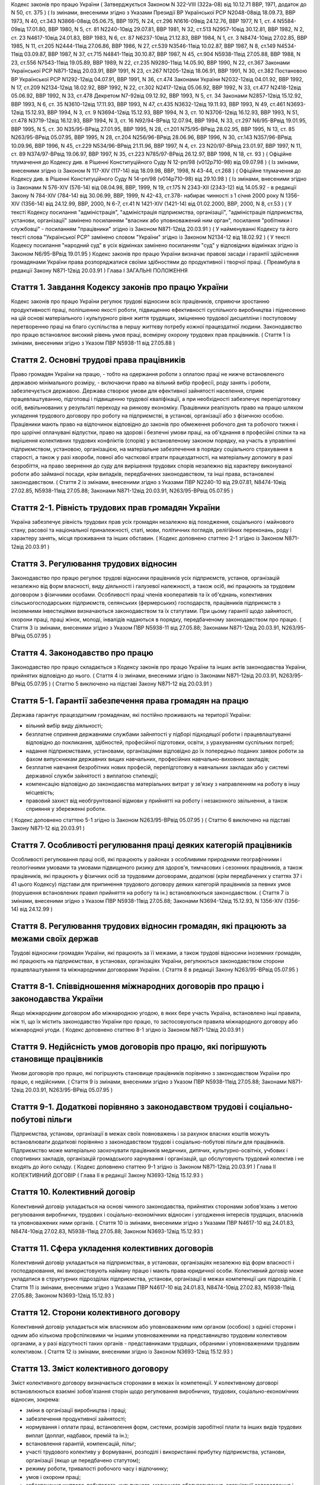 
Кодекс законів про працю України
( Затверджується Законом N 322-VIII (322а-08) від 10.12.71 ВВР, 1971, додаток до N 50, ст. 375 )
( Із змінами, внесеними згідно з Указами Президії ВР Української РСР N2048-08від 18.09.73, ВВР 1973, N 40, ст.343 N3866-08від 05.06.75, ВВР 1975, N 24, ст.296 N1616-09від 24.12.76, ВВР 1977, N 1, ст. 4 N5584-09від 17.01.80, ВВР 1980, N 5, ст. 81 N2240-10від 29.07.81, ВВР 1981, N 32, ст.513 N2957-10від 30.12.81, ВВР 1982, N 2, ст. 23 N4617-10від 24.01.83, ВВР 1983, N 6, ст. 87 N6237-10від 21.12.83, ВВР 1984, N 1, ст. 3 N8474-10від 27.02.85, ВВР 1985, N 11, ст.205 N2444-11від 27.06.86, ВВР 1986, N 27, ст.539 N3546-11від 10.02.87, ВВР 1987, N 8, ст.149 N4534-11від 03.09.87, ВВР 1987, N 37, ст.715 N4841-11від 30.10.87, ВВР 1987, N 45, ст.904 N5938-11від 27.05.88, ВВР 1988, N 23, ст.556 N7543-11від 19.05.89, ВВР 1989, N 22, ст.235 N9280-11від 14.05.90, ВВР 1990, N 22, ст.367 Законами Української РСР N871-12від 20.03.91, ВВР 1991, N 23, ст.267 N1205-12від 18.06.91, ВВР 1991, N 30, ст.382 Постановою ВР Української РСР N1292-12від 04.07.91, ВВР 1991, N 36, ст.474 Законами України N2032-12від 04.01.92, ВВР 1992, N 17, ст.209 N2134-12від 18.02.92, ВВР 1992, N 22, ст.302 N2417-12від 05.06.92, ВВР 1992, N 33, ст.477 N2418-12від 05.06.92, ВВР 1992, N 33, ст.478 Декретом N7-92від 09.12.92, ВВР 1993, N 5, ст. 34 Законами N2857-12від 15.12.92, ВВР 1993, N 6, ст. 35 N3610-12від 17.11.93, ВВР 1993, N 47, ст.435 N3632-12від 19.11.93, ВВР 1993, N 49, ст.461 N3693-12від 15.12.93, ВВР 1994, N 3, ст. 9 N3694-12від 15.12.93, ВВР 1994, N 3, ст. 10 N3706-12від 16.12.93, ВВР 1993, N 51, ст.478 N3719-12від 16.12.93, ВВР 1994, N 3, ст. 16 N92/94-ВРвід 12.07.94, ВВР 1994, N 33, ст.297 N6/95-ВРвід 19.01.95, ВВР 1995, N 5, ст. 30 N35/95-ВРвід 27.01.95, ВВР 1995, N 28, ст.201 N75/95-ВРвід 28.02.95, ВВР 1995, N 13, ст. 85 N263/95-ВРвід 05.07.95, ВВР 1995, N 28, ст.204 N256/96-ВРвід 28.06.96, ВВР 1996, N 30, ст.143 N357/96-ВРвід 10.09.96, ВВР 1996, N 45, ст.229 N534/96-ВРвід 21.11.96, ВВР 1997, N 4, ст. 23 N20/97-ВРвід 23.01.97, ВВР 1997, N 11, ст. 89 N374/97-ВРвід 19.06.97, ВВР 1997, N 35, ст.223 N785/97-ВРвід 26.12.97, ВВР 1998, N 18, ст. 93 )
( Офіційне тлумачення до Кодексу див. в Рішенні Конституційного Суду N 12-рп/98 (v012p710-98) від 09.07.98 )
( Із змінами, внесеними згідно із Законом N 117-XIV (117-14) від 18.09.98, ВВР, 1998, N 43-44, ст.268 )
( Офіційне тлумачення до Кодексу див. в Рішенні Конституційного Суду N 14-рп/98 (v014p710-98) від 29.10.98 )
( Із змінами, внесеними згідно із Законами N 576-XIV (576-14) від 08.04.98, ВВР, 1999, N 19, ст.175 N 2343-XII (2343-12) від 14.05.92 - в редакції Закону N 784-XIV (784-14) від 30.06.99, ВВР, 1999, N 42-43, ст.378- набирає чинності з 1 січня 2000 року N 1356-XIV (1356-14) від 24.12.99, ВВР, 2000, N 6-7, ст.41 N 1421-XIV (1421-14) від 01.02.2000, ВВР, 2000, N 8, ст.53 )
( У тексті Кодексу посилання "адміністрація", "адміністрація підприємства, організації", "адміністрація підприємства, установи, організації" замінено посиланням "власник або уповноважений ним орган", посилання "робітники і службовці" - посиланням "працівники" згідно із Законом N871-12від 20.03.91 )
( У найменуванні Кодексу та його тексті слова "Української РСР" замінено словом "України" згідно із Законом N2134-12 від 18.02.92 )
( У тексті Кодексу посилання "народний суд" в усіх відмінках замінено посиланням "суд" у відповідних відмінках згідно із Законом N6/95-ВРвід 19.01.95 )
Кодекс законів про працю України визначає правові засади і гарантії здійснення громадянами України права розпоряджатися своїми здібностями до продуктивної і творчої праці. ( Преамбула в редакції Закону N871-12від 20.03.91 )
Глава I
ЗАГАЛЬНІ ПОЛОЖЕННЯ


Стаття 1. Завдання Кодексу законів про працю України
----------------------------------------------------
Кодекс законів про працю України регулює трудові відносини всіх працівників, сприяючи зростанню продуктивності праці, поліпшенню якості роботи, підвищенню ефективності суспільного виробництва і піднесенню на цій основі матеріального і культурного рівня життя трудящих, зміцненню трудової дисципліни і поступовому перетворенню праці на благо суспільства в першу життєву потребу кожної працездатної людини.
Законодавство про працю встановлює високий рівень умов праці, всемірну охорону трудових прав працівників.
( Стаття 1 із змінами, внесеними згідно з Указом ПВР N5938-11 від 27.05.88 )


Стаття 2. Основні трудові права працівників
-------------------------------------------
Право громадян України на працю, - тобто на одержання роботи з оплатою праці не нижче встановленого державою мінімального розміру, - включаючи право на вільний вибір професії, роду занять і роботи, забезпечується державою. Держава створює умови для ефективної зайнятості населення, сприяє працевлаштуванню, підготовці і підвищенню трудової кваліфікації, а при необхідності забезпечує перепідготовку осіб, вивільнюваних у результаті переходу на ринкову економіку.
Працівники реалізують право на працю шляхом укладення трудового договору про роботу на підприємстві, в установі, організації або з фізичною особою. Працівники мають право на відпочинок відповідно до законів про обмеження робочого дня та робочого тижня і про щорічні оплачувані відпустки, право на здорові і безпечні умови праці, на об'єднання в професійні спілки та на вирішення колективних трудових конфліктів (спорів) у встановленому законом порядку, на участь в управлінні підприємством, установою, організацією, на матеріальне забезпечення в порядку соціального страхування в старості, а також у разі хвороби, повної або часткової втрати працездатності, на матеріальну допомогу в разі безробіття, на право звернення до суду для вирішення трудових спорів незалежно від характеру виконуваної роботи або займаної посади, крім випадків, передбачених законодавством, та інші права, встановлені законодавством.
( Стаття 2 із змінами, внесеними згідно з Указами ПВР N2240-10 від 29.07.81, N8474-10від 27.02.85, N5938-11від 27.05.88; Законами N871-12від 20.03.91, N263/95-ВРвід 05.07.95 )


Стаття 2-1. Рівність трудових прав громадян України
---------------------------------------------------
Україна забезпечує рівність трудових прав усіх громадян незалежно від походження, соціального і майнового стану, расової та національної приналежності, статі, мови, політичних поглядів, релігійних переконань, роду і характеру занять, місця проживання та інших обставин.
( Кодекс доповнено статтею 2-1 згідно із Законом N871-12від 20.03.91 )


Стаття 3. Регулювання трудових відносин
---------------------------------------
Законодавство про працю регулює трудові відносини працівників усіх підприємств, установ, організацій незалежно від форм власності, виду діяльності і галузевої належності, а також осіб, які працюють за трудовим договором з фізичними особами.
Особливості праці членів кооперативів та їх об'єднань, колективних сільськогосподарських підприємств, селянських (фермерських) господарств, працівників підприємств з іноземними інвестиціями визначаються законодавством та їх статутами. При цьому гарантії щодо зайнятості, охорони праці, праці жінок, молоді, інвалідів надаються в порядку, передбаченому законодавством про працю.
( Стаття 3 із змінами, внесеними згідно з Указом ПВР N5938-11 від 27.05.88; Законами N871-12від 20.03.91, N263/95-ВРвід 05.07.95 )


Стаття 4. Законодавство про працю
---------------------------------
Законодавство про працю складається з Кодексу законів про працю України та інших актів законодавства України, прийнятих відповідно до нього.
( Стаття 4 із змінами, внесеними згідно із Законами N871-12від 20.03.91, N263/95-ВРвід 05.07.95 )
( Статтю 5 виключено на підставі Закону N871-12 від 20.03.91 )


Стаття 5-1. Гарантії забезпечення права громадян на працю
---------------------------------------------------------
Держава гарантує працездатним громадянам, які постійно проживають на території України:

- вільний вибір виду діяльності;
- безплатне сприяння державними службами зайнятості у підборі підходящої роботи і працевлаштуванні відповідно до покликання, здібностей, професійної підготовки, освіти, з урахуванням суспільних потреб;
- надання підприємствами, установами, організаціями відповідно до їх попередньо поданих заявок роботи за фахом випускникам державних вищих навчальних, професійних навчально-виховних закладів;
- безплатне навчання безробітних нових професій, перепідготовку в навчальних закладах або у системі державної служби зайнятості з виплатою стипендії;
- компенсацію відповідно до законодавства матеріальних витрат у зв'язку з направленням на роботу в іншу місцевість;
- правовий захист від необгрунтованої відмови у прийнятті на роботу і незаконного звільнення, а також сприяння у збереженні роботи.
( Кодекс доповнено статтею 5-1 згідно із Законом N263/95-ВРвід 05.07.95 )
( Статтю 6 виключено на підставі Закону N871-12 від 20.03.91 )


Стаття 7. Особливості регулювання праці деяких категорій працівників
--------------------------------------------------------------------
Особливості регулювання праці осіб, які працюють у районах з особливими природними географічними і геологічними умовами та умовами підвищеного ризику для здоров'я, тимчасових і сезонних працівників, а також працівників, які працюють у фізичних осіб за трудовими договорами, додаткові (крім передбачених у статтях 37 і 41 цього Кодексу) підстави для припинення трудового договору деяких категорій працівників за певних умов (порушення встановлених правил прийняття на роботу та ін.) встановлюються законодавством.
( Стаття 7 із змінами, внесеними згідно з Указом ПВР N5938-11від 27.05.88; Законами N3694-12від 15.12.93, N 1356-XIV (1356-14) від 24.12.99 )


Стаття 8. Регулювання трудових відносин громадян, які працюють за межами своїх держав
-------------------------------------------------------------------------------------
Трудові відносини громадян України, які працюють за її межами, а також трудові відносини іноземних громадян, які працюють на підприємствах, в установах, організаціях України, регулюються законодавством сторони працевлаштування та міжнародними договорами України.
( Стаття 8 в редакції Закону N263/95-ВРвід 05.07.95 )


Стаття 8-1. Співвідношення міжнародних договорів про працю і законодавства України
----------------------------------------------------------------------------------
Якщо міжнародним договором або міжнародною угодою, в яких бере участь Україна, встановлено інші правила, ніж ті, що їх містить законодавство України про працю, то застосовуються правила міжнародного договору або міжнародної угоди.
( Кодекс доповнено статтею 8-1 згідно із Законом N871-12від 20.03.91 )


Стаття 9. Недійсність умов договорів про працю, які погіршують становище працівників
------------------------------------------------------------------------------------
Умови договорів про працю, які погіршують становище працівників порівняно з законодавством України про працю, є недійсними.
( Стаття 9 із змінами, внесеними згідно з Указом ПВР N5938-11від 27.05.88; Законами N871-12від 20.03.91, N263/95-ВРвід 05.07.95 )


Стаття 9-1. Додаткові порівняно з законодавством трудові і соціально-побутові пільги
------------------------------------------------------------------------------------
Підприємства, установи, організації в межах своїх повноважень і за рахунок власних коштів можуть встановлювати додаткові порівняно з законодавством трудові і соціально-побутові пільги для працівників.
Підприємство може матеріально заохочувати працівників медичних, дитячих, культурно-освітніх, учбових і спортивних закладів, організацій громадського харчування і організацій, що обслуговують трудовий колектив і не входять до його складу. ( Кодекс доповнено статтею 9-1 згідно із Законом N871-12від 20.03.91 )
Глава II
КОЛЕКТИВНИЙ ДОГОВІР
( Глава II в редакції Закону N3693-12від 15.12.93 )


Стаття 10. Колективний договір
------------------------------
Колективний договір укладається на основі чинного законодавства, прийнятих сторонами зобов'язань з метою регулювання виробничих, трудових і соціально-економічних відносин і узгодження інтересів трудящих, власників та уповноважених ними органів.
( Стаття 10 із змінами, внесеними згідно з Указами ПВР N4617-10 від 24.01.83, N8474-10від 27.02.83, N5938-11від 27.05.88; Законом N3693-12від 15.12.93 )


Стаття 11. Сфера укладення колективних договорів
------------------------------------------------
Колективний договір укладається на підприємствах, в установах, організаціях незалежно від форм власності і господарювання, які використовують найману працю і мають права юридичної особи.
Колективний договір може укладатися в структурних підрозділах підприємства, установи, організації в межах компетенції цих підрозділів.
( Стаття 11 із змінами, внесеними згідно з Указами ПВР N4617-10 від 24.01.83, N8474-10від 27.02.83, N5938-11від 27.05.88; Законом N3693-12від 15.12.93 )


Стаття 12. Сторони колективного договору
----------------------------------------
Колективний договір укладається між власником або уповноваженим ним органом (особою) з однієї сторони і одним або кількома профспілковими чи іншими уповноваженими на представництво трудовим колективом органами, а у разі відсутності таких органів - представниками трудящих, обраними і уповноваженими трудовим колективом.
( Стаття 12 із змінами, внесеними згідно із Законом N3693-12від 15.12.93 )


Стаття 13. Зміст колективного договору
--------------------------------------
Зміст колективного договору визначається сторонами в межах їх компетенції.
У колективному договорі встановлюються взаємні зобов'язання сторін щодо регулювання виробничих, трудових, соціально-економічних відносин, зокрема:

- зміни в організації виробництва і праці;
- забезпечення продуктивної зайнятості;
- нормування і оплати праці, встановлення форм, системи, розмірів заробітної плати та інших видів трудових виплат (доплат, надбавок, премій та ін.);
- встановлення гарантій, компенсацій, пільг;
- участі трудового колективу у формуванні, розподілі і використанні прибутку підприємства, установи, організації (якщо це передбачено статутом);
- режиму роботи, тривалості робочого часу і відпочинку;
- умов і охорони праці;
- забезпечення житлово-побутового, культурного, медичного обслуговування, організації оздоровлення і відпочинку працівників;
- гарантій діяльності профспілкової чи інших представницьких організацій трудящих;
- умов регулювання фондів оплати праці та встановлення міжкваліфікаційних (міжпосадових) співвідношень в оплаті праці.
- Колективний договір може передбачати додаткові порівняно з чинним законодавством і угодами гарантії, соціально-побутові пільги.
( Стаття 13 із змінами, внесеними згідно з Указами ПВР N8474-10 від 27.02.85, N7543-11від 19.05.89; Законами N3693-12від 15.12.93, N20/97-ВРвід 23.01.97 )


Стаття 14. Колективні переговори, розробка і укладення колективного договору, відповідальність за його виконання
----------------------------------------------------------------------------------------------------------------
Укладенню колективного договору передують колективні переговори.
Строки, порядок ведення переговорів, вирішення розбіжностей, що виникають під час їх ведення, порядок розробки, укладення та внесення змін і доповнень до колективного договору, відповідальність за його виконання регулюються Законом України "Про колективні договори і угоди" (3356-12).
( Стаття 14 із змінами, внесеними згідно із Законом N3693-12від 15.12.93 )


Стаття 15. Реєстрація колективного договору
-------------------------------------------
Колективні договори підлягають повідомній реєстрації місцевими органами державної виконавчої влади.
Порядок реєстрації колективних договорів визначається Кабінетом Міністрів України.
( Стаття 15 із змінами, внесеними згідно із Законом N3693-12від 15.12.93 )


Стаття 16. Недійсність умов колективного договору
-------------------------------------------------
Умови колективного договору, що погіршують порівняно з чинним законодавством і угодами становище працівників, є недійсними.
( Стаття 16 із змінами, внесеними згідно з Указами ПВР N4617-10 від 24.01.83, N5938-11від 27.05.88, N871-12від 20.03.91; Законом N3693-12від 15.12.93 )


Стаття 17. Строк чинності колективного договору
-----------------------------------------------
Колективний договір набирає чинності з дня його підписання представниками сторін або з дня, зазначеного у ньому.
Після закінчення строку чинності колективний договір продовжує діяти до того часу, поки сторони не укладуть новий або не переглянуть чинний, якщо інше не передбачено договором.
Колективний договір зберігає чинність у разі зміни складу, структури, найменування уповноваженого власником органу, від імені якого укладено цей договір.
У разі реорганізації підприємства, установи, організації колективний договір зберігає чинність протягом строку, на який його укладено, або може бути переглянутий за згодою сторін.
У разі зміни власника чинність колективного договору зберігається протягом строку його дії, але не більше одного року. У цей період сторони повинні розпочати переговори про укладення нового чи зміну або доповнення чинного колективного договору.
У разі ліквідації підприємства, установи, організації колективний договір діє протягом усього строку проведення ліквідації.
На новоствореному підприємстві, в установі, організації колективний договір укладається за ініціативою однієї із сторін у тримісячний строк після реєстрації підприємства, установи, організації, якщо законодавством передбачено реєстрацію, або після рішення про заснування підприємства, установи, організації, якщо не передбачено їх реєстрацію.
( Стаття 17 із змінами, внесеними згідно із Законом N3693-12від 15.12.93 )


Стаття 18. Поширення колективного договору на всіх працівників
--------------------------------------------------------------
Положення колективного договору поширюються на всіх працівників підприємства, установи, організації незалежно від того, чи є вони членами професійної спілки, і є обов'язковими як для власника або уповноваженого ним органу, так і для працівників підприємства, установи, організації.
( Стаття 18 із змінами, внесеними згідно з Указом ПВР N4617-10 від 24.01.83; Законом N3693-12від 15.12.93 )


Стаття 19. Контроль за виконанням колективного договору
-------------------------------------------------------
Контроль за виконанням колективного договору проводиться безпосередньо сторонами, які його уклали, чи уповноваженими ними представниками.
( Стаття 19 із змінами, внесеними згідно з Указами ПВР N4617-10 від 24.01.83, N5938-11від 27.05.88; Законом N3693-12від 15.12.93 )


Стаття 20. Звіти про виконання колективного договору
----------------------------------------------------
Сторони, які підписали колективний договір, щорічно в строки, передбачені колективним договором, звітують про його виконання.
( Стаття 20 із змінами, внесеними згідно із Законом N3693-12від 15.12.93 )
Глава III
ТРУДОВИЙ ДОГОВІР


Стаття 21. Трудовий договір
---------------------------
Трудовий договір є угода між працівником і власником підприємства, установи, організації або уповноваженим ним органом чи фізичною особою, за якою працівник зобов'язується виконувати роботу, визначену цією угодою, з підляганням внутрішньому трудовому розпорядкові, а власник підприємства, установи, організації або уповноважений ним орган чи фізична особа зобов'язується виплачувати працівникові заробітну плату і забезпечувати умови праці, необхідні для виконання роботи, передбачені законодавством про працю, колективним договором і угодою сторін.
Працівник має право реалізувати свої здібності до продуктивної і творчої праці шляхом укладення трудового договору на одному або одночасно на декількох підприємствах, в установах, організаціях, якщо інше не передбачене законодавством, колективним договором або угодою сторін.
Особливою формою трудового договору є контракт, в якому строк його дії, права, обов'язки і відповідальність сторін (в тому числі матеріальна), умови матеріального забезпечення і організації праці працівника, умови розірвання договору, в тому числі дострокового, можуть встановлюватися угодою сторін. Сфера застосування контракту визначається законами України.
( Стаття 21 із змінами, внесеними згідно із Законами N871-12від 20.03.91, N263/95-ВРвід 05.07.95, N 1356-XIV (1356-14) від 24.12.99 ) ( Офіційне тлумачення частини третьої статті 21 див. в Рішенні Конституційного Суду N 12-рп/98 (v012p710-98) від 09.07.98 )


Стаття 22. Гарантії при укладенні, зміні та припиненні трудового договору
-------------------------------------------------------------------------
Забороняється необгрунтована відмова у прийнятті на роботу.
Відповідно до Конституції України (888-09) будь-яке пряме або непряме обмеження прав чи встановлення прямих або непрямих переваг при укладенні, зміні та припиненні трудового договору залежно від походження, соціального і майнового стану, расової та національної приналежності, статі, мови, політичних поглядів, релігійних переконань, членства у професійній спілці чи іншому об'єднанні громадян, роду і характеру занять, місця проживання не допускається.
Вимоги щодо віку, рівня освіти, стану здоров'я працівника можуть встановлюватись законодавством України.
( Стаття 22 із змінами, внесеними згідно із Законами N871-12від 20.03.91, N6/95-ВРвід 19.01.95 )


Стаття 23. Строки трудового договору
------------------------------------
Трудовий договір може бути:

1) безстроковим, що укладається на невизначений строк;

2) на визначений строк, встановлений за погодженням сторін;

3) таким, що укладається на час виконання певної роботи.
   Строковий трудовий договір укладається у випадках, коли трудові відносини не можуть бути встановлені на невизначений строк з урахуванням характеру наступної роботи, або умов її виконання, або інтересів працівника та в інших випадках, передбачених законодавчими актами.
   ( Стаття 23 із змінами, внесеними згідно із Законами N871-12від 20.03.91, N6/95-ВРвід 19.01.95 )


Стаття 24. Укладення трудового договору
---------------------------------------
Трудовий договір укладається, як правило, в письмовій формі. Додержання письмової форми є обов'язковим:

1) при організованому наборі працівників;

2) при укладенні трудового договору про роботу в районах з особливими природними географічними і геологічними умовами та умовами підвищеного ризику для здоров'я;

3) при укладенні контракту;

4) у випадках, коли працівник наполягає на укладенні трудового договору у письмовій формі;

5) при укладенні трудового договору з неповнолітнім (стаття 187 цього Кодексу);

6) при укладенні трудового договору з фізичною особою;

7) в інших випадках, передбачених законодавством України.
   При укладенні трудового договору громадянин зобов'язаний подати паспорт або інший документ, що посвідчує особу, трудову книжку, а у випадках, передбачених законодавством, - також документ про освіту (спеціальність, кваліфікацію), про стан здоров'я та інші документи.
   Укладення трудового договору оформляється наказом чи розпорядженням власника або уповноваженого ним органу про зарахування працівника на роботу.
   Трудовий договір вважається укладеним і тоді, коли наказ чи розпорядження не були видані, але працівника фактично було допущено до роботи.
   Особі, запрошеній на роботу в порядку переведення з іншого підприємства, установи, організації за погодженням між керівниками підприємств, установ, організацій, не може бути відмовлено в укладенні трудового договору.
   Забороняється укладення трудового договору з громадянином, якому за медичним висновком запропонована робота протипоказана за станом здоров'я.
   ( Стаття 24 із змінами, внесеними згідно з Указом ПВР N7543-11 від 19.05.89; Законами N3694-12від 15.12.93, N374/97-ВРвід 19.06.97, N 1356-XIV (1356-14) від 24.12.99 )


Стаття 24-1. Реєстрація трудового договору
------------------------------------------
У разі укладення трудового договору між працівником і фізичною особою фізична особа повинна у тижневий строк з моменту фактичного допущення працівника до роботи зареєструвати укладений у письмовій формі трудовий договір у державній службі зайнятості за місцем свого проживання у порядку, визначеному Міністерством праці та соціальної політики України.
( Кодекс доповнено статтею 24-1 згідно із Законом N 1356-XIV (1356-14) від 24.12.99 )


Стаття 25. Заборона вимагати при укладенні трудового договору деякі відомості та документи
-------------------------------------------------------------------------------------------
При укладенні трудового договору забороняється вимагати від осіб, які поступають на роботу, відомості про їх партійну і національну приналежність, походження, прописку та документи, подання яких не передбачено законодавством.
( Стаття 25 із змінами, внесеними згідно із Законами N871-12від 20.03.91, N374/97-ВРвід 19.06.97 )


Стаття 25-1. Обмеження спільної роботи родичів на підприємстві, в установі, організації
---------------------------------------------------------------------------------------
Власник вправі запроваджувати обмеження щодо спільної роботи на одному і тому ж підприємстві, в установі, організації осіб, які є близькими родичами чи свояками (батьки, подружжя, брати, сестри, діти, а також батьки, брати, сестри і діти подружжя), якщо у зв'язку з виконанням трудових обов'язків вони безпосередньо підпорядковані або підконтрольні один одному.
На підприємствах, в установах, організаціях державної форми власності порядок запровадження таких обмежень встановлюється законодавством.
( Кодекс доповнено статтею 25-1 згідно із Законом N6/95-ВРвід 19.01.95 )


Стаття 26. Випробування при прийнятті на роботу
-----------------------------------------------
При укладенні трудового договору може бути обумовлене угодою сторін випробування з метою перевірки відповідності працівника роботі, яка йому доручається. Умова про випробування повинна бути застережена в наказі (розпорядженні) про прийняття на роботу.
В період випробування на працівників поширюється законодавство про працю.
Випробування не встановлюється при прийнятті на роботу: осіб, які не досягли вісімнадцяти років; молодих робітників після закінчення професійних навчально-виховних закладів; молодих спеціалістів після закінчення вищих навчальних закладів; осіб, звільнених у запас з військової чи альтернативної (невійськової) служби; інвалідів, направлених на роботу відповідно до рекомендації медико-соціальної експертизи. Випробування не встановлюється також при прийнятті на роботу в іншу місцевість і при переведенні на роботу на інше підприємство, в установу, організацію, а також в інших випадках, якщо це передбачено законодавством.
( Стаття 26 із змінами, внесеними згідно із Законами N871-12від 20.03.91, N6/95-ВРвід 19.01.95 )


Стаття 27. Строк випробування при прийнятті на роботу
-----------------------------------------------------
Строк випробування при прийнятті на роботу, якщо інше не встановлено законодавством України, не може перевищувати трьох місяців, а в окремих випадках, за погодженням з відповідним комітетом профспілки, - шести місяців.
Строк випробування при прийнятті на роботу робітників не може перевищувати одного місяця.
Якщо працівник в період випробування був відсутній на роботі у зв'язку з тимчасовою непрацездатністю або з інших поважних причин, строк випробування може бути продовжено на відповідну кількість днів, протягом яких він був відсутній.
( Стаття 27 із змінами, внесеними згідно з Указом ПВР N5938-11 від 27.05.88; Законами N871-12від 20.03.91, N263/95-ВРвід 05.07.95 )


Стаття 28. Результати випробування при прийнятті на роботу
----------------------------------------------------------
Коли строк випробування закінчився, а працівник продовжує працювати, то він вважається таким, що витримав випробування, і наступне розірвання трудового договору допускається лише на загальних підставах.
Якщо протягом строку випробування встановлено невідповідність працівника роботі, на яку його прийнято, власник або уповноважений ним орган протягом цього строку вправі розірвати трудовий договір. Розірвання трудового договору з цих підстав може бути оскаржене працівником в порядку, встановленому для розгляду трудових спорів у питаннях звільнення.
( Стаття 28 із змінами, внесеними згідно із Законом N871-12від 20.03.91 )


Стаття 29. Обов'язок власника або уповноваженого ним органу проінструктувати працівника і визначити йому робоче місце
---------------------------------------------------------------------------------------------------------------------
До початку роботи за укладеним трудовим договором власник або уповноважений ним орган зобов'язаний:

1) роз'яснити працівникові його права і обов'язки та проінформувати під розписку про умови праці, наявність на робочому місці, де він буде працювати, небезпечних і шкідливих виробничих факторів, які ще не усунуто, та можливі наслідки їх впливу на здоров'я, його права на пільги і компенсації за роботу в таких умовах відповідно до чинного законодавства і колективного договору;

2) ознайомити працівника з правилами внутрішнього трудового розпорядку та колективним договором;

3) визначити працівникові робоче місце, забезпечити його необхідними для роботи засобами;

4) проінструктувати працівника з техніки безпеки, виробничої санітарії, гігієни праці і протипожежної охорони.
   ( Стаття 29 із змінами, внесеними згідно з Указом ПВР N5938-11 від 27.05.88; Законом N3694-12від 15.12.93 )


Стаття 30. Обов'язок працівника особисто виконувати доручену йому роботу
------------------------------------------------------------------------
Працівник повинен виконувати доручену йому роботу особисто і не має права передоручати її виконання іншій особі, за винятком випадків, передбачених законодавством.
( Стаття 30 із змінами, внесеними згідно із Законом N871-12від 20.03.91 )


Стаття 31. Заборона вимагати виконання роботи, не обумовленої трудовим договором
--------------------------------------------------------------------------------
Власник або уповноважений ним орган не має права вимагати від працівника виконання роботи, не обумовленої трудовим договором.
( Стаття 31 із змінами, внесеними згідно із Законом N871-12від 20.03.91 )


Стаття 32. Переведення на іншу роботу. Зміна істотних умов праці
----------------------------------------------------------------
Переведення на іншу роботу на тому ж підприємстві, в установі, організації, а також переведення на роботу на інше підприємство, в установу, організацію або в іншу місцевість, хоча б разом з підприємством, установою, організацією, допускається тільки за згодою працівника, за винятком випадків, передбачених у статті 33 цього Кодексу та в інших випадках, передбачених законодавством.
Не вважається переведенням на іншу роботу і не потребує згоди працівника переміщення його на тому ж підприємстві, в установі, організації на інше робоче місце, в інший структурний підрозділ у тій же місцевості, доручення роботи на іншому механізмі або агрегаті у межах спеціальності, кваліфікації чи посади, обумовленої трудовим договором. Власник або уповноважений ним орган не має права переміщати працівника на роботу, протипоказану йому за станом здоров'я.
У зв'язку із змінами в організації виробництва і праці допускається зміна істотних умов праці при продовженні роботи за тією ж спеціальністю, кваліфікацією чи посадою. Про зміну істотних умов праці - систем та розмірів оплати праці, пільг, режиму роботи, встановлення або скасування неповного робочого часу, суміщення професій, зміну розрядів і найменування посад та інших - працівник повинен бути повідомлений не пізніше ніж за два місяці.
Якщо колишні істотні умови праці не може бути збережено, а працівник не згоден на продовження роботи в нових умовах, то трудовий договір припиняється за пунктом 6 статті 36 цього Кодексу.
( Стаття 32 із змінами, внесеними згідно з Указом ПВР N5938-11 від 27.05.88; Законами N871-12від 20.03.91, N 1356-XIV (1356-14) від 24.12.99 )


Стаття 33. Тимчасове переведення працівника на іншу роботу, не обумовлену трудовим договором
--------------------------------------------------------------------------------------------
Тимчасове переведення працівника на іншу роботу, не обумовлену трудовим договором, допускається лише за його згодою.
Власник або уповноважений ним орган має право перевести працівника строком до одного місяця на іншу роботу, не обумовлену трудовим договором, без його згоди, якщо вона не протипоказана працівникові за станом здоров'я, лише для відвернення або ліквідації наслідків стихійного лиха, епідемій, епізоотій, виробничих аварій, а також інших обставин, які ставлять або можуть поставити під загрозу життя чи нормальні життєві умови людей, з оплатою праці за виконану роботу, але не нижчою, ніж середній заробіток за попередньою роботою.
У випадках, зазначених у частині другій цієї статті, забороняється тимчасове переведення на іншу роботу вагітних жінок, жінок, які мають дитину-інваліда або дитину віком до шести років, а також осіб віком до вісімнадцяти років без їх згоди.
( Стаття 33 із змінами, внесеними згідно із Законом N871-12від 20.03.91; в редакції Закону N 1356-XIV (1356-14) від 24.12.99 )


Стаття 34. Тимчасове переведення на іншу роботу в разі простою
--------------------------------------------------------------
Простій - це зупинення роботи, викликане відсутністю організаційних або технічних умов, необхідних для виконання роботи, невідворотною силою або іншими обставинами.
У разі простою працівники можуть бути переведені за їх згодою з урахуванням спеціальності і кваліфікації на іншу роботу на тому ж підприємстві, в установі, організації на весь час простою або на інше підприємство, в установу, організацію, але в тій самій місцевості на строк до одного місяця.
( Стаття 34 із змінами, внесеними згідно із Законом N871-12від 20.03.91; в редакції Закону N 1356-XIV (1356-14) від 24.12.99 )
( Статтю 35 виключено на підставі Закону N 1356-XIV (1356-14) від 24.12.99 )


Стаття 36. Підстави припинення трудового договору
----------------------------------------------------
Підставами припинення трудового договору є:

1) угода сторін;

2) закінчення строку (пункти 2 і 3 статті 23), крім випадків, коли трудові відносини фактично тривають і жодна з сторін не поставила вимогу про їх припинення;

3) призов або вступ працівника на військову службу, направлення на альтернативну (невійськову) службу;

4) розірвання трудового договору з ініціативи працівника (статті 38, 39), з ініціативи власника або уповноваженого ним органу (статті 40, 41) або на вимогу профспілкового чи іншого уповноваженого на представництво трудовим колективом органу (стаття 45);

5) переведення працівника, за його згодою, на інше підприємство, в установу, організацію або перехід на виборну посаду;

6) відмова працівника від переведення на роботу в іншу місцевість разом з підприємством, установою, організацією, а також відмова від продовження роботи у зв'язку із зміною істотних умов праці;

7) набрання законної сили вироком суду, яким працівника засуджено (крім випадків умовного засудження і відстрочки виконання вироку) до позбавлення волі, виправних робіт не за місцем роботи або до іншого покарання, яке виключає можливість продовження даної роботи;

8) підстави, передбачені контрактом.
   Зміна підпорядкованості підприємства, установи, організації не припиняє дії трудового договору.
   У разі зміни власника підприємства, а також у разі його реорганізації (злиття, приєднання, поділу, виділення, перетворення) дія трудового договору працівника продовжується. Припинення трудового договору з ініціативи власника або уповноваженого ним органу можливе лише у разі скорочення чисельності або штату працівників (пункт 1 частини першої статті 40).
   ( Стаття 36 із змінами, внесеними згідно з Указами ПВР N2240-10 від 29.07.81, N6237-10від 21.12.83, N5938-11від 27.05.88; Законами N871-12від 20.03.91, N6/95-ВРвід 19.01.95 )


Стаття 37. Припинення трудового договору з працівником, направленим за постановою суду на примусове лікування
-------------------------------------------------------------------------------------------------------------
Крім підстав, передбачених статтею 36 цього Кодексу, трудовий договір припиняється також у випадку направлення працівника за постановою суду до лікувально-трудового профілакторію.


Стаття 38. Розірвання трудового договору, укладеного на невизначений строк, з ініціативи працівника
---------------------------------------------------------------------------------------------------
Працівник має право розірвати трудовий договір, укладений на невизначений строк, попередивши про це власника або уповноважений ним орган письмово за два тижні. У разі, коли заява працівника про звільнення з роботи за власним бажанням зумовлена неможливістю продовжувати роботу (переїзд на нове місце проживання; переведення чоловіка або дружини на роботу в іншу місцевість; вступ до навчального закладу; неможливість проживання у даній місцевості, підтверджена медичним висновком; вагітність; догляд за дитиною до досягнення нею чотирнадцятирічного віку або дитиною-інвалідом; догляд за хворим членом сім'ї відповідно до медичного висновку або інвалідом I групи; вихід на пенсію; прийняття на роботу за конкурсом, а також з інших поважних причин), власник або уповноважений ним орган повинен розірвати трудовий договір у строк, про який просить працівник.
Якщо працівник після закінчення строку попередження про звільнення не залишив роботи і не вимагає розірвання трудового договору, власник або уповноважений ним орган не вправі звільнити його за поданою раніше заявою, крім випадків, коли на його місце запрошено іншого працівника, якому відповідно до законодавства не може бути відмовлено в укладенні трудового договору.
Працівник має право у визначений ним строк розірвати трудовий договір за власним бажанням, якщо власник або уповноважений ним орган не виконує законодавство про працю, умови колективного чи трудового договору.
( Стаття 38 із змінами, внесеними згідно з Указами ПВР N5584-09 від 17.01.80, N6237-10від 21.12.83, N7543-11від 19.05.89; Законами N871-12від 20.03.91, N3694-12від 15.12.93, N6/95-ВР від 19.01.95, N 1356-XIV (1356-14) від 24.12.99 )


Стаття 39. Розірвання строкового трудового договору з ініціативи працівника
---------------------------------------------------------------------------
Строковий трудовий договір (пункти 2 і 3 статті 23) підлягає розірванню достроково на вимогу працівника в разі його хвороби або інвалідності, які перешкоджають виконанню роботи за договором, порушення власником або уповноваженим ним органом законодавства про працю, колективного або трудового договору та у випадках, передбачених частиною першою статті 38 цього Кодексу.
Спори про дострокове розірвання трудового договору вирішуються в загальному порядку, встановленому для розгляду трудових спорів.
( Стаття 39 із змінами, внесеними згідно із Законом N6/95-ВРвід 19.01.95 )


Стаття 39-1. Продовження дії строкового трудового договору на невизначений строк
--------------------------------------------------------------------------------
Якщо після закінчення строку трудового договору (пункти 2 і 3 статті 23) трудові відносини фактично тривають і жодна із сторін не вимагає їх припинення, дія цього договору вважається продовженою на невизначений строк.
Трудові договори, що були переукладені один чи декілька разів, за винятком випадків, передбачених частиною другою статті 23, вважаються такими, що укладені на невизначений строк.
( Кодекс доповнено статтею 39-1 згідно із Законом N6/95-ВРвід 19.01.95 )


Стаття 40. Розірвання трудового договору з ініціативи власника або уповноваженого ним органу
--------------------------------------------------------------------------------------------
Трудовий договір, укладений на невизначений строк, а також строковий трудовий договір до закінчення строку його чинності можуть бути розірвані власником або уповноваженим ним органом лише у випадках:

1) змін в організації виробництва і праці, в тому числі ліквідації, реорганізації, банкрутства або перепрофілювання підприємства, установи, організації, скорочення чисельності або штату працівників;
   ( Пункт 1-1 статті 40 втратив чинність на підставі Закону N92/94-ВРвід 12.07.94 )

2) виявленої невідповідності працівника займаній посаді або виконуваній роботі внаслідок недостатньої кваліфікації або стану здоров'я, які перешкоджають продовженню даної роботи;

3) систематичного невиконання працівником без поважних причин обов'язків, покладених на нього трудовим договором або правилами внутрішнього трудового розпорядку, якщо до працівника раніше застосовувалися заходи дисциплінарного чи громадського стягнення;

4) прогулу (в тому числі відсутності на роботі більше трьох годин протягом робочого дня) без поважних причин;

5) нез'явлення на роботу протягом більш як чотирьох місяців підряд внаслідок тимчасової непрацездатності, не рахуючи відпустки по вагітності і родах, якщо законодавством не встановлений триваліший строк збереження місця роботи (посади) при певному захворюванні. За працівниками, які втратили працездатність у зв'язку з трудовим каліцтвом або професійним захворюванням, місце роботи (посада) зберігається до відновлення працездатності або встановлення інвалідності;

6) поновлення на роботі працівника, який раніше виконував цю роботу;

7) появи на роботі в нетверезому стані, у стані наркотичного або токсичного сп'яніння;

8) вчинення за місцем роботи розкрадання (в тому числі дрібного) майна власника, встановленого вироком суду, що набрав законної сили, чи постановою органу, до компетенції якого входить накладення адміністративного стягнення або застосування заходів громадського впливу.
   ( Пункт 9 частини першої статті 40 виключено на підставі Закону N 1356-XIV (1356-14) від 24.12.99 )
   Звільнення з підстав, зазначених у пунктах 1, 2 і 6 цієї статті, допускається, якщо неможливо перевести працівника, за його згодою, на іншу роботу.
   ( Частину третю статті 40 виключено на підставі Закону N6/95-ВРвід 19.01.95 )
   Не допускається звільнення працівника з ініціативи власника або уповноваженого ним органу в період його тимчасової непрацездатності (крім звільнення за пунктом 5 цієї статті), а також у період перебування працівника у відпустці. Це правило не поширюється на випадок повної ліквідації підприємства, установи, організації.
   ( Стаття 40 із змінами, внесеними згідно з Указами ПВР N6237-10 від 21.12.83, N2444-11від 27.06.86, N5938-11від 27.05.88; Законами N871-12від 20.03.91, N6/95-ВРвід 19.01.95, N263/95-ВРвід 05.07.95, N 2343-XII (2343-12) від 14.05.92 - в редакції Закону N 784-XIV (784-14) від 30.06.99 - набирає чинності з 1 січня 2000 року, із змінами, внесеними згідно із Законом N 1356-XIV (1356-14) від 24.12.99 )


Стаття 41. Додаткові підстави розірвання трудового договору з ініціативи власника або уповноваженого ним органу з окремими категоріями працівників за певних умов
-----------------------------------------------------------------------------------------------------------------------------------------------------------------
Крім підстав, передбачених статтею 40 цього Кодексу, трудовий договір з ініціативи власника або уповноваженого ним органу може бути розірваний також у випадках:

1) одноразового грубого порушення трудових обов'язків керівником підприємства, установи, організації (філіалу, представництва, відділення та іншого відокремленого підрозділу), його заступниками, головним бухгалтером підприємства, установи, організації, його заступниками, а також службовими особами митних органів, державних податкових інспекцій, яким присвоєно персональні звання, і службовими особами державної контрольно-ревізійної служби та органів державного контролю за цінами;

2) винних дій працівника, який безпосередньо обслуговує грошові або товарні цінності, якщо ці дії дають підстави для втрати довір'я до нього з боку власника або уповноваженого ним органу;

3) вчинення працівником, який виконує виховні функції, аморального проступку, не сумісного з продовженням даної роботи.
   Розірвання договору у випадках, передбачених цією статтею, провадиться з додержанням вимог частини третьої статті 40, а у випадках, передбачених пунктами 2 і 3, - також вимог статті 43 цього Кодексу.
   ( Стаття 41 із змінами, внесеними згідно з Указом ПВР N5938-11 від 27.05.88; Законами N871-12від 20.03.91, N3632-12від 19.11.93, N6/95-ВРвід 19.01.95 )


Стаття 42. Переважне право на залишення на роботі при вивільненні працівників у зв'язку із змінами в організації виробництва і праці
------------------------------------------------------------------------------------------------------------------------------------
При скороченні чисельності чи штату працівників у зв'язку із змінами в організації виробництва і праці переважне право на залишення на роботі надається працівникам з більш високою кваліфікацією і продуктивністю праці.
При рівних умовах продуктивності праці і кваліфікації перевага в залишенні на роботі надається:

1) сімейним - при наявності двох і більше утриманців;

2) особам, в сім'ї яких немає інших працівників з самостійним заробітком;

3) працівникам з тривалим безперервним стажем роботи на даному підприємстві, в установі, організації;

4) працівникам, які навчаються у вищих і середніх спеціальних учбових закладах без відриву від виробництва;

5) учасникам бойових дій, інвалідам війни та особам, на яких поширюється чинність Закону України "Про статус ветеранів війни, гарантії їх соціального захисту" (3551-12);

6) авторам винаходів, корисних моделей, промислових зразків і раціоналізаторських пропозицій;

7) працівникам, які дістали на цьому підприємстві, в установі, організації трудове каліцтво або професійне захворювання;

8) особам з числа депортованих з України, протягом п'яти років з часу повернення на постійне місце проживання до України;

9) працівникам з числа колишніх військовослужбовців строкової служби та осіб, які проходили альтернативну (невійськову) службу, - протягом двох років з дня звільнення їх зі служби.
   Перевага в залишенні на роботі може надаватися й іншим категоріям працівників, якщо це передбачено законодавством України.
   ( Стаття 42 із змінами, внесеними згідно з Указом ПВР N7543-11 від 19.05.89; Законами N871-12від 20.03.91, N3706-12від 16.12.93, N6/95-ВРвід 19.01.95, N75/95-ВРвід 28.02.95, N263/95-ВРвід 05.07.95 )


Стаття 42-1. Переважне право на укладення трудового договору у разі поворотного прийняття на роботу
---------------------------------------------------------------------------------------------------
Працівник, з яким розірвано трудовий договір з підстав, передбачених пунктом 1 статті 40 цього Кодексу (крім випадку ліквідації підприємства, установи, організації), протягом одного року має право на укладення трудового договору у разі поворотного прийняття на роботу, якщо власник або уповноважений ним орган проводить прийняття на роботу працівників аналогічної кваліфікації.
Переважне право на укладення трудового договору у разі поворотного прийняття на роботу надається особам, зазначеним у статті 42 цього Кодексу, та в інших випадках, передбачених колективним договором.
Умови відновлення соціально-побутових пільг, які працівники мали до вивільнення, визначаються колективним договором.
( Кодекс доповнено статтею 42-1 згідно із Законом N6/95-ВРвід 19.01.95 )


Стаття 43. Розірвання трудового договору з ініціативи власника або уповноваженого ним органу за попередньою згодою профспілкового органу
----------------------------------------------------------------------------------------------------------------------------------------
Розірвання трудового договору з підстав, передбачених пунктами 1 (крім випадку ліквідації підприємства, установи, організації), 2-5, 7 статті 40 і пунктами 2 і 3 статті 41 цього Кодексу, може бути проведено лише за попередньою згодою профспілкового органу.
Профспілковий орган повідомляє власника або уповноважений ним орган у письмовій формі про прийняте рішення в десятиденний строк.
Власник або уповноважений ним орган має право розірвати трудовий договір не пізніш як через місяць з дня одержання згоди профспілкового органу.
Якщо розірвання трудового договору з працівником проведено власником або уповноваженим ним органом без звернення до профспілкового органу, суд зупиняє провадження по справі, запитує згоду профспілкового органу і після її одержання або відмови профспілкового органу в дачі згоди на звільнення працівника (частина перша цієї статті) розглядає спір по суті.
( Стаття 43 із змінами, внесеними згідно з Указами ПВР N4617-10 від 24.01.83, N2444-11від 27.06.86, N5938-11від 27.05.88; Законами N871-12від 20.03.91, N2134-12від 18.02.92, N3719-12 від 16.12.93, N6/95-ВРвід 19.01.95 )


Стаття 43-1. Розірвання трудового договору з ініціативи власника або уповноваженого ним органу без попередньої згоди профспілкового органу
------------------------------------------------------------------------------------------------------------------------------------------
Розірвання трудового договору з ініціативи власника або уповноваженого ним органу без згоди профспілкового органу допускається у випадках:

- ліквідації підприємства, установи, організації;
- незадовільного результату випробування, обумовленого при прийнятті на роботу;
- звільнення з суміщуваної роботи у зв'язку з прийняттям на роботу іншого працівника, який не є сумісником, а також у зв'язку з обмеженнями на роботу за сумісництвом, передбаченими законодавством;
- поновлення на роботі працівника, який раніше виконував цю роботу;
- звільнення працівника, який не є членом професійної спілки, що діє на підприємстві, в установі, організації;
- звільнення з підприємства, установи, організації, де немає профспілкової організації;
- звільнення керівника підприємства, установи, організації (філіалу, представництва, відділення та іншого відокремленого підрозділу), його заступників, головного бухгалтера підприємства, установи, організації, його заступників, а також службових осіб митних органів, державних податкових інспекцій, яким присвоєно персональні звання, і службових осіб державної контрольно-ревізійної служби та органів державного контролю за цінами; керівних працівників, які обираються, затверджуються або призначаються на посади державними органами, органами місцевого та регіонального самоврядування, а також громадськими організаціями та іншими об'єднаннями громадян;
- звільнення працівника, який вчинив за місцем роботи розкрадання (в тому числі дрібне) майна власника, встановлене вироком суду, що набрав законної сили, чи постановою органу, до компетенції якого входить накладення адміністративного стягнення або застосування заходів громадського впливу.
- Законодавством можуть бути передбачені й інші випадки розірвання трудового договору з ініціативи власника або уповноваженого ним органу без згоди відповідного профспілкового органу.
( Кодекс доповнено статтею 43-1 згідно із Законом N2134-12від 18.02.92; із змінами, внесеними згідно із Законами N3632-12від 19.11.93, N3719-12від 16.12.93, N6/95-ВРвід 19.01.95 )
( Офіційне тлумачення поняття, використаного в абзаці шостому частини першої статті 43-1 див. в Рішенні Конституційного Суду N 14-рп/98 (v014p710-98) від 29.10.98 )


Стаття 44. Вихідна допомога
---------------------------
При припиненні трудового договору з підстав, зазначених у пункті 6 статті 36 та пунктах 1, 2 і 6 статті 40 цього Кодексу, працівникові виплачується вихідна допомога у розмірі не менше середнього місячного заробітку; у разі призову або вступу на військову службу, направлення на альтернативну (невійськову) службу (пункт 3 статті 36) - не менше двомісячного середнього заробітку; внаслідок порушення власником або уповноваженим ним органом законодавства про працю, колективного чи трудового договору (статті 38 і 39) - у розмірі, передбаченому колективним договором, але не менше тримісячного середнього заробітку. ( Стаття 44 із змінами, внесеними згідно з Указом ПВР N5938-11 від 27.05.88; Законами N871-12від 20.03.91, N3694-12від 15.12.93, N6/95-ВРвід 19.01.95; в редакції Закону N 1356-XIV (1356-14) від 24.12.99 )


Стаття 45. Розірвання трудового договору на вимогу профспілкового чи іншого уповноваженого на представництво трудовим колективом органу
---------------------------------------------------------------------------------------------------------------------------------------
На вимогу профспілкового органу, який за дорученням трудового колективу підписав колективний договір, власник або уповноважений ним орган повинен розірвати трудовий договір (контракт) з керівником або усунути його із займаної посади, якщо він порушує законодавство про працю і не виконує зобов'язань за колективним договором.
У разі, коли колективний договір підписав інший уповноважений на представництво орган, трудовий договір з керівником, який не виконав зобов'язань за колективним договором, має бути розірвано на вимогу цього органу.
Якщо власник або уповноважений ним орган, або працівник, щодо якого пред'явлено вимогу про розірвання договору, не згодні з цією вимогою, вони можуть оскаржити її до суду у двотижневий строк. У цьому разі виконання вимоги про розірвання трудового договору зупиняється до винесення судом рішення.
( Стаття 45 із змінами, внесеними згідно з Указом ПВР N5938-11 від 27.05.88; Законами N871-12від 20.03.91, N6/95-ВРвід 19.01.95 )


Стаття 46. Відсторонення від роботи
-----------------------------------
Відсторонення працівників від роботи власником або уповноваженим ним органом допускається у разі: появи на роботі в нетверезому стані, у стані наркотичного або токсичного сп'яніння; відмови або ухилення від обов'язкових медичних оглядів, навчання, інструктажу і перевірки знань з охорони праці та протипожежної охорони; в інших випадках, передбачених законодавством.
( Стаття 46 із змінами, внесеними згідно із Законом N6/95-ВРвід 19.01.95 )


Стаття 47. Обов'язок власника або уповноваженого ним органу провести розрахунок з працівником і видати йому трудову книжку
--------------------------------------------------------------------------------------------------------------------------
Власник або уповноважений ним орган зобов'язаний в день звільнення видати працівникові належно оформлену трудову книжку і провести з ним розрахунок у строки, зазначені в статті 116 цього Кодексу.
У разі звільнення працівника з ініціативи власника або уповноваженого ним органу він зобов'язаний також у день звільнення видати йому копію наказу про звільнення з роботи. В інших випадках звільнення копія наказу видається на вимогу працівника.
( Стаття 47 із змінами, внесеними згідно з Указом ПВР N2240-10 від 29.07.81; Законом N871-12від 20.03.91 )


Стаття 48. Трудові книжки
-------------------------
Трудова книжка є основним документом про трудову діяльність працівника.
Трудові книжки ведуться на всіх працівників, які працюють на підприємстві, в установі, організації або у фізичної особи понад п'ять днів. Трудові книжки ведуться також на позаштатних працівників при умові, якщо вони підлягають державному соціальному страхуванню.
Працівникам, що стають на роботу вперше, трудова книжка оформляється не пізніше п'яти днів після прийняття на роботу.
До трудової книжки заносяться відомості про роботу, заохочення та нагороди за успіхи в роботі на підприємстві, в установі, організації; відомості про стягнення до неї не заносяться.
Порядок ведення трудових книжок визначається Кабінетом Міністрів України.
( Стаття 48 із змінами, внесеними згідно із Законами N871-12 від 20.03.91, N374/97-ВРвід 19.06.97, N 1356-XIV (1356-14) від 24.12.99 )


Стаття 49. Видача довідки про роботу та заробітну плату
-------------------------------------------------------
Власник або уповноважений ним орган зобов'язаний видати працівникові на його вимогу довідку про його роботу на даному підприємстві, в установі, організації із зазначенням спеціальності, кваліфікації, посади, часу роботи і розміру заробітної плати.
( Стаття 49 із змінами, внесеними згідно із Законом N871-12від 20.03.91 )
Глава III-А
ЗАБЕЗПЕЧЕННЯ ЗАЙНЯТОСТІ ВИВІЛЬНЮВАНИХ ПРАЦІВНИКІВ
( Кодекс доповнено главою III-А згідно з Указом ПВР N5938-11від 27.05.88 )
( Статтю 49-1 виключено на підставі Закону N263/95-ВР від 05.07.95 )


Стаття 49-2. Порядок вивільнення працівників
--------------------------------------------
Про наступне вивільнення працівників персонально попереджають не пізніше ніж за два місяці.
При вивільненні працівників у випадках змін в організації виробництва і праці враховується переважне право на залишення на роботі, передбачене законодавством.
Одночасно з попередженням про звільнення у зв'язку із змінами в організації виробництва і праці власник або уповноважений ним орган пропонує працівникові іншу роботу на тому ж підприємстві, в установі, організації. При відсутності роботи за відповідною професією чи спеціальністю, а також у разі відмови працівника від переведення на іншу роботу на тому ж підприємстві, в установі, організації працівник, за своїм розсудом, звертається за допомогою до державної служби зайнятості або працевлаштовується самостійно. Водночас власник або уповноважений ним орган доводить до відома державної служби зайнятості про наступне вивільнення працівника із зазначенням його професії, спеціальності, кваліфікації та розміру оплати праці.
Державна служба зайнятості пропонує працівникові роботу в тій же чи іншій місцевості за його професією, спеціальністю, кваліфікацією, а при її відсутності - здійснює підбір іншої роботи з урахуванням індивідуальних побажань і суспільних потреб. При необхідності працівника може бути направлено, за його згодою, на навчання новій професії (спеціальності) з наступним наданням йому роботи.
( Стаття 49-2 із змінами, внесеними згідно із Законами N871-12 від 20.03.91, N263/95-ВРвід 05.07.95 )


Стаття 49-3. Пільги і компенсації вивільнюваним працівникам
-----------------------------------------------------------
Працівникам, вивільнюваним з підприємств, установ, організацій, при розірванні трудового договору у зв'язку із змінами в організації виробництва і праці (пункт 1 статті 40) зберігається середня заробітна плата на період працевлаштування, але не більш як на три місяці з дня звільнення з урахуванням виплати вихідної допомоги.
Виплата місячної вихідної допомоги і середнього заробітку, що зберігається, провадиться за попереднім місцем роботи. За зазначеними працівниками зберігається безперервний трудовий стаж, якщо перерва в роботі після звільнення не перевищила трьох місяців.
( Стаття 49-3 із змінами, внесеними згідно із Законом N871-12від 20.03.91 )


Стаття 49-4. Зайнятість населення
---------------------------------
Зайнятість суспільно корисною працею осіб, які припинили трудові відносини з підстав, передбачених цим Кодексом, при неможливості їх самостійного працевлаштування, забезпечується відповідно до Закону України "Про зайнятість населення" (803-12).
( Кодекс доповнено статтею 49-4 згідно із Законом N871-12від 20.03.91 )
Глава IV
РОБОЧИЙ ЧАС


Стаття 50. Норма тривалості робочого часу
-----------------------------------------
Нормальна тривалість робочого часу працівників не може перевищувати 40 годин на тиждень.
Підприємства і організації при укладенні колективного договору можуть встановлювати меншу норму тривалості робочого часу, ніж передбачено в частині першій цієї статті.
( Стаття 50 із змінами, внесеними згідно із Законами N871-12від 20.03.91, N3610-12від 17.11.93 )


Стаття 51. Скорочена тривалість робочого часу
-------------------------------------------------
Скорочена тривалість робочого часу встановлюється:

1) для працівників віком від 16 до 18 років - 36 годин на тиждень, для осіб віком від 15 до 16 років (учнів віком від 14 до 15 років, які працюють в період канікул) - 24 години на тиждень.
   Тривалість робочого часу учнів, які працюють протягом навчального року у вільний від навчання час, не може перевищувати половини максимальної тривалості робочого часу, передбаченої в абзаці першому цього пункту для осіб відповідного віку;

2) для працівників, зайнятих на роботах з шкідливими умовами праці, - не більш як 36 годин на тиждень.
   Перелік виробництв, цехів, професій і посад з шкідливими умовами праці, робота в яких дає право на скорочену тривалість робочого часу, затверджується в порядку, встановленому законодавством.
   Крім того, законодавством встановлюється скорочена тривалість робочого часу для окремих категорій працівників (учителів, лікарів та інших).
   Скорочена тривалість робочого часу може встановлюватись за рахунок власних коштів на підприємствах і в організаціях для жінок, які мають дітей віком до чотирнадцяти років або дитину-інваліда.
   ( Стаття 51 із змінами, внесеними згідно із Законами N871-12від 20.03.91, N3610-12від 17.11.93, N263/95-ВРвід 05.07.95 )


Стаття 52. П'ятиденний і шестиденний робочий тиждень та тривалість щоденної роботи
----------------------------------------------------------------------------------
Для працівників установлюється п'ятиденний робочий тиждень з двома вихідними днями. При п'ятиденному робочому тижні тривалість щоденної роботи (зміни) визначається правилами внутрішнього трудового розпорядку або графіками змінності, які затверджує власник або уповноважений ним орган за погодженням з профспілковим комітетом підприємства, установи, організації з додержанням установленої тривалості робочого тижня (статті 50 і 51).
На тих підприємствах, в установах, організаціях, де за характером виробництва та умовами роботи запровадження п'ятиденного робочого тижня є недоцільним, встановлюється шестиденний робочий тиждень з одним вихідним днем. При шестиденному робочому тижні тривалість щоденної роботи не може перевищувати 7 годин при тижневій нормі 40 годин, 6 годин при тижневій нормі 36 годин і 4 годин при тижневій нормі 24 години.
П'ятиденний або шестиденний робочий тиждень встановлюється власником або уповноваженим ним органом спільно з профспілковим комітетом з урахуванням специфіки роботи, думки трудового колективу і за погодженням з місцевою Радою народних депутатів.
( Стаття 52 із змінами, внесеними згідно з Указами ПВР N4617-10 від 24.01.83, N5938-11від 27.05.88; Законами N871-12від 20.03.91, N3610-12від 17.11.93 )


Стаття 53. Тривалість роботи напередодні святкових, неробочих і вихідних днів
-----------------------------------------------------------------------------
Напередодні святкових і неробочих днів (стаття 73) тривалість роботи працівників, крім працівників, зазначених у статті 51 цього Кодексу, скорочується на одну годину як при п'ятиденному, так і при шестиденному робочому тижні.
Напередодні вихідних днів тривалість роботи при шестиденному робочому тижні не може перевищувати 5 годин.
( Стаття 53 із змінами, внесеними згідно із Законами N871-12від 20.03.91, N3610-12від 17.11.93 )


Стаття 54. Тривалість роботи в нічний час
-----------------------------------------
При роботі в нічний час встановлена тривалість роботи (зміни) скорочується на одну годину. Це правило не поширюється на працівників, для яких уже передбачено скорочення робочого часу (пункт 2 частини першої і частина третя статті 51).
Тривалість нічної роботи зрівнюється з денною в тих випадках, коли це необхідно за умовами виробництва, зокрема у безперервних виробництвах, а також на змінних роботах при шестиденному робочому тижні з одним вихідним днем.
Нічним вважається час з 10 години вечора до 6 години ранку. ( Стаття 54 із змінами, внесеними згідно із Законом N871-12від 20.03.91 )


Стаття 55. Заборона роботи в нічний час
---------------------------------------
Забороняється залучення до роботи в нічний час:

1) вагітних жінок і жінок, що мають дітей віком до трьох років (стаття 176);

2) осіб, молодших вісімнадцяти років (стаття 192);

3) інших категорій працівників, передбачених законодавством.
   Робота жінок в нічний час не допускається, за винятком випадків, передбачених статтею 175 цього Кодексу. Робота інвалідів у нічний час допускається лише за їх згодою і за умови, що це не суперечить медичним рекомендаціям (стаття 172).
   ( Стаття 55 із змінами, внесеними згідно з Указом ПВР N4841-11 від 30.10.87; Законом N871-12від 20.03.91 )


Стаття 56. Неповний робочий час
-------------------------------
За угодою між працівником і власником або уповноваженим ним органом може встановлюватись як при прийнятті на роботу, так і згодом неповний робочий день або неповний робочий тиждень. На просьбу вагітної жінки, жінки, яка має дитину віком до чотирнадцяти років або дитину-інваліда, в тому числі таку, що знаходиться під її опікуванням, або здійснює догляд за хворим членом сім'ї відповідно до медичного висновку, власник або уповноважений ним орган зобов'язаний встановлювати їй неповний робочий день або неповний робочий тиждень.
Оплата праці в цих випадках провадиться пропорціонально відпрацьованому часу або залежно від виробітку.
Робота на умовах неповного робочого часу не тягне за собою будь-яких обмежень обсягу трудових прав працівників.
( Стаття 56 із змінами, внесеними згідно з Указом ПВР N4841-11 від 30.10.87; Законом N871-12від 20.03.91 )


Стаття 57. Початок і закінчення роботи
---------------------------------------
Час початку і закінчення щоденної роботи (зміни) передбачається правилами внутрішнього трудового розпорядку і графіками змінності у відповідності з законодавством.


Стаття 58. Робота змінами
-------------------------
При змінних роботах працівники чергуються в змінах рівномірно в порядку, встановленому правилами внутрішнього трудового розпорядку.
Перехід з однієї зміни в іншу, як правило, має відбуватися через кожний робочий тиждень в години, визначені графіками змінності.
( Стаття 58 із змінами, внесеними згідно із Законом N871-12від 20.03.91 )


Стаття 59. Перерви між змінами
------------------------------
Тривалість перерви в роботі між змінами має бути не меншою подвійної тривалості часу роботи в попередній зміні (включаючи і час перерви на обід).
Призначення працівника на роботу протягом двох змін підряд забороняється.


Стаття 60. Поділ робочого дня на частини
----------------------------------------
На роботах з особливими умовами і характером праці в порядку і випадках, передбачених законодавством, робочий день може бути поділений на частини з тією умовою, щоб загальна тривалість роботи не перевищувала встановленої тривалості робочого дня.


Стаття 61. Підсумований облік робочого часу
-------------------------------------------
На безперервно діючих підприємствах, в установах, організаціях, а також в окремих виробництвах, цехах, дільницях, відділеннях і на деяких видах робіт, де за умовами виробництва (роботи) не може бути додержана встановлена для даної категорії працівників щоденна або щотижнева тривалість робочого часу, допускається за погодженням з профспілковим комітетом підприємства, установи, організації запровадження підсумованого обліку робочого часу з тим, щоб тривалість робочого часу за обліковий період не перевищувала нормального числа робочих годин (статті 50 і 51).
( Стаття 61 із змінами, внесеними згідно з Указом ПВР N4617-10 від 24.01.83; Законом N871-12від 20.03.91 )


Стаття 62. Обмеження надурочних робіт
---------------------------------------
( Дію статті 62 припинено на підставі Постанови Верховної Ради УРСР від 4 липня 1991 року (ВВР 1991, N 36, ст.474) на період реалізації Програми надзвичайних заходів щодо стабілізації економіки України та виходу її з кризового стану (1991 рік - перше півріччя 1993 року )
Надурочні роботи, як правило, не допускаються. Надурочними вважаються роботи понад встановлену тривалість робочого дня (статті 52, 53 і 61).
Власник або уповноважений ним орган може застосовувати надурочні роботи лише у виняткових випадках, що визначаються законодавством і в частині третій цієї статті.
Власник або уповноважений ним орган може застосовувати надурочні роботи тільки у таких виняткових випадках:

1) при проведенні робіт, необхідних для оборони країни, а також відвернення громадського або стихійного лиха, виробничої аварії і негайного усунення їх наслідків;

2) при проведенні громадсько необхідних робіт по водопостачанню, газопостачанню, опаленню, освітленню, каналізації, транспорту, зв'язку - для усунення випадкових або несподіваних обставин, які порушують правильне їх функціонування;

3) при необхідності закінчити почату роботу, яка внаслідок непередбачених обставин чи випадкової затримки з технічних умов виробництва не могла бути закінчена в нормальний робочий час, коли припинення її може призвести до псування або загибелі державного чи громадського майна, а також у разі необхідності невідкладного ремонту машин, верстатів або іншого устаткування, коли несправність їх викликає зупинення робіт для значної кількості трудящих;

4) при необхідності виконання вантажно-розвантажувальних робіт з метою недопущення або усунення простою рухомого складу чи скупчення вантажів у пунктах відправлення і призначення;

5) для продовження роботи при нез'явленні працівника, який заступає, коли робота не допускає перерви; в цих випадках власник або уповноважений ним орган зобов'язаний негайно вжити заходів до заміни змінника іншим працівником.
   ( Стаття 62 із змінами, внесеними згідно з Указом ПВР N2240-10 від 29.07.81; Законами N871-12від 20.03.91, N263/95-ВРвід 05.07.95 )


Стаття 63. Заборона залучення до надурочних робіт
-------------------------------------------------
До надурочних робіт (стаття 62) забороняється залучати:

1) вагітних жінок і жінок, які мають дітей віком до трьох років (стаття 176);

2) осіб, молодших вісімнадцяти років (стаття 192);

3) працівників, які навчаються в загальноосвітніх школах і професійно-технічних училищах без відриву від виробництва, в дні занять (стаття 220).
   Законодавством можуть бути передбачені і інші категорії працівників, що їх забороняється залучати до надурочних робіт.
   Жінки, які мають дітей віком від трьох до чотирнадцяти років або дитину-інваліда, можуть залучатись до надурочних робіт лише за їх згодою (стаття 177).
   Залучення інвалідів до надурочних робіт можливе лише за їх згодою і за умови, що це не суперечить медичним рекомендаціям (стаття 172).
   ( Стаття 63 із змінами, внесеними згідно з Указом ПВР N4841-11 від 30.10.87; Законом N871-12від 20.33.91 )


Стаття 64. Необхідність одержання дозволу профспілкового комітету підприємства, установи, організації для проведення надурочних робіт
---------------------------------------------------------------------------------------------------------------------------------------------
Надурочні роботи можуть провадитися лише з дозволу профспілкового комітету підприємства, установи, організації.
( Стаття 64 із змінами, внесеними згідно з Указом ПВР N4617-10 від 24.01.83 )


Стаття 65. Граничні норми застосування надурочних робіт
-------------------------------------------------------
( Дію статті 65 припинено Постановою Верховної Ради УРСР від

4 липня 1991 року (ВВР 1991, N 36, ст.474) на період
   реалізації Програми надзвичайних заходів щодо стабілізації
   економіки України та виходу її з кризового стану (1991 рік -
   перше півріччя 1993 року )
   Надурочні роботи не повинні перевищувати для кожного працівника чотирьох годин протягом двох днів підряд і 120 годин на рік.
   Власник або уповноважений ним орган повинен вести облік надурочних робіт кожного працівника.
   Глава V
   ЧАС ВІДПОЧИНКУ


Стаття 66. Перерва для відпочинку і харчування
-----------------------------------------------
Працівникам надається перерва для відпочинку і харчування тривалістю не більше двох годин. Перерва не включається в робочий час. Перерва для відпочинку і харчування повинна надаватись, як правило, через чотири години після початку роботи.
Час початку і закінчення перерви встановлюється правилами внутрішнього трудового розпорядку.
Працівники використовують час перерви на свій розсуд. На цей час вони можуть відлучатися з місця роботи.
На тих роботах, де через умови виробництва перерву встановити не можна, працівникові повинна бути надана можливість приймання їжі протягом робочого часу. Перелік таких робіт, порядок і місце приймання їжі встановлюються власником або уповноваженим ним органом за погодженням з профспілковим комітетом підприємства, установи, організації.
( Стаття 66 із змінами, внесеними згідно з Указом ПВР N4617-10 від 24.01.83; Законом N871-12від 20.03.91 )


Стаття 67. Вихідні дні
----------------------
При п'ятиденному робочому тижні працівникам надаються два вихідних дні на тиждень, а при шестиденному робочому тижні - один вихідний день.
Загальним вихідним днем є неділя. Другий вихідний день при п'ятиденному робочому тижні, якщо він не визначений законодавством, визначається графіком роботи підприємства, установи, організації, погодженим з профспілковим комітетом підприємства, установи, організації, і, як правило, має надаватися підряд з загальним вихідним днем.
У випадку, коли святковий або неробочий день (стаття 73) збігається з вихідним днем, вихідний день переноситься на наступний після святкового або неробочого.
( Стаття 67 із змінами, внесеними згідно з Указом ПВР N4617-10 від 24.01.83; Законами N35/95-ВРвід 27.01.95, N785/97-ВРвід 26.12.97, N 576-XIV (576-14) від 08.04.99 )


Стаття 68. Вихідні дні на підприємствах, в установах, організаціях, пов'язаних з обслуговуванням населення
----------------------------------------------------------------------------------------------------------
На підприємствах, в установах, організаціях, де робота не може бути перервана в загальний вихідний день у зв'язку з необхідністю обслуговування населення (магазини, підприємства побутового обслуговування, театри, музеї і інші), вихідні дні встановлюються місцевими Радами народних депутатів.
( Стаття 68 із змінами, внесеними згідно з Указом ПВР N2240-10 від 29.07.81 )


Стаття 69. Вихідні дні на безперервно діючих підприємствах, в установах, організаціях
-------------------------------------------------------------------------------------
На підприємствах, в установах, організаціях, зупинення роботи яких неможливе з виробничо-технічних умов або через необхідність безперервного обслуговування населення, а також на вантажно-розвантажувальних роботах, пов'язаних з роботою транспорту, вихідні дні надаються в різні дні тижня почергово кожній групі працівників згідно з графіком змінності, що затверджується власником або уповноваженим ним органом за погодженням з профспілковим комітетом підприємства, установи, організації.
( Стаття 69 із змінами, внесеними згідно з Указом ПВР N4617-10 від 24.01.83 )


Стаття 70. Тривалість щотижневого безперервного відпочинку
----------------------------------------------------------
Тривалість щотижневого безперервного відпочинку повинна бути не менш як сорок дві години.


Стаття 71. Заборона роботи у вихідні дні. Винятковий порядок застосування такої роботи
--------------------------------------------------------------------------------------
Робота у вихідні дні забороняється. Залучення окремих працівників до роботи у ці дні допускається тільки з дозволу профспілкового комітету підприємства, установи, організації і лише у виняткових випадках, що визначаються законодавством і в частині другій цієї статті.
Залучення окремих працівників до роботи у вихідні дні допускається в таких виняткових випадках:

1) для відвернення громадського або стихійного лиха, виробничої аварії і негайного усунення їх наслідків;

2) для відвернення нещасних випадків, загибелі або псування державного чи громадського майна;

3) для виконання невідкладних, наперед не передбачених робіт, від негайного виконання яких залежить у дальшому нормальна робота підприємства, установи, організації в цілому або їх окремих підрозділів;

4) для виконання невідкладних вантажно-розвантажувальних робіт з метою запобігання або усунення простою рухомого складу чи скупчення вантажів у пунктах відправлення і призначення.
   Залучення працівників до роботи у вихідні дні провадиться за письмовим наказом (розпорядженням) власника або уповноваженого ним органу.
   ( Стаття 71 із змінами, внесеними згідно з Указами ПВР N2240-10 від 29.07.81, N4617-10від 24.01.83; Законом N263/95-ВРвід 05.07.95 )


Стаття 72. Компенсація за роботу у вихідний день
------------------------------------------------
Робота у вихідний день може компенсуватися, за згодою сторін, наданням іншого дня відпочинку або у грошовій формі у подвійному розмірі.
Оплата за роботу у вихідний день обчислюється за правилами статті 107 цього Кодексу.
( Стаття 72 із змінами, внесеними згідно з Указами ПВР N2240-10 від 29.07.81, N5938-11від 27.05.88 )


Стаття 73. Святкові і неробочі дні
----------------------------------
Встановити такі святкові дні:

1 січня - Новий рік

7 січня - Різдво Христове

8 березня - Міжнародний жіночий день

1 і 2 травня - День міжнародної солідарності трудящих

9 травня - День Перемоги

28 червня - День Конституції України

24 серпня - День незалежності України.
   Робота також не провадиться в дні релігійних свят:

7 січня - Різдво Христове
   один день (неділя) - Пасха (Великдень)
   один день (неділя) - Трійця.
   За поданням релігійних громад інших (неправославних) конфесій, зареєстрованих в Україні, керівництво підприємств, установ, організацій надає особам, які сповідують відповідні релігії, до трьох днів відпочинку протягом року для святкування їх великих свят з відпрацюванням за ці дні.
   У дні, зазначені у частинах першій і другій цієї статті, допускаються роботи, припинення яких неможливе через виробничо-технічні умови (безперервно діючі підприємства, установи, організації), роботи, викликані необхідністю обслуговування населення, а також невідкладні ремонтні і вантажно-розвантажувальні роботи.
   Робота у зазначені дні компенсується відповідно до статті 107 цього Кодексу.
   ( Стаття 73 із змінами, внесеними згідно з Указом ПВР N2240-10 від 29.07.81; Законами N871-12від 20.03.91, N1205-12від 18.06.91, N2417-12від 05.06.92, N256/96-ВРвід 28.06.96, N 1421-XIV (1421-14) від 01.02.2000 )


Стаття 74. Щорічні відпустки
----------------------------
Громадянам, які перебувають у трудових відносинах з підприємствами, установами, організаціями незалежно від форм власності, виду діяльності та галузевої належності, а також працюють за трудовим договором у фізичної особи, надаються щорічні (основна та додаткові) відпустки із збереженням на їх період місця роботи (посади) і заробітної плати.
( Стаття 74 в редакції Закону N 117-XIV (117-14) від 18.09.98 )


Стаття 75. Тривалість щорічної основної відпустки
-------------------------------------------------
Щорічна основна відпустка надається працівникам тривалістю не менш як 24 календарних дні за відпрацьований робочий рік, який відлічується з дня укладення трудового договору.
Особам віком до вісімнадцяти років надається щорічна основна відпустка тривалістю 31 календарний день.
Для деяких категорій працівників законодавством України може бути передбачена інша тривалість щорічної основної відпустки. При цьому тривалість їх відпустки не може бути меншою за передбачену частиною першою цієї статті.
( Стаття 75 із змінами, внесеними згідно із Законом N871-12від 20.03.91; в редакції Закону N 117-XIV (117-14) від 18.09.98 )


Стаття 76. Щорічні додаткові відпустки та їх тривалість
-------------------------------------------------------
Щорічні додаткові відпустки надаються працівникам:

1) за роботу із шкідливими і важкими умовами праці;

2) за особливий характер праці;

3) в інших випадках, передбачених законодавством.
   Тривалість щорічних додаткових відпусток, умови та порядок їх надання встановлюються нормативно-правовими актами України.
   ( Стаття 76 в редакції Закону N 117-XIV (117-14) від 18.09.98 )


Стаття 77. Творча відпустка
---------------------------
Творча відпустка надається працівникам для закінчення дисертаційних робіт, написання підручників та в інших випадках, передбачених законодавством.
Тривалість, порядок, умови надання та оплати творчих відпусток установлюються Кабінетом Міністрів України.
( Стаття 77 із змінами, внесеними згідно з Указом ПВР N4534-11 від 03.09.87; Законом N263/95-ВРвід 05.07.95; в редакції Закону N 117-XIV (117-14) від 18.09.98 )


Стаття 78. Невключення днів тимчасової непрацездатності до щорічних відпусток
------------------------------------------------------------------------------
Дні тимчасової непрацездатності працівника, засвідченої у встановленому порядку, а також відпустки у зв'язку з вагітністю та пологами до щорічних відпусток не включаються.
( Стаття 78 в редакції Закону N 117-XIV (117-14) від 18.09.98 )


Стаття 79. Порядок і умови надання щорічних відпусток. Відкликання з відпустки
------------------------------------------------------------------------------
Щорічні основна та додаткові відпустки повної тривалості у перший рік роботи надаються працівникам після закінчення шести місяців безперервної роботи на даному підприємстві, в установі, організації.
У разі надання зазначених відпусток до закінчення шестимісячного терміну безперервної роботи їх тривалість визначається пропорційно до відпрацьованого часу, крім визначених законом випадків, коли ці відпустки за бажанням працівника надаються повної тривалості.
Щорічні відпустки за другий та наступні роки роботи можуть бути надані працівникові в будь-який час відповідного робочого року.
Черговість надання відпусток визначається графіками, які затверджуються власником або уповноваженим ним органом за погодженням з профспілковим чи іншим уповноваженим на представництво трудовим колективом органом, і доводиться до відома всіх працівників. При складанні графіків ураховуються інтереси виробництва, особисті інтереси працівників та можливості їх відпочинку.
Конкретний період надання щорічних відпусток у межах, установлених графіком, узгоджується між працівником і власником або уповноваженим ним органом, який зобов'язаний повідомити працівника про дату початку відпустки не пізніш як за два тижні до встановленого графіком терміну.
Поділ щорічної відпустки на частини будь-якої тривалості допускається на прохання працівника за умови, що основна безперервна її частина становитиме не менше 14 календарних днів.
Невикористана частина щорічної відпустки має бути надана працівнику, як правило, до кінця робочого року, але не пізніше 12 місяців після закінчення робочого року, за який надається відпустка.
Відкликання з щорічної відпустки допускається за згодою працівника лише для відвернення стихійного лиха, виробничої аварії або негайного усунення їх наслідків, для відвернення нещасних випадків, простою, загибелі або псування майна підприємства, установи, організації з додержанням вимог частини шостої цієї статті та в інших випадках, передбачених законодавством.
( Стаття 79 із змінами, внесеними згідно з Указом ПВР N4617-10 від 24.01.83; Законом N871-12від 20.03.91; в редакції Закону N 117-XIV (117-14) від 18.09.98 )


Стаття 80. Перенесення щорічної відпустки
-----------------------------------------
Щорічна відпустка на вимогу працівника повинна бути перенесена на інший період у разі:

1) порушення власником або уповноваженим ним органом терміну повідомлення працівника про час надання відпустки (частина п'ята статті 79 цього Кодексу);

2) несвоєчасної виплати власником або уповноваженим ним органом заробітної плати працівнику за час щорічної відпустки (частина третя статті 115 цього Кодексу).
   Щорічна відпустка повинна бути перенесена на інший період або продовжена у разі:

1) тимчасової непрацездатності працівника, засвідченої у встановленому порядку;

2) виконання працівником державних або громадських обов'язків, якщо згідно із законодавством він підлягає звільненню на цей час від основної роботи із збереженням заробітної плати;

3) настання строку відпустки у зв'язку з вагітністю та пологами;

4) збігу щорічної відпустки з відпусткою у зв'язку з навчанням.
   Щорічна відпустка за ініціативою власника або уповноваженого ним органу, як виняток, може бути перенесена на інший період тільки за письмовою згодою працівника та за погодженням з профспілковим або іншим уповноваженим на представництво трудовим колективом органом у разі, коли надання щорічної відпустки в раніше обумовлений період може несприятливо відбитися на нормальному ході роботи підприємства, установи, організації, та за умови, що частина відпустки тривалістю не менше 24 календарних днів буде використана в поточному робочому році.
   У разі перенесення щорічної відпустки новий термін її надання встановлюється за згодою між працівником і власником або уповноваженим ним органом. Якщо причини, що зумовили перенесення відпустки на інший період, настали під час її використання, то невикористана частина щорічної відпустки надається після закінчення дії причин, які її перервали, або за згодою сторін переноситься на інший період з додержанням вимог статті 12 Закону України "Про відпустки" (504/96-ВР).
   Забороняється ненадання щорічних відпусток повної тривалості протягом двох років підряд, а також ненадання їх протягом робочого року особам віком до вісімнадцяти років та працівникам, які мають право на щорічні додаткові відпустки за роботу із шкідливими і важкими умовами чи з особливим характером праці.
   ( Стаття 80 із змінами, внесеними згідно з Указами ПВР N4617-10 від 24.01.83, N7543-11від 19.05.89; Законом N871-12від 20.03.91; в редакції Закону N 117-XIV (117-14) від 18.09.98 )


Стаття 81. Право на щорічну відпустку у разі переведення на інше місце роботи
-----------------------------------------------------------------------------
За бажанням працівників, переведених на роботу з одного підприємства, установи, організації на інше підприємство, в установу, організацію, які не використали за попереднім місцем роботи повністю або частково щорічну основну відпустку і не одержали за неї грошової компенсації, щорічна відпустка повної тривалості надається до настання шестимісячного терміну безперервної роботи після переведення.
Якщо працівник, переведений на роботу на інше підприємство, в установу, організацію, повністю або частково не використав щорічні основну та додаткові відпустки, то до стажу роботи, що дає право на щорічні основну та додаткові відпустки, зараховується час, за який він не використав ці відпустки за попереднім місцем роботи. ( Стаття 81 в редакції Закону N 117-XIV (117-14) від 18.09.98 )


Стаття 82. Обчислення стажу роботи, що дає право на щорічну відпустку
---------------------------------------------------------------------
До стажу роботи, що дає право на щорічну основну відпустку (стаття 75 цього Кодексу), зараховуються:

1) час фактичної роботи (в тому числі на умовах неповного робочого дня) протягом робочого року, за який надається відпустка;

2) час, коли працівник фактично не працював, але за ним згідно з законодавством зберігалися місце роботи (посада) та заробітна плата повністю або частково (в тому числі час оплаченого вимушеного прогулу, спричиненого незаконним звільненням або переведенням на іншу роботу);

3) час, коли працівник фактично не працював, але за ним зберігалося місце роботи (посада) і йому виплачувалася допомога по державному соціальному страхуванню, за винятком відпустки для догляду за дитиною до досягнення нею трирічного віку;

4) час, коли працівник фактично не працював, але за ним зберігалося місце роботи (посада) і йому не виплачувалася заробітна плата у порядку, визначеному статтею 25 і частиною другою статті 26 Закону України "Про відпустки", за винятком відпустки без збереження заробітної плати для догляду за дитиною до досягнення нею шестирічного віку;

5) час навчання з відривом від виробництва тривалістю менше 10 місяців на денних відділеннях професійно-технічних закладів освіти;

6) час навчання новим професіям (спеціальностям) осіб, звільнених у зв'язку із змінами в організації виробництва та праці, у тому числі з ліквідацією, реорганізацією або перепрофілюванням підприємства, установи, організації, скороченням чисельності або штату працівників;

7) інші періоди роботи, передбачені законодавством.
   До стажу роботи, що дає право на щорічні додаткові відпустки (стаття 76 цього Кодексу), зараховуються:

1) час фактичної роботи із шкідливими, важкими умовами або з особливим характером праці, якщо працівник зайнятий у цих умовах не менше половини тривалості робочого дня, встановленої для працівників даного виробництва, цеху, професії або посади;

2) час щорічних основної та додаткових відпусток за роботу із шкідливими, важкими умовами і за особливий характер праці;

3) час роботи вагітних жінок, переведених на підставі медичного висновку на легшу роботу, на якій вони не зазнають впливу несприятливих виробничих факторів.
   ( Стаття 82 із змінами, внесеними згідно з Указом ПВР N4617-10 від 24.01.83; Законом N871-12від 20.03.91; в редакції Закону N 117-XIV (117-14) від 18.09.98 )


Стаття 83. Грошова компенсація за невикористані щорічні відпустки
-----------------------------------------------------------------
У разі звільнення працівника йому виплачується грошова компенсація за всі не використані ним дні щорічної відпустки, а також додаткової відпустки працівникам, які мають дітей.
У разі звільнення керівних, педагогічних, наукових, науково-педагогічних працівників, спеціалістів закладів освіти, які до звільнення пропрацювали не менш як 10 місяців, грошова компенсація виплачується за не використані ними дні щорічних відпусток з розрахунку повної їх тривалості.
У разі переведення працівника на роботу на інше підприємство, в установу, організацію грошова компенсація за не використані ним дні щорічних відпусток за його бажанням повинна бути перерахована на рахунок підприємства, установи, організації, куди перейшов працівник.
За бажанням працівника частина щорічної відпустки замінюється грошовою компенсацією. При цьому тривалість наданої працівникові щорічної та додаткових відпусток не повинна бути менше ніж 24 календарних дні.
Особам віком до вісімнадцяти років заміна всіх видів відпусток грошовою компенсацією не допускається.
У разі смерті працівника грошова компенсація за не використані ним дні щорічних відпусток, а також додаткової відпустки працівникам, які мають дітей, виплачується спадкоємцям. ( Стаття 83 в редакції Закону N 117-XIV (117-14) від 18.09.98 )


Стаття 84. Відпустки без збереження заробітної плати
----------------------------------------------------
У випадках, передбачених статтею 25 Закону України "Про відпустки", працівнику за його бажанням надається в обов'язковому порядку відпустка без збереження заробітної плати.
За сімейними обставинами та з інших причин працівнику може надаватися відпустка без збереження заробітної плати на термін, обумовлений угодою між працівником та власником або уповноваженим ним органом, але не більше 15 календарних днів на рік.
У порядку, визначеному колективним договором, власник або уповноважений ним орган у разі простою підприємства, установи, організації з не залежних від працівників причин може надавати відпустку без збереження заробітної плати або з частковим її збереженням.
( Стаття 84 із змінами, внесеними згідно з Указом ПВР N6237-10 від 21.12.83; Законом N871-12від 20.03.91; в редакції Закону N 117-XIV (117-14) від 18.09.98 )
Глава VI
НОРМУВАННЯ ПРАЦІ


Стаття 85. Норми праці
----------------------
Норми праці - норми виробітку, часу, обслуговування, чисельності - встановлюються для працівників відповідно до досягнутого рівня техніки, технології, організації виробництва і праці.
В умовах колективних форм організації та оплати праці можуть застосовуватися також укрупнені і комплексні норми.
Норми праці підлягають обов'язковій заміні новими в міру проведення атестації і раціоналізації робочих місць, впровадження нової техніки, технології та організаційно-технічних заходів, які забезпечують зростання продуктивності праці.
Досягнення високого рівня виробітку продукції окремим працівником, бригадою за рахунок застосування з власної ініціативи нових прийомів праці і передового досвіду, вдосконалення своїми силами робочих місць не є підставою для перегляду норм.
( Стаття 85 із змінами, внесеними згідно з Указом ПВР N5938-11 від 27.05.88 )


Стаття 86. Запровадження, заміна і перегляд норм праці
------------------------------------------------------
Запровадження, заміна і перегляд норм праці провадиться власником або уповноваженим ним органом за погодженням з профспілковим комітетом.
Власник або уповноважений ним орган повинен роз'яснити працівникам причини перегляду норм праці, а також умови, за яких мають застосовуватися нові норми.
Про запровадження нових і зміну чинних норм праці власник або уповноважений ним орган повідомляє працівників не пізніш як за один місяць до запровадження.
( Стаття 86 із змінами, внесеними згідно з Указами ПВР N2240-10 від 29.07.81, N4617-10від 24.01.83 )


Стаття 87. Строк дії норм праці
----------------------------------
Норми праці встановлюються на невизначений строк і діють до моменту їх перегляду у зв'язку зі зміною умов, на які вони були розраховані (стаття 85).
Поряд з нормами, встановленими на стабільні за організаційно-технічними умовами роботи, застосовуються тимчасові і одноразові норми.
Тимчасові норми встановлюються на період освоєння тих чи інших робіт за відсутністю затверджених нормативних матеріалів для нормування праці.
Одноразові норми встановлюються на окремі роботи, які носять одиничний характер (позапланові, аварійні).
( Стаття 87 із змінами, внесеними згідно з Указами ПВР N4617-10 від 24.01.83, N7543-11від 19.05.89 )


Стаття 88. Умови праці, які мають враховуватися при розробленні норм виробітку (норм часу) і норм обслуговування
----------------------------------------------------------------------------------------------------------------
Норми виробітку (норми часу) і норми обслуговування визначаються виходячи з нормальних умов праці, якими вважаються:

1) справний стан машин, верстатів і пристроїв;

2) належна якість матеріалів та інструментів, необхідних для виконання роботи, і їх вчасне подання;

3) вчасне постачання виробництва електроенергією, газом та іншими джерелами енергоживлення;

4) своєчасне забезпечення технічною документацією;

5) здорові та безпечні умови праці (додержання правил і норм з техніки безпеки, необхідне освітлення, опалення, вентиляція, усунення шкідливих наслідків шуму, випромінювань, вібрації та інших факторів, які негативно впливають на здоров'я робітників, і т. ін.).


Стаття 89. Заміна і перегляд єдиних і типових норм
---------------------------------------------------
Заміна і перегляд єдиних і типових (міжгалузевих, галузевих, відомчих) норм здійснюється органами, які їх затвердили.
( Стаття 89 із змінами, внесеними згідно з Указом ПВР N5938-11 від 27.05.88 )


Стаття 90. Порядок визначення розцінок при відрядній оплаті праці
-----------------------------------------------------------------
При відрядній оплаті праці розцінки визначаються виходячи з установлених розрядів роботи, тарифних ставок (окладів) і норм виробітку (норм часу).
Відрядна розцінка визначається шляхом ділення погодинної (денної) тарифної ставки, яка відповідає розряду роботи, що виконується, на погодинну (денну) норму виробітку. Відрядна розцінка може бути визначена також шляхом множення погодинної (денної) тарифної ставки, яка відповідає розряду роботи, що виконується, на встановлену норму часу в годинах або днях.


Стаття 91. Збереження попередніх розцінок при впровадженні винаходу, корисної моделі, промислового зразка чи раціоналізаторської пропозиції
----------------------------------------------------------------------------------------------------------------------------------------------
За працівником, який створив винахід, корисну модель, промисловий зразок або вніс раціоналізаторську пропозицію, що зумовили зміну технічних норм і розцінок, зберігаються попередні розцінки протягом шести місяців від дати початку їх впровадження. Попередні розцінки зберігаються і в тих випадках, коли автор зазначених об'єктів інтелектуальної власності раніше не виконував роботи, норми і розцінки на яку змінено у зв'язку з їх впровадженням, і був переведений на цю роботу після їх впровадження.
За іншими працівниками, які допомогли авторові у впровадженні винаходу, корисної моделі, промислового зразка чи раціоналізаторської пропозиції, попередні розцінки зберігаються протягом трьох місяців.
( Стаття 91 із змінами, внесеними згідно із Законом N75/95-ВРвід 28.02.95 )


Стаття 92. Встановлення нормованих завдань при почасовій оплаті праці
---------------------------------------------------------------------
При почасовій оплаті працівникам встановлюються нормовані завдання. Для виконання окремих функцій та обсягів робіт може бути встановлено норми обслуговування або норми чисельності працівників.
( Стаття 92 із змінами, внесеними згідно з Указом ПВР N5938-11 від 27.05.88 )
( Статтю 93 виключено на підставі Закону N263/95-ВР від 05.07.95 )
Глава VII
ОПЛАТА ПРАЦІ
( Назва глави VII в редакції Закону N357/96-ВРвід 10.09.96 )


Стаття 94. Заробітна плата
--------------------------
Заробітна плата - це винагорода, обчислена, як правило, у грошовому виразі, яку власник або уповноважений ним орган виплачує працівникові за виконану ним роботу.
Розмір заробітної плати залежить від складності та умов виконуваної роботи, професійно-ділових якостей працівника, результатів його праці та господарської діяльності підприємства, установи, організації і максимальним розміром не обмежується.
Питання державного і договірного регулювання оплати праці, прав працівників на оплату праці та їх захисту визначається цим Кодексом, Законом України "Про оплату праці" (108/95-ВР) та іншими нормативно-правовими актами.
( Стаття 94 із змінами, внесеними згідно із Законом N871-12від 20.03.91; в редакції Закону N357/96-ВРвід 10.09.96 )


Стаття 95. Мінімальна заробітна плата. Індексація заробітної плати
------------------------------------------------------------------
Мінімальна заробітна плата - це законодавчо встановлений розмір заробітної плати за просту, некваліфіковану працю, нижче якого не може провадитися оплата за виконану працівником місячну, погодинну норму праці (обсяг робіт).
До мінімальної заробітної плати не включаються доплати, надбавки, заохочувальні та компенсаційні виплати.
Розмір мінімальної заробітної плати встановлюється і переглядається відповідно до статей 9 і 10 Закону України "Про оплату праці".
Мінімальна заробітна плата є державною соціальною гарантією, обов'язковою на всій території України для підприємств, установ, організацій усіх форм власності і господарювання та фізичних осіб.
Заробітна плата підлягає індексації у встановленому законодавством порядку.
( Стаття 95 із змінами, внесеними згідно із Законом N871-12від 20.03.91; Декретами N7-92від 09.12.92 - втратив чинність на підставі Закону N534/96-ВРвід 21.11.96, N23-92від 31.12.92; в редакції Закону N357/96-ВРвід 10.09.96 )


Стаття 96. Тарифна система оплати праці
---------------------------------------
Основою організації оплати праці є тарифна система оплати праці, яка включає тарифні сітки, тарифні ставки, схеми посадових окладів і тарифно-кваліфікаційні характеристики (довідники).
Тарифна система оплати праці використовується для розподілу робіт залежно від їх складності, а працівників - залежно від їх кваліфікації та за розрядами тарифної сітки. Вона є основою формування та диференціації розмірів заробітної плати.
Формування тарифної сітки (схеми посадових окладів) провадиться на основі тарифної ставки робітника першого розряду, що встановлюється в розмірі, який перевищує законодавчо встановлений розмір мінімальної заробітної плати, та міжкваліфікаційних (міжпосадових) співвідношень розмірів тарифних ставок (посадових окладів).
Віднесення виконуваних робіт до певних тарифних розрядів і присвоєння кваліфікаційних розрядів робітникам провадиться власником або уповноваженим ним органом згідно з тарифно-кваліфікаційним довідником за погодженням з профспілковим або іншим уповноваженим на представництво трудовим колективом органом.
Кваліфікаційні розряди підвищуються насамперед робітникам, які успішно виконують встановлені норми праці і сумлінно ставляться до своїх трудових обов'язків. Право на підвищення розряду мають робітники, які успішно виконують роботи більш високого розряду не менш як три місяці і склали кваліфікаційний екзамен. За грубе порушення технологічної дисципліни та інші серйозні порушення, які спричинили погіршення якості продукції, робітникові може бути знижено кваліфікацію на один розряд. Поновлення розряду провадиться в загальному порядку, але не раніше ніж через три місяці після його зниження.
Посадові оклади службовцям установлює власник або уповноважений ним орган відповідно до посади і кваліфікації працівника. За результатами атестації власник або уповноважений ним орган має право змінювати посадові оклади службовцям у межах затверджених у встановленому порядку мінімальних і максимальних розмірів окладів на відповідній посаді.
( Стаття 96 із змінами, внесеними згідно із Законами N871-12від 20.03.91, N2032-12від 04.01.92; в редакції Закону N357/96-ВР від 10.09.96 )


Стаття 97. Оплата праці на підприємствах, в установах і організаціях
-------------------------------------------------------------------------
Оплата праці працівників здійснюється за погодинною, відрядною або іншими системами оплати праці. Оплата може провадитися за результатами індивідуальних і колективних робіт.
Форми і системи оплати праці, норми праці, розцінки, тарифні сітки, ставки, схеми посадових окладів, умови запровадження та розміри надбавок, доплат, премій, винагород та інших заохочувальних, компенсаційних і гарантійних виплат встановлюються підприємствами, установами, організаціями самостійно у колективному договорі з дотриманням норм і гарантій, передбачених законодавством, генеральною та галузевими (регіональними) угодами. Якщо колективний договір на підприємстві, в установі, організації не укладено, власник або уповноважений ним орган зобов'язаний погодити ці питання з профспілковим органом, що представляє інтереси більшості працівників, а у разі його відсутності - з іншим уповноваженим на представництво трудовим колективом органом.
Конкретні розміри тарифних ставок (окладів) і відрядних розцінок робітникам, посадових окладів службовцям, а також надбавок, доплат, премій і винагород встановлюються власником або уповноваженим ним органом з урахуванням вимог, передбачених частиною другою цієї статті.
Власник або уповноважений ним орган чи фізична особа не має права в односторонньому порядку приймати рішення з питань оплати праці, що погіршують умови, встановлені законодавством, угодами, колективними договорами.
( Стаття 97 із змінами, внесеними згідно із Законами N871-12від 20.03.91, N2032-12від 04.01.92; Декретом23-92від 31.12.92; в редакції Закону N357/96-ВРвід 10.09.96 )


Стаття 98. Оплата праці працівників установ і організацій, що фінансуються з бюджету
------------------------------------------------------------------------------------
Оплата праці працівників установ і організацій, що фінансуються з бюджету, здійснюється на підставі законів та інших нормативно-правових актів України, генеральної, галузевих, регіональних угод, колективних договорів, у межах бюджетних асигнувань та позабюджетних доходів.
( Стаття 98 із змінами, внесеними згідно з Указами ПВР N4617-10 від 24.01.83, N5938-11від 27.05.88; Законом N871-12від 20.03.91; в редакції Закону N357/96-ВРвід 10.09.96 )
( Статтю 99 виключено на підставі Закону N357/96-ВР від 10.09.96 )


Стаття 100. Оплата праці на важких роботах, на роботах із шкідливими і небезпечними умовами праці, на роботах з особливими природними географічними і геологічними умовами та умовами підвищеного ризику для здоров'я
---------------------------------------------------------------------------------------------------------------------------------------------------------------------------------------------------------------------
На важких роботах, на роботах із шкідливими і небезпечними умовами праці, на роботах з особливими природними географічними і геологічними умовами та умовами підвищеного ризику для здоров'я встановлюється підвищена оплата праці. Перелік цих робіт визначається Кабінетом Міністрів України.
( Стаття 100 із змінами, внесеними згідно із Законом N3694-12від 15.12.93 )
( Статтю 101 виключено на підставі Закону N357/96-ВР від 10.09.96 )
( Статтю 102 виключено на підставі Указу ПВР N5938-11 від 27.05.88 )


Стаття 102-1. Оплата праці за сумісництвом
------------------------------------------
Працівники, які працюють за сумісництвом, одержують заробітну плату за фактично виконану роботу.
Умови роботи за сумісництвом працівників державних підприємств, установ, організацій визначаються Кабінетом Міністрів України.
( Кодекс доповнено статтею 102-1 згідно із Законом N357/96-ВРвід 10.09.96 )


Стаття 103. Повідомлення працівників про запровадження нових або зміну діючих умов оплати праці
-----------------------------------------------------------------------------------------------
Про нові або зміну діючих умов оплати праці в бік погіршення власник або уповноважений ним орган повинен повідомити працівника не пізніш як за два місяці до їх запровадження або зміни.
( Стаття 103 із змінами, внесеними згідно з Указом ПВР N2240-10 від 29.07.81; Законом N871-12від 20.03.91; в редакції Закону N357/96-ВРвід 10.09.96 )


Стаття 104. Оплата праці при виконанні робіт різної кваліфікації
----------------------------------------------------------------
При виконанні робіт різної кваліфікації праця почасових робітників, а також службовців оплачується за роботою вищої кваліфікації.
Праця робітників-відрядників оплачується за розцінками, встановленими для роботи, яка виконується. В тих галузях народного господарства, де за характером виробництва робітникам-відрядникам доручається виконання робіт, тарифікованих нижче присвоєних їм розрядів, робітникам, які виконують такі роботи, виплачується міжрозрядна різниця. Виплата міжрозрядної різниці та умови такої виплати встановлюються колективними договорами.


Стаття 105. Оплата праці при суміщенні професій (посад) і виконанні обов'язків тимчасово відсутнього працівника
---------------------------------------------------------------------------------------------------------------
Працівникам, які виконують на тому ж підприємстві, в установі, організації поряд з своєю основною роботою, обумовленою трудовим договором, додаткову роботу за іншою професією (посадою) або обов'язки тимчасово відсутнього працівника без звільнення від своєї основної роботи, провадиться доплата за суміщення професій (посад) або виконання обов'язків тимчасово відсутнього працівника.
Розміри доплат за суміщення професій (посад) або виконання обов'язків тимчасово відсутнього працівника встановлюються на умовах, передбачених у колективному договорі.
( Стаття 105 із змінами, внесеними згідно з Указом ПВР N4617-10 від 24.01.83; Законами N263/95-ВРвід 05.07.95, N357/96-ВРвід 10.09.96 )


Стаття 106. Оплата роботи в надурочний час
------------------------------------------
За погодинною системою оплати праці робота в надурочний час оплачується в подвійному розмірі годинної ставки.
За відрядною системою оплати праці за роботу в надурочний час виплачується доплата у розмірі 100 відсотків тарифної ставки працівника відповідної кваліфікації, оплата праці якого здійснюється за погодинною системою, - за всі відпрацьовані надурочні години.
У разі підсумованого обліку робочого часу оплачуються як надурочні всі години, відпрацьовані понад встановлений робочий час в обліковому періоді, у порядку, передбаченому частинами першою і другою цієї статті.
Компенсація надурочних робіт шляхом надання відгулу не допускається.
( Стаття 106 із змінами, внесеними згідно із Законом N263/95-ВР від 05.07.95; в редакції Закону N357/96-ВРвід 10.09.96 )


Стаття 107. Оплата роботи у святкові і неробочі дні
---------------------------------------------------
Робота у святковий і неробочий день (частина четверта статті 73) оплачується у подвійному розмірі:

1) відрядникам - за подвійними відрядними розцінками;

2) працівникам, праця яких оплачується за годинними або денними ставками, - у розмірі подвійної годинної або денної ставки;

3) працівникам, які одержують місячний оклад, - у розмірі одинарної годинної або денної ставки зверх окладу, якщо робота у святковий і неробочий день провадилася у межах місячної норми робочого часу, і в розмірі подвійної годинної або денної ставки зверх окладу, якщо робота провадилася понад місячну норму.
   Оплата у зазначеному розмірі провадиться за години, фактично відпрацьовані у святковий і неробочий день.
   На бажання працівника, який працював у святковий і неробочий день, йому може бути наданий інший день відпочинку.
   ( Стаття 107 із змінами, внесеними згідно із Законом N871-12від 20.03.91 )


Стаття 108. Оплата роботи у нічний час
--------------------------------------
Робота у нічний час (стаття 54) оплачується у підвищеному розмірі, встановлюваному генеральною, галузевою (регіональною) угодами та колективним договором, але не нижче 20 відсотків тарифної ставки (окладу) за кожну годину роботи у нічний час.
( Стаття 108 із змінами, внесеними згідно із Законами N3694-12 від 15.12.93, N357/96-ВРвід 10.09.96 )


Стаття 109. Оплата праці за незакінченим відрядним нарядом
----------------------------------------------------------
В разі, коли працівник залишає відрядний наряд незакінченим з незалежних від нього причин, виконана частина роботи оплачується за оцінкою, визначеною за погодженням сторін відповідно до існуючих норм і розцінок.


Стаття 110. Повідомлення працівника про розміри оплати праці
------------------------------------------------------------
При кожній виплаті заробітної плати власник або уповноважений ним орган повинен повідомити працівника про такі дані, що належать до періоду, за який провадиться оплата праці:

   a) загальна сума заробітної плати з розшифровкою за видами виплат;

   b) розміри і підстави відрахувань та утримань із заробітної плати;

   c) сума заробітної плати, що належить до виплати.
      ( Стаття 110 із змінами, внесеними згідно із Законами N3694-12 від 15.12.93, N263/95-ВРвід 05.07.95; в редакції Закону N357/96-ВРвід 10.09.96 )


Стаття 111. Порядок оплати праці при невиконанні норм виробітку
---------------------------------------------------------------
При невиконанні норм виробітку не з вини працівника оплата провадиться за фактично виконану роботу. Місячна заробітна плата в цьому разі не може бути нижчою від двох третин тарифної ставки встановленого йому розряду (окладу). При невиконанні норм виробітку з вини працівника оплата провадиться відповідно до виконаної роботи.
( Стаття 111 із змінами, внесеними згідно з Указом ПВР N5938-11 від 27.05.88; Законом N871-12від 20.03.91 )


Стаття 112. Порядок оплати праці при виготовленні продукції, що виявилася браком
--------------------------------------------------------------------------------
При виготовленні продукції, що виявилася браком не з вини працівника, оплата праці по її виготовленню провадиться за зниженими розцінками. Місячна заробітна плата працівника в цих випадках не може бути нижчою від двох третин тарифної ставки встановленого йому розряду (окладу).
Брак виробів, що стався внаслідок прихованого дефекту в оброблюваному матеріалі, а також брак не з вини працівника, виявлений після приймання виробу органом технічного контролю, оплачується цьому працівникові нарівні з придатними виробами.
Повний брак з вини працівника оплаті не підлягає. Частковий брак з вини працівника оплачується залежно від ступеня придатності продукції за зниженими розцінками.
( Стаття 112 із змінами, внесеними згідно з Указом ПВР N5938-11 від 27.05.88 )


Стаття 113. Порядок оплати часу простою, а також при освоєнні нового виробництва (продукції)
--------------------------------------------------------------------------------------------
Час простою не з вини працівника оплачується з розрахунку не нижче від двох третин тарифної ставки встановленого працівникові розряду (окладу).
Про початок простою, крім простою структурного підрозділу чи всього підприємства, працівник повинен попередити власника або уповноважений ним орган чи бригадира, майстра, інших посадових осіб.
За час простою, коли виникла виробнича ситуація, небезпечна для життя чи здоров'я працівника або для людей, які його оточують, і навколишнього природного середовища не з його вини, за ним зберігається середній заробіток.
Час простою з вини працівника не оплачується.
На період освоєння нового виробництва (продукції) власник або уповноважений ним орган може провадити робітникам доплату до попереднього середнього заробітку на строк не більш як шість місяців.
( Стаття 113 із змінами, внесеними згідно з Указом ПВР N5938-11 від 27.05.88; Законами N871-12від 20.03.91, N 1356-XIV (1356-14) від 24.12.99 )


Стаття 114. Збереження заробітної плати при переведенні на іншу постійну нижчеоплачувану роботу і переміщенні
-------------------------------------------------------------------------------------------------------------
При переведенні працівника на іншу постійну нижчеоплачувану роботу за працівником зберігається його попередній середній заробіток протягом двох тижнів з дня переведення.
У тих випадках, коли в результаті переміщення працівника (частина друга статті 32) зменшується заробіток з не залежних від нього причин, провадиться доплата до попереднього середнього заробітку протягом двох місяців з дня переміщення.
( Стаття 114 із змінами, внесеними згідно з Указом ПВР N5938-11 від 27.05.88 )


Стаття 115. Строки виплати заробітної плати
-------------------------------------------
Заробітна плата виплачується працівникам регулярно в робочі дні у строки, встановлені колективним договором, але не рідше двох разів на місяць через проміжок часу, що не перевищує шістнадцяти календарних днів.
У разі коли день виплати заробітної плати збігається з вихідним, святковим або неробочим днем, заробітна плата виплачується напередодні.
Заробітна плата працівникам за весь час щорічної відпустки виплачується не пізніше ніж за три дні до початку відпустки.
( Стаття 115 із змінами, внесеними згідно з Указом ПВР N2240-10 від 29.07.81; Законом N263/95-ВРвід 05.07.95; в редакції Закону N357/96-ВРвід 10.09.96 )


Стаття 116. Строки розрахунку при звільненні
--------------------------------------------
При звільненні працівника виплата всіх сум, що належать йому від підприємства, установи, організації, провадиться в день звільнення. Якщо працівник в день звільнення не працював, то зазначені суми мають бути виплачені не пізніше наступного дня після пред'явлення звільненим працівником вимоги про розрахунок.
В разі спору про розмір сум, належних працівникові при звільненні, власник або уповноважений ним орган в усякому випадку повинен в зазначений у цій статті строк виплатити не оспорювану ним суму.


Стаття 117. Відповідальність за затримку розрахунку при звільненні
------------------------------------------------------------------
В разі невиплати з вини власника або уповноваженого ним органу належних звільненому працівникові сум у строки, зазначені в статті 116 цього Кодексу, при відсутності спору про їх розмір підприємство, установа, організація повинні виплатити працівникові його середній заробіток за весь час затримки по день фактичного розрахунку.
При наявності спору про розміри належних звільненому працівникові сум власник або уповноважений ним орган повинен сплатити зазначене в цій статті відшкодування в тому разі, коли спір вирішено на користь працівника. Якщо спір вирішено на користь працівника частково, то розмір відшкодування за час затримки визначає орган, який виносить рішення по суті спору.
В разі, якщо звільнений працівник до одержання остаточного розрахунку стане на іншу роботу, розмір зазначеної в частині першій цієї статті компенсації зменшується на суму заробітної плати, одержаної за новим місцем роботи.
Глава VIII
ГАРАНТІЇ І КОМПЕНСАЦІЇ


Стаття 118. Гарантії для працівників, обраних на виборні посади
---------------------------------------------------------------
Працівникам, звільненим від роботи внаслідок обрання їх на виборні посади в державних органах, а також у партійних, профспілкових, комсомольських, кооперативних та інших громадських організаціях, надається після закінчення їх повноважень за виборною посадою попередня робота (посада), а при її відсутності - інша рівноцінна робота (посада) на тому самому або, за згодою працівника, на іншому підприємстві, в установі, організації.


Стаття 119. Гарантії для працівників на час виконання державних або громадських обов'язків
------------------------------------------------------------------------------------------
На час виконання державних або громадських обов'язків, якщо за чинним законодавством України ці обов'язки можуть здійснюватись у робочий час, працівникам гарантується збереження місця роботи (посади) і середнього заробітку.
Працівникам, які залучаються до виконання обов'язків, передбачених законами України "Про загальний військовий обов'язок і військову службу" (2232-12) і "Про альтернативну (невійськову) службу" (1975-12), надаються гарантії та пільги відповідно до цих законів.
( Стаття 119 із змінами, внесеними згідно із Законами N6/95-ВР від 19.01.95, N263/95-ВРвід 05.07.95 )


Стаття 120. Гарантії і компенсації при переїзді на роботу в іншу місцевість
---------------------------------------------------------------------------
Працівники мають право на відшкодування витрат та одержання інших компенсацій у зв'язку з переведенням, прийняттям або направленням на роботу в іншу місцевість.
Працівникам при переведенні їх на іншу роботу, коли це зв'язано з переїздом в іншу місцевість, виплачуються: вартість проїзду працівника і членів його сім'ї; витрати по перевезенню майна; добові за час перебування в дорозі; одноразова допомога на самого працівника і на кожного члена сім'ї, який переїжджає; заробітна плата за дні збору в дорогу і влаштування на новому місці проживання, але не більше шести днів, а також за час перебування в дорозі.
Працівникам, які переїжджають у зв'язку з прийомом їх (за попередньою домовленістю) на роботу в іншу місцевість, виплачуються компенсації і надаються гарантії, зазначені в частині другій цієї статті, крім виплати одноразової допомоги, яка цим працівникам може бути виплачена за погодженням сторін.
Розміри компенсації, порядок їх виплати та надання гарантій особам, зазначеним у частинах другій і третій цієї статті, а також гарантії і компенсації особам при переїзді їх в іншу місцевість у зв'язку з направленням на роботу в порядку розподілу після закінчення учбового закладу, аспірантури, клінічної ординатури або в порядку організованого набору, встановлюються законодавством.
( Стаття 120 із змінами, внесеними згідно з Указом ПВР N2957-10 від 30.12.81; Законом N6/95-ВРвід 19.01.95 )


Стаття 121. Гарантії і компенсації при службових відрядженнях
-------------------------------------------------------------
Працівники мають право на відшкодування витрат та одержання інших компенсацій у зв'язку з службовими відрядженнями.
Працівникам, які направляються у відрядження, виплачуються: добові за час перебування у відрядженні, вартість проїзду до місця призначення і назад та витрати по найму жилого приміщення в порядку і розмірах, встановлюваних законодавством.
За відрядженими працівниками зберігаються протягом усього часу відрядження місце роботи (посада) і середній заробіток.
( Стаття 121 із змінами, внесеними згідно із Законом N263/95-ВР від 05.07.95 )


Стаття 122. Гарантії для працівників, що направляються для підвищення кваліфікації
----------------------------------------------------------------------------------
При направленні працівників для підвищення кваліфікації з відривом від виробництва за ними зберігається місце роботи (посада) і провадяться виплати, передбачені законодавством.


Стаття 123. Гарантії для працівників, що направляються на обстеження до медичного закладу
------------------------------------------------------------------------------------------
За час перебування в медичному закладі на обстеженні за працівниками, зобов'язаними проходити таке обстеження (статті 169, 191), зберігається середній заробіток за місцем роботи.


Стаття 124. Гарантії для донорів
--------------------------------
За працівниками-донорами зберігається середній заробіток за дні обстеження в закладах охорони здоров'я і здавання крові для переливання.
Цим працівникам безпосередньо після кожного дня здавання крові для переливання надається день відпочинку з збереженням середнього заробітку. На бажання працівника цей день приєднується до щорічної відпустки.


Стаття 125. Компенсація за зношування інструментів, належних працівникам
------------------------------------------------------------------------
Працівники, які використовують свої інструменти для потреб підприємства, установи, організації, мають право на одержання компенсації за їх зношування (амортизацію).
Розмір і порядок виплати цієї компенсації, якщо вони не встановлені в централізованому порядку, визначаються власником або уповноваженим ним органом за погодженням з працівником.


Стаття 126. Гарантії для працівників - авторів винаходів, корисних моделей, промислових зразків і раціоналізаторських пропозицій
------------------------------------------------------------------------------------------------------------------------------------------
За працівниками - авторами винаходів, корисних моделей, промислових зразків і раціоналізаторських пропозицій зберігається середній заробіток при звільненні від основної роботи для участі у впровадженні винаходу, корисної моделі, промислового зразка чи раціоналізаторської пропозиції на тому ж підприємстві, в установі, організації.
При впровадженні винаходу, корисної моделі, промислового зразка або раціоналізаторської пропозиції на іншому підприємстві, в установі, організації за працівниками зберігається посада за місцем постійної роботи, а робота по впровадженню винаходу, корисної моделі, промислового зразка чи раціоналізаторської пропозиції оплачується за погодженням сторін у розмірі не нижче середнього заробітку за місцем постійної роботи.
( Стаття 126 із змінами, внесеними згідно з Указом ПВР N4617-10 від 24.01.83; Законом N75/95-ВРвід 28.02.95 )


Стаття 127. Обмеження відрахувань із заробітної плати
-----------------------------------------------------
Відрахування із заробітної плати можуть провадитись тільки у випадках, передбачених законодавством України.
Відрахування із заробітної плати працівників для покриття їх заборгованості підприємству, установі і організації, де вони працюють, можуть провадитись за наказом (розпорядженням) власника або уповноваженого ним органу:

1) для повернення авансу, виданого в рахунок заробітної плати; для повернення сум, зайво виплачених внаслідок лічильних помилок; для погашення невитраченого і своєчасно не поверненого авансу, виданого на службове відрядження або переведення до іншої місцевості; на господарські потреби, якщо працівник не оспорює підстав і розміру відрахування. У цих випадках власник або уповноважений ним орган вправі видати наказ (розпорядження) про відрахування не пізніше одного місяця з дня закінчення строку, встановленого для повернення авансу, погашення заборгованості або з дня виплати неправильно обчисленої суми;

2) при звільненні працівника до закінчення того робочого року, в рахунок якого він вже одержав відпустку, за невідроблені дні відпустки. Відрахування за ці дні не провадиться, якщо працівник звільняється з роботи з підстав, зазначених в пунктах 3, 5, 6 статті 36 і пунктах 1, 2 і 5 статті 40 цього Кодексу, а також при направленні на навчання та в зв'язку з переходом на пенсію;

3) при відшкодуванні шкоди, завданої з вини працівника підприємству, установі, організації (стаття 136).
   ( Стаття 127 із змінами, внесеними згідно з Указом ПВР N6237-10 від 24.01.83; Законом N263/95-ВРвід 05.07.95 )


Стаття 128. Обмеження розміру відрахувань із заробітної плати
-------------------------------------------------------------
При кожній виплаті заробітної плати загальний розмір усіх відрахувань не може перевищувати двадцяти процентів, а у випадках, окремо передбачених законодавством України, - п'ятидесяти процентів заробітної плати, яка належить до виплати працівникові.
При відрахуванні з заробітної плати за кількома виконавчими документами за працівником у всякому разі повинно бути збережено п'ятдесят процентів заробітку.
Обмеження, встановлені частинами першою і другою цієї статті, не поширюються на відрахування із заробітної плати при відбуванні виправних робіт і при стягненні аліментів на неповнолітніх дітей. ( Стаття 128 із змінами, внесеними згідно з Указом ПВР N3546-11 від 10.02.87; Законом N263/95-ВРвід 05.07.95 )


Стаття 129. Заборона відрахувань з вихідної допомоги, компенсаційних та інших виплат
------------------------------------------------------------------------------------
Не допускаються відрахування з вихідної допомоги, компенсаційних та інших виплат, на які згідно з законодавством не звертається стягнення.
Глава IX
ГАРАНТІЇ ПРИ ПОКЛАДЕННІ НА ПРАЦІВНИКІВ МАТЕРІАЛЬНОЇ ВІДПОВІДАЛЬНОСТІ ЗА ШКОДУ, ЗАПОДІЯНУ ПІДПРИЄМСТВУ, УСТАНОВІ, ОРГАНІЗАЦІЇ


Стаття 130. Загальні підстави і умови матеріальної відповідальності працівників
-------------------------------------------------------------------------------
Працівники несуть матеріальну відповідальність за шкоду, заподіяну підприємству, установі, організації внаслідок порушення покладених на них трудових обов'язків.
При покладенні матеріальної відповідальності права і законні інтереси працівників гарантуються шляхом встановлення відповідальності тільки за пряму дійсну шкоду, лише в межах і порядку, передбачених законодавством, і за умови, коли така шкода заподіяна підприємству, установі, організації винними протиправними діями (бездіяльністю) працівника. Ця відповідальність, як правило, обмежується певною частиною заробітку працівника і не повинна перевищувати повного розміру заподіяної шкоди, за винятком випадків, передбачених законодавством.
За наявності зазначених підстав і умов матеріальна відповідальність може бути покладена незалежно від притягнення працівника до дисциплінарної, адміністративної чи кримінальної відповідальності.
На працівників не може бути покладена відповідальність за шкоду, яка відноситься до категорії нормального виробничо-господарського риску, а також за неодержані підприємством, установою, організацією прибутки і за шкоду, заподіяну працівником, що перебував у стані крайньої необхідності.
Працівник, який заподіяв шкоду, може добровільно покрити її повністю або частково. За згодою власника або уповноваженого ним органу працівник може передати для покриття заподіяної шкоди рівноцінне майно або поправити пошкоджене.
( Стаття 130 із змінами, внесеними згідно з Указами ПВР N1616-09 від 24.12.76, N2444-11від 27.06.86; Законом N263/95-ВРвід 05.07.95 )


Стаття 131. Обов'язки власника або уповноваженого ним органу та працівників по збереженню майна
-----------------------------------------------------------------------------------------------
Власник або уповноважений ним орган зобов'язаний створити працівникам умови, необхідні для нормальної роботи і забезпечення повного збереження дорученого їм майна.
Працівники зобов'язані бережливо ставитися до майна підприємства, установи, організації і вживати заходів до запобігання шкоді.
( Стаття 131 із змінами, внесеними згідно з Указом ПВР N1616-09 від 24.12.76 )


Стаття 132. Матеріальна відповідальність у межах середнього місячного заробітку
-------------------------------------------------------------------------------
За шкоду, заподіяну підприємству, установі, організації при виконанні трудових обов'язків, працівники, з вини яких заподіяно шкоду, несуть матеріальну відповідальність у розмірі прямої дійсної шкоди, але не більше свого середнього місячного заробітку
Матеріальна відповідальність понад середній місячний заробіток допускається лише у випадках, зазначених у законодавстві ( Стаття 132 із змінами, внесеними згідно з Указами ПВР N6237-10 від 21.12.83, N2444-11від 27.06.86; Законом N263/95-ВРвід 05.07.95 )


Стаття 133. Випадки обмеженої матеріальної відповідальності працівників
-----------------------------------------------------------------------
У відповідності з законодавством обмежену матеріальну відповідальність несуть:

1) працівники - за зіпсуття або знищення через недбалість матеріалів, напівфабрикатів, виробів (продукції), в тому числі при їх виготовленні, - у розмірі заподіяної з їх вини шкоди, але не більше свого середнього місячного заробітку. В такому ж розмірі працівники несуть матеріальну відповідальність за зіпсуття або знищення через недбалість інструментів, вимірювальних приладів, спеціального одягу та інших предметів, виданих підприємством, установою, організацією працівникові в користування;

2) керівники підприємств, установ, організацій та їх заступники, а також керівники структурних підрозділів на підприємствах, в установах, організаціях та їх заступники - у розмірі заподіяної з їх вини шкоди, але не більше свого середнього місячного заробітку, якщо шкоду підприємству, установі, організації заподіяно зайвими грошовими виплатами, неправильною постановкою обліку і зберігання матеріальних чи грошових цінностей, невжиттям необхідних заходів до запобігання простоям, випускові недоброякісної продукції, розкраданню, знищенню і зіпсуттю матеріальних чи грошових цінностей.
   ( Стаття 133 із змінами, внесеними згідно з Указами ПВР N1616-09 від 24.12.76, N6237-10від 21.12.83, N2444-11від 27.06.86; Законами N2134-12від 18.02.92, N263/95-ВРвід 05.07.95 )


Стаття 134. Випадки повної матеріальної відповідальності
--------------------------------------------------------
Відповідно до законодавства працівники несуть матеріальну відповідальність у повному розмірі шкоди, заподіяної з їх вини підприємству, установі, організації, у випадках, коли:

1) між працівником і підприємством, установою, організацією відповідно до статті 135-1 цього Кодексу укладено письмовий договір про взяття на себе працівником повної матеріальної відповідальності за незабезпечення цілості майна та інших цінностей, переданих йому для зберігання або для інших цілей;

2) майно та інші цінності були одержані працівником під звіт за разовою довіреністю або за іншими разовими документами;

3) шкоди завдано діями працівника, які мають ознаки діянь, переслідуваних у кримінальному порядку;

4) шкоди завдано працівником, який був у нетверезому стані;

5) шкоди завдано недостачею, умисним знищенням або умисним зіпсуттям матеріалів, напівфабрикатів, виробів (продукції), в тому числі при їх виготовленні, а також інструментів, вимірювальних приладів, спеціального одягу та інших предметів, виданих підприємством, установою, організацією працівникові в користування;

6) відповідно до законодавства на працівника покладено повну матеріальну відповідальність за шкоду, заподіяну підприємству, установі, організації при виконанні трудових обов'язків;

7) шкоди завдано не при виконанні трудових обов'язків;

8) службова особа, винна в незаконному звільненні або переведенні працівника на іншу роботу.
   ( Стаття 134 із змінами, внесеними згідно з Указами ПВР N1616-09 від 24.12.76, N6237-10від 21.12.83; Законами N2134-12від 18.02.92, N263/95-ВРвід 05.07.95 )


Стаття 135. Межі матеріальної відповідальності у випадках, коли фактичний розмір шкоди перевищує її номінальний розмір
------------------------------------------------------------------------------------------------------------------------
Межі матеріальної відповідальності працівників за шкоду, завдану підприємству, установі, організації розкраданням, умисним зіпсуттям, недостачею або втратою окремих видів майна та інших цінностей, а також у тих випадках, коли фактичний розмір шкоди перевищує її номінальний розмір, встановлюються законодавством.
( Стаття 135 із змінами, внесеними згідно з Указом ПВР N2444-11 від 27.06.86; Законом N263/95-ВРвід 05.07.95 )


Стаття 135-1. Письмові договори про повну матеріальну відповідальність
-----------------------------------------------------------------------
Письмові договори про повну матеріальну відповідальність може бути укладено підприємством, установою, організацією з працівниками (що досягли вісімнадцятирічного віку), які займають посади або виконують роботи, безпосередньо зв'язані із зберіганням, обробкою, продажем (відпуском), перевезенням або застосуванням у процесі виробництва переданих їм цінностей. Перелік таких посад і робіт, а також типовий договір про повну індивідуальну матеріальну відповідальність затверджуються в порядку, який визначається Кабінетом Міністрів України.
( Кодекс доповнено статтею 135-1 згідно з Указом ПВР N1616-09від 24.12.76; із змінами, внесеними згідно із Законом N263/95-ВРвід 05.07.95 )


Стаття 135-2. Колективна (бригадна) матеріальна відповідальність
----------------------------------------------------------------
При спільному виконанні працівниками окремих видів робіт, зв'язаних із зберіганням, обробкою, продажем (відпуском), перевезенням або застосуванням у процесі виробництва переданих їм цінностей, коли неможливо розмежувати матеріальну відповідальність кожного працівника і укласти з ним договір про повну матеріальну відповідальність, може запроваджуватися колективна (бригадна) матеріальна відповідальність.
Колективна (бригадна) матеріальна відповідальність установлюється власником або уповноваженим ним органом за погодженням з профспілковим комітетом підприємства, установи, організації. Письмовий договір про колективну (бригадну) матеріальну відповідальність укладається між підприємством, установою, організацією і всіма членами колективу (бригади).
Перелік робіт, при виконанні яких може запроваджуватися колективна (бригадна) матеріальна відповідальність, умови її застосування, а також типовий договір про колективну (бригадну) матеріальну відповідальність розробляються за участю профспілкових об'єднань України та затверджуються Міністерством праці України.
( Кодекс доповнено статтею 135-2 згідно з Указом ПВР N1616-09від 24.12.76; із змінами, внесеними згідно з Указами ПВР N2240-10 від 29.07.81, N4617-10від 24.01.83; Законом N263/95-ВРвід 05.07.95 )


Стаття 135-3. Визначення розміру шкоди
--------------------------------------
Розмір заподіяної підприємству, установі, організації шкоди визначається за фактичними втратами, на підставі даних бухгалтерського обліку, виходячи з балансової вартості (собівартості) матеріальних цінностей за вирахуванням зносу згідно з установленими нормами.
У разі розкрадання, недостачі, умисного знищення або умисного зіпсуття матеріальних цінностей розмір шкоди визначається за цінами, що діють у даній місцевості на день відшкодування шкоди.
На підприємствах громадського харчування (на виробництві та в буфетах) і в комісійній торгівлі розмір шкоди, заподіяної розкраданням або недостачею продукції і товарів, визначається за цінами, встановленими для продажу (реалізації) цієї продукції і товарів.
Законодавством може бути встановлено окремий порядок визначення розміру шкоди, що підлягає покриттю, в тому числі у кратному обчисленні, заподіяної підприємству, установі, організації розкраданням, умисним зіпсуттям, недостачею або втратою окремих видів майна та інших цінностей, а також у тих випадках, коли фактичний розмір шкоди перевищує її номінальний розмір.
Розмір підлягаючої покриттю шкоди, заподіяної з вини кількох працівників, визначається для кожного з них з урахуванням ступеня вини, виду і межі матеріальної відповідальності.
( Кодекс доповнено статтею 135-3 згідно з Указом ПВР N1616-09від 24.12.76; із змінами, внесеними згідно з Указом ПВР N2444-11від 27.06.86; Законом N263/95-ВРвід 05.07.95 )


Стаття 136. Порядок покриття шкоди, заподіяної працівником
----------------------------------------------------------
Покриття шкоди працівниками в розмірі, що не перевищує середнього місячного заробітку, провадиться за розпорядженням власника або уповноваженого ним органу, керівниками підприємств, установ, організацій та їх заступниками - за розпорядженням вищестоящого в порядку підлеглості органу шляхом відрахування із заробітної плати працівника.
Розпорядження власника або уповноваженого ним органу, або вищестоящого в порядку підлеглості органу має бути зроблено не пізніше двох тижнів з дня виявлення заподіяної працівником шкоди і звернено до виконання не раніше семи днів з дня повідомлення про це працівникові. Якщо працівник не згоден з відрахуванням або його розміром, трудовий спір за його заявою розглядається в порядку, передбаченому законодавством.
У решті випадків покриття шкоди провадиться шляхом подання власником або уповноваженим ним органом позову до районного (міського) суду.
Стягнення з керівників підприємств, установ, організацій та їх заступників матеріальної шкоди в судовому порядку провадиться за позовом вищестоящого в порядку підлеглості органу або за заявою прокурора.
( Стаття 136 із змінами, внесеними згідно з Указами ПВР N1616-09 від 24.12.76, N6237-10від 21.12.83, N2444-11від 27.06.86 )


Стаття 137. Обставини, які підлягають врахуванню при визначенні розміру відшкодування
-------------------------------------------------------------------------------------
Суд при визначенні розміру шкоди, що підлягає покриттю, крім прямої дійсної шкоди, враховує ступінь вини працівника і ту конкретну обстановку, за якої шкоду було заподіяно. Коли шкода стала наслідком не лише винної поведінки працівника, але й відсутності умов, що забезпечують збереження матеріальних цінностей, розмір покриття повинен бути відповідно зменшений.
Суд може зменшити розмір покриття шкоди, заподіяної працівником, залежно від його майнового стану, за винятком випадків, коли шкода заподіяна злочинними діями працівника, вчиненими з корисливою метою.
( Стаття 137 із змінами, внесеними згідно з Указом ПВР N1616-09 від 24.12.76 )


Стаття 138. Обов'язок доказування наявності умов для покладення матеріальної відповідальності на працівника
-----------------------------------------------------------------------------------------------------------
Для покладення на працівника матеріальної відповідальності за шкоду власник або уповноважений ним орган повинен довести наявність умов, передбачених статтею 130 цього Кодексу.
Глава X
ТРУДОВА ДИСЦИПЛІНА


Стаття 139. Обов'язки працівників
---------------------------------
Працівники зобов'язані працювати чесно і сумлінно, своєчасно і точно виконувати розпорядження власника або уповноваженого ним органу, додержувати трудової і технологічної дисципліни, вимог нормативних актів про охорону праці, дбайливо ставитися до майна власника, з яким укладено трудовий договір.
( Стаття 139 в редакції Закону N263/95-ВРвід 05.07.95 )


Стаття 140. Забезпечення трудової дисципліни
--------------------------------------------
Трудова дисципліна на підприємствах, в установах, організаціях забезпечується створенням необхідних організаційних та економічних умов для нормальної високопродуктивної роботи, свідомим ставленням до праці, методами переконання, виховання, а також заохоченням за сумлінну працю.
У трудових колективах створюється обстановка нетерпимості до порушень трудової дисципліни, суворої товариської вимогливості до працівників, які несумлінно виконують трудові обов'язки. Щодо окремих несумлінних працівників застосовуються в необхідних випадках заходи дисциплінарного і громадського впливу.
( Стаття 140 із змінами, внесеними згідно з Указами ПВР N8474-10 від 27.02.85, N5938-11від 27.05.90 )


Стаття 141. Обов'язки власника або уповноваженого ним органу
------------------------------------------------------------
Власник або уповноважений ним орган повинен правильно організувати працю працівників, створювати умови для зростання продуктивності праці, забезпечувати трудову і виробничу дисципліну, неухильно додержувати законодавства про працю і правил охорони праці, уважно ставитися до потреб і запитів працівників, поліпшувати умови їх праці та побуту.


Стаття 142. Правила внутрішнього трудового розпорядку. Статути і положення про дисципліну
-----------------------------------------------------------------------------------------
Трудовий розпорядок на підприємствах, в установах, організаціях визначається правилами внутрішнього трудового розпорядку, які затверджуються трудовими колективами за поданням власника або уповноваженого ним органу і профспілкового комітету на основі типових правил.
У деяких галузях народного господарства для окремих категорій працівників діють статути і положення про дисципліну.
( Стаття 142 із змінами, внесеними згідно з Указами ПВР N4617-10 від 24.01.83, N8474-10від 27.02.85; Законом N2134-12від 18.02.92 )


Стаття 143. Заохочення за успіхи в роботі
-----------------------------------------
До працівників підприємств, установ, організацій можуть застосовуватись будь-які заохочення, що містяться в затверджених трудовими колективами правилах внутрішнього трудового розпорядку. ( Стаття 143 із змінами, внесеними згідно із Законом N871-12від 20.03.91 )


Стаття 144. Порядок застосування заохочень
------------------------------------------
Заохочення застосовуються власником або уповноваженим ним органом разом або за погодженням з профспілковим комітетом підприємства, установи, організації.
Заохочення оголошуються наказом (розпорядженням) в урочистій обстановці і заносяться до трудових книжок працівників у відповідності з правилами їх ведення.
( Стаття 144 із змінами, внесеними згідно з Указом ПВР N4617-10 від 24.01.83 )


Стаття 145. Переваги і пільги для працівників, які успішно і сумлінно виконують свої трудові обов'язки
------------------------------------------------------------------------------------------------------
Працівникам, які успішно й сумлінно виконують свої трудові обов'язки, надаються в першу чергу переваги та пільги в галузі соціально-культурного і житлово-побутового обслуговування (путівки до санаторіїв та будинків відпочинку, поліпшення житлових умов і т. ін.). Таким працівникам надається також перевага при просуванні по роботі.


Стаття 146. Заохочення за особливі трудові заслуги
--------------------------------------------------
За особливі трудові заслуги працівники представляються у вищі органи до заохочення, до нагородження орденами, медалями, почесними грамотами, нагрудними значками і до присвоєння почесних звань і звання кращого працівника за даною професією.


Стаття 147. Стягнення за порушення трудової дисципліни
------------------------------------------------------
За порушення трудової дисципліни до працівника може бути застосовано тільки один з таких заходів стягнення:

1) догана;

2) звільнення.
   Законодавством, статутами і положеннями про дисципліну можуть бути передбачені для окремих категорій працівників й інші дисциплінарні стягнення.
   ( Стаття 147 із змінами, внесеними згідно з Указами ПВР N6237-10 від 21.12.83, N2444-11від 27.06.86, N5938-11від 27.05.88; Законом N871-12від 20.03.91 )


Стаття 147-1. Органи, правомочні застосовувати дисциплінарні стягнення
----------------------------------------------------------------------
Дисциплінарні стягнення застосовуються органом, якому надано право прийняття на роботу (обрання, затвердження і призначення на посаду) даного працівника.
На працівників, які несуть дисциплінарну відповідальність за статутами, положеннями та іншими актами законодавства про дисципліну, дисциплінарні стягнення можуть накладатися також органами, вищестоящими щодо органів, вказаних у частині першій цієї статті.
Працівники, які займають виборні посади, можуть бути звільнені тільки за рішенням органу, який їх обрав, і лише з підстав, передбачених законодавством.
( Кодекс доповнено статтею 147-1 згідно із Законом N2134-12від 18.02.92 )


Стаття 148. Строк для застосування дисциплінарного стягнення
------------------------------------------------------------
Дисциплінарне стягнення застосовується власником або уповноваженим ним органом безпосередньо за виявленням проступку, але не пізніше одного місяця з дня його виявлення, не рахуючи часу звільнення працівника від роботи у зв'язку з тимчасовою непрацездатністю або перебування його у відпустці.
Дисциплінарне стягнення не може бути накладене пізніше шести місяців з дня вчинення проступку.


Стаття 149. Порядок застосування дисциплінарних стягнень
--------------------------------------------------------
До застосування дисциплінарного стягнення власник або уповноважений ним орган повинен зажадати від порушника трудової дисципліни письмові пояснення.
За кожне порушення трудової дисципліни може бути застосовано лише одне дисциплінарне стягнення.
При обранні виду стягнення власник або уповноважений ним орган повинен враховувати ступінь тяжкості вчиненого проступку і заподіяну ним шкоду, обставини, за яких вчинено проступок, і попередню роботу працівника.
Стягнення оголошується в наказі (розпорядженні) і повідомляється працівникові під розписку.


Стаття 150. Оскарження дисциплінарного стягнення
------------------------------------------------
Дисциплінарне стягнення може бути оскаржене працівником у порядку, встановленому чинним законодавством (глава XV цього Кодексу).


Стаття 151. Зняття дисциплінарного стягнення
--------------------------------------------
Якщо протягом року з дня накладення дисциплінарного стягнення працівника не буде піддано новому дисциплінарному стягненню, то він вважається таким, що не мав дисциплінарного стягнення.
Якщо працівник не допустив нового порушення трудової дисципліни і до того ж проявив себе як сумлінний працівник, то стягнення може бути зняте до закінчення одного року.
Протягом строку дії дисциплінарного стягнення заходи заохочення до працівника не застосовуються.
( Стаття 151 із змінами, внесеними згідно із Законом N2134-12від 18.02.92 )


Стаття 152. Передача питання про порушення трудової дисципліни на розгляд трудового колективу або його органу
-------------------------------------------------------------------------------------------------------------
Власник або уповноважений ним орган має право замість накладання дисциплінарного стягнення передати питання про порушення трудової дисципліни на розгляд трудового колективу або його органу.
( Стаття 152 із змінами, внесеними згідно з Указом ПВР N8474-10 від 27.02.85; Законом N871-12від 20.03.91 )
Глава XI
ОХОРОНА ПРАЦІ


Стаття 153. Створення безпечних і нешкідливих умов праці
--------------------------------------------------------
На всіх підприємствах, в установах, організаціях створюються безпечні і нешкідливі умови праці.
Забезпечення безпечних і нешкідливих умов праці покладається на власника або уповноважений ним орган.
Умови праці на робочому місці, безпека технологічних процесів, машин, механізмів, устаткування та інших засобів виробництва, стан засобів колективного та індивідуального захисту, що використовуються працівником, а також санітарно-побутові умови повинні відповідати вимогам нормативних актів про охорону праці.
Власник або уповноважений ним орган повинен впроваджувати сучасні засоби техніки безпеки, які запобігають виробничому травматизмові, і забезпечувати санітарно-гігієнічні умови, що запобігають виникненню професійних захворювань працівників.
Власник або уповноважений ним орган не вправі вимагати від працівника виконання роботи, поєднаної з явною небезпекою для життя, а також в умовах, що не відповідають законодавству про охорону праці. Працівник має право відмовитися від дорученої роботи, якщо створилася виробнича ситуація, небезпечна для його життя чи здоров'я або людей, які його оточують, і навколишнього середовища.
У разі неможливості повного усунення небезпечних і шкідливих для здоров'я умов праці власник або уповноважений ним орган зобов'язаний повідомити про це орган державного нагляду за охороною праці, який може дати тимчасову згоду на роботу в таких умовах.
На власника або уповноважений ним орган покладається систематичне проведення інструктажу (навчання) працівників з питань охорони праці, протипожежної охорони.
Трудові колективи обговорюють і схвалюють комплексні плани поліпшення умов, охорони праці та санітарно-оздоровчих заходів і контролюють виконання цих планів.
( Стаття 153 із змінами, внесеними згідно з Указом ПВР N8474-10 від 27.02.85; Законом N3694-12від 15.12.93 )


Стаття 154. Додержання вимог щодо охорони праці при проектуванні, будівництві (виготовленні) та реконструкції підприємств, об'єктів і засобів виробництва
---------------------------------------------------------------------------------------------------------------------------------------------------------
Проектування виробничих об'єктів, розробка нових технологій, засобів виробництва, засобів колективного та індивідуального захисту працюючих повинні провадитися з урахуванням вимог щодо охорони праці.
Виробничі будівлі, споруди, устаткування, транспортні засоби, що вводяться в дію після будівництва або реконструкції, технологічні процеси повинні відповідати нормативним актам про охорону праці.
( Стаття 154 із змінами, внесеними згідно із Законом N3694-12від 15.12.93 )


Стаття 155. Заборона введення в експлуатацію підприємств, які не відповідають вимогам охорони праці
---------------------------------------------------------------------------------------------------
Жодне підприємство, цех, дільниця, виробництво не можуть бути прийняті і введені в експлуатацію, якщо на них не створено безпечних і нешкідливих умов праці.
Введення в експлуатацію нових і реконструйованих об'єктів виробничого та соціально-культурного призначення без дозволу органів державного нагляду за охороною праці забороняється.
Власник, який створив нове підприємство, зобов'язаний одержати від органів державного нагляду за охороною праці дозвіл на початок його роботи.
( Стаття 155 із змінами, внесеними згідно з Указом ПВР N4617-10 від 24.01.83; Законом N3694-12від 15.12.93 )


Стаття 156. Заборона передачі у виробництво зразків нових машин та інших засобів виробництва, впровадження нових технологій, що не відповідають вимогам охорони праці
---------------------------------------------------------------------------------------------------------------------------------------------------------------------
Виготовлення і передача у виробництво зразків нових машин, механізмів, устаткування та інших засобів виробництва, а також впровадження нових технологій без дозволу органів державного нагляду за охороною праці забороняється.
( Стаття 156 із змінами, внесеними згідно із Законом N3694-12від 15.12.93 )


Стаття 157. Державні міжгалузеві та галузеві нормативні акти про охорону праці
------------------------------------------------------------------------------
Державні міжгалузеві та галузеві нормативні акти про охорону праці - це правила, стандарти, норми, положення, інструкції та інші документи, яким надано чинність правових норм, обов'язкових для виконання.
Опрацювання та прийняття нових, перегляд і скасування чинних державних міжгалузевих та галузевих нормативних актів про охорону праці проводяться органами державного нагляду за охороною праці за участю інших державних органів і професійних спілок у порядку, визначеному Кабінетом Міністрів України.
Стандарти, технічні умови та інші нормативно-технічні документи на засоби праці і технологічні процеси повинні включати вимоги щодо охорони праці і погоджуватися з органами державного нагляду за охороною праці.
У разі відсутності в нормативних актах про охорону праці вимог, які необхідно виконати для забезпечення безпечних і нешкідливих умов праці на певних роботах, власник або уповноважений ним орган зобов'язаний вжити погоджених з органами державного нагляду за охороною праці заходів, що забезпечать безпеку працівників.
( Стаття 157 із змінами, внесеними згідно з Указами ПВР N2240-10 від 29.07.81, N4617-10від 24.01.83; Законом N3694-12від 15.12.93 )


Стаття 158. Обов'язок власника або уповноваженого ним органу щодо полегшення і оздоровлення умов праці працівників
------------------------------------------------------------------------------------------------------------------
Власник або уповноважений ним орган зобов'язаний вживати заходів щодо полегшення і оздоровлення умов праці працівників шляхом впровадження прогресивних технологій, досягнень науки і техніки, засобів механізації та автоматизації виробництва, вимог ергономіки, позитивного досвіду з охорони праці, зниження та усунення запиленості та загазованості повітря у виробничих приміщеннях, зниження інтенсивності шуму, вібрації, випромінювань тощо.
( Стаття 158 із змінами, внесеними згідно із Законом N3694-12від 15.12.93 )


Стаття 159. Обов'язок працівника виконувати вимоги нормативних актів про охорону праці
--------------------------------------------------------------------------------------
Працівник зобов'язаний:

- знати і виконувати вимоги нормативних актів про охорону праці, правила поводження з машинами, механізмами, устаткуванням та іншими засобами виробництва, користуватися засобами колективного та індивідуального захисту;
- додержувати зобов'язань щодо охорони праці, передбачених колективним договором (угодою, трудовим договором) та правилами внутрішнього трудового розпорядку підприємства, установи, організації;
- проходити у встановленому порядку попередні та періодичні медичні огляди;
- співробітничати з власником або уповноваженим ним органом у справі організації безпечних та нешкідливих умов праці, особисто вживати посильних заходів щодо усунення будь-якої виробничої ситуації, яка створює загрозу його життю чи здоров'ю або людей, які його оточують, і навколишньому природному середовищу, повідомляти про небезпеку свого безпосереднього керівника або іншу посадову особу.
( Стаття 159 із змінами, внесеними згідно з Указами ПВР N2240-10 від 29.07.81, N4617-10від 24.01.83; Законом N3694-12від 15.12.93 )


Стаття 160. Контроль за додержанням вимог нормативних актів про охорону праці
-----------------------------------------------------------------------------
Постійний контроль за додержанням працівниками вимог нормативних актів про охорону праці покладається на власника або уповноважений ним орган.
Трудові колективи через обраних ними уповноважених, професійні спілки в особі своїх виборних органів і представників контролюють додержання всіма працівниками нормативних актів про охорону праці на підприємствах, в установах, організаціях.
( Стаття 160 із змінами, внесеними згідно з Указом ПВР N8474-10 від 27.02.85; Законом N3694-12від 15.12.93 )


Стаття 161. Заходи щодо охорони праці
-------------------------------------
Власник або уповноважений ним орган розробляє за участю професійних спілок і реалізує комплексні заходи щодо охорони праці відповідно до Закону України "Про охорону праці" (2694-12). План заходів щодо охорони праці включається до колективного договору.
( Стаття 161 із змінами, внесеними згідно з Указом ПВР N4617-10 від 24.01.83 )


Стаття 162. Кошти на заходи по охороні праці
--------------------------------------------
Для проведення заходів по охороні праці виділяються у встановленому порядку кошти і необхідні матеріали. Витрачати ці кошти і матеріали на інші цілі забороняється.
Порядок використання зазначених коштів і матеріалів визначається в колективних договорах.
Трудові колективи контролюють використання коштів, призначених на охорону праці.
( Стаття 162 із змінами, внесеними згідно з Указом ПВР N4617-10 від 24.01.83 )


Стаття 163. Видача спеціального одягу та інших засобів індивідуального захисту
------------------------------------------------------------------------------
На роботах із шкідливими та небезпечними умовами праці, а також роботах, пов'язаних із забрудненням або здійснюваних у несприятливих температурних умовах, працівникам видаються безплатно за встановленими нормами спеціальний одяг, спеціальне взуття та інші засоби індивідуального захисту.
Власник або уповноважений ним орган зобов'язаний організувати комплектування та утримання засобів індивідуального захисту відповідно до нормативних актів про охорону праці.
( Стаття 163 із змінами, внесеними згідно із Законом N3694-12від 15.12.93 )


Стаття 164. Компенсаційні виплати за невиданий спеціальний одяг і спеціальне взуття
-----------------------------------------------------------------------------------
Видача замість спеціального одягу і спеціального взуття матеріалів для їх виготовлення або грошових сум для їх придбання не дозволяється.
Власник або уповноважений ним орган повинен компенсувати працівникові витрати на придбання спецодягу та інших засобів індивідуального захисту, якщо встановлений нормами строк видачі цих засобів порушено і працівник був змушений придбати їх за власні кошти. У разі дострокового зносу цих засобів не з вини працівника власник або уповноважений ним орган зобов'язаний замінити їх за свій рахунок.
( Стаття 164 із змінами, внесеними згідно із Законом N3694-12від 15.12.93 )


Стаття 165. Видача мила та знешкоджуючих засобів
------------------------------------------------
На роботах, зв'язаних з забрудненням, видається безплатно за встановленими нормами мило. На роботах, де можливий вплив на шкіру шкідливо діючих речовин, видаються безплатно за встановленими нормами змиваючі та знешкоджуючі засоби.


Стаття 166. Видача молока і лікувально-профілактичного харчування
-----------------------------------------------------------------
На роботах з шкідливими умовами праці працівникам видаються безплатно за встановленими нормами молоко або інші рівноцінні харчові продукти.
На роботах з особливо шкідливими умовами праці надається безплатно за встановленими нормами лікувально-профілактичне харчування.


Стаття 167. Забезпечення працівників гарячих цехів газованою солоною водою
--------------------------------------------------------------------------
Власник або уповноважений ним орган зобов'язаний безплатно постачати працівників гарячих цехів і виробничих ділянок газованою солоною водою.
Цехи і виробничі ділянки, де організовується постачання газованою солоною водою, визначаються органами санітарного нагляду за погодженням з власником або уповноваженим ним органом.


Стаття 168. Перерви в роботі для обігрівання і відпочинку
---------------------------------------------------------
Працівникам, що працюють в холодну пору року на відкритому повітрі або в закритих неопалюваних приміщеннях, вантажникам та деяким іншим категоріям працівників у випадках, передбачених законодавством, надаються спеціальні перерви для обігрівання і відпочинку, які включаються у робочий час. Власник або уповноважений ним орган, зобов'язаний обладнувати приміщення для обігрівання і відпочинку працівників.
( Стаття 168 із змінами, внесеними згідно із Законом N871-12від 20.03.91 )


Стаття 169. Обов'язкові медичні огляди працівників певних категорій
-------------------------------------------------------------------
Власник або уповноважений ним орган зобов'язаний за свої кошти організувати проведення попереднього (при прийнятті на роботу) і періодичних (протягом трудової діяльності) медичних оглядів працівників, зайнятих на важких роботах, роботах із шкідливими чи небезпечними умовами праці або таких, де є потреба у професійному доборі, а також щорічного обов'язкового медичного огляду осіб віком до 21 року.
Перелік професій, працівники яких підлягають медичному оглядові, термін і порядок його проведення встановлюються Міністерством охорони здоров'я України за погодженням із Державним комітетом України по нагляду за охороною праці.
( Стаття 169 із змінами, внесеними згідно з Указом ПВР N5938-11 від 27.05.88; Законом N3694-12від 15.12.93 )


Стаття 170. Переведення на легшу роботу
---------------------------------------
Працівників, які потребують за станом здоров'я надання легшої роботи, власник або уповноважений ним орган повинен перевести, за їх згодою, на таку роботу у відповідності з медичним висновком тимчасово або без обмеження строку.
При переведенні за станом здоров'я на легшу нижчеоплачувану роботу за працівниками зберігається попередній середній заробіток протягом двох тижнів з дня переведення, а у випадках, передбачених законодавством України, попередній середній заробіток зберігається на весь час виконання нижчеоплачуваної роботи або провадиться виплата допомоги по державному соціальному страхуванню.
( Стаття 170 із змінами, внесеними згідно із Законом N3694-12від 15.12.93 )


Стаття 171. Обов'язки власника або уповноваженого ним органу щодо розслідування та обліку нещасних випадків, професійних захворювань і аварій на виробництві
------------------------------------------------------------------------------------------------------------------------------------------------------------
Власник або уповноважений ним орган повинен проводити розслідування та вести облік нещасних випадків, професійних захворювань і аварій на виробництві відповідно до порядку, встановленого Кабінетом Міністрів України.
( Стаття 171 із змінами, внесеними згідно з Указом ПВР N4617-10 від 24.01.83; Законом N3694-12від 15.12.93 )


Стаття 172. Застосування праці інвалідів
----------------------------------------
У випадках, передбачених законодавством, на власника або уповноважений ним орган покладається обов'язок організувати навчання, перекваліфікацію і працевлаштування інвалідів відповідно до медичних рекомендацій, встановити на їх прохання неповний робочий день або неповний робочий тиждень та створити пільгові умови праці.
Залучення інвалідів до надурочних робіт та робіт у нічний час без їх згоди не допускається (статті 55, 63).
( Стаття 172 із змінами, внесеними згідно із Законом N3694-12від 15.12.93 )


Стаття 173. Відшкодування власником або уповноваженим ним органом шкоди працівникам у разі ушкодження їх здоров'я
-----------------------------------------------------------------------------------------------------------------
Власник або уповноважений ним орган зобов'язаний відповідно до законодавства відшкодувати працівникові шкоду, заподіяну йому каліцтвом або іншим ушкодженням здоров'я, пов'язаним із виконанням трудових обов'язків.
( Стаття 173 із змінами, внесеними згідно із Законом N3694-12від 15.12.93 )
( Статтю 173-1 виключено на підставі Закону N 1356-XIV (1356-14) від 24.12.99 )
Глава XII
ПРАЦЯ ЖІНОК


Стаття 174. Роботи, на яких забороняється застосування праці жінок
------------------------------------------------------------------
Забороняється застосування праці жінок на важких роботах і на роботах із шкідливими або небезпечними умовами праці, а також на підземних роботах, крім деяких підземних робіт (нефізичних робіт або робіт по санітарному та побутовому обслуговуванню).
Забороняється також залучення жінок до підіймання і переміщення речей, маса яких перевищує встановлені для них граничні норми.
Перелік важких робіт та робіт із шкідливими і небезпечними умовами праці, на яких забороняється застосування праці жінок, а також граничні норми підіймання і переміщення важких речей жінками затверджуються Міністерством охорони здоров'я України за погодженням із Державним комітетом України по нагляду за охороною праці.
( Стаття 174 із змінами, внесеними згідно із Законами N871-12 від 20.03.91, N3694-12від 15.12.93 )


Стаття 175. Обмеження праці жінок на роботах у нічний час
---------------------------------------------------------
Залучення жінок до робіт у нічний час не допускається, за винятком тих галузей народного господарства, де це викликається особливою необхідністю і дозволяється як тимчасовий захід.
Перелік цих галузей і видів робіт із зазначенням максимальних термінів застосування праці жінок у нічний час затверджується Кабінетом Міністрів України.
Зазначені у частині першій цієї статті обмеження не поширюються на жінок, які працюють на підприємствах, де зайняті лише члени однієї сім'ї.
( Стаття 175 із змінами, внесеними згідно із Законом N3694-12від 15.12.93 )


Стаття 176. Заборона залучення вагітних жінок і жінок, що мають дітей віком до трьох років, до нічних, надурочних робіт, робіт у вихідні дні і направлення їх у відрядження
---------------------------------------------------------------------------------------------------------------------------------------------------------------------------
Не допускається залучення до робіт у нічний час, до надурочних робіт і робіт у вихідні дні і направлення у відрядження вагітних жінок і жінок, що мають дітей віком до трьох років. ( Стаття 176 із змінами, внесеними згідно з Указом ПВР N4841-11 від 30.10.87; Законом871-12від 20.03.91 )


Стаття 177. Обмеження залучення жінок, що мають дітей віком від трьох до чотирнадцяти років або дітей-інвалідів, до надурочних робіт і направлення їх у відрядження
-------------------------------------------------------------------------------------------------------------------------------------------------------------------
Жінки, що мають дітей віком від трьох до чотирнадцяти років або дітей-інвалідів, не можуть залучатись до надурочних робіт або направлятись у відрядження без їх згоди.
( Стаття 177 із змінами, внесеними згідно з Указом ПВР N4841-11 від 30.10.87; Законом N871-12від 20.03.91 )


Стаття 178. Переведення на легшу роботу вагітних жінок і жінок, які мають дітей віком до трьох років
----------------------------------------------------------------------------------------------------
Вагітним жінкам відповідно до медичного висновку знижуються норми виробітку, норми обслуговування або вони переводяться на іншу роботу, яка є легшою і виключає вплив несприятливих виробничих факторів, із збереженням середнього заробітку за попередньою роботою.
До вирішення питання про надання вагітній жінці відповідно до медичного висновку іншої роботи, яка є легшою і виключає вплив несприятливих виробничих факторів, вона підлягає звільненню від роботи із збереженням середнього заробітку за всі пропущені внаслідок цього робочі дні за рахунок підприємства, установи, організації.
Жінки, які мають дітей віком до трьох років, в разі неможливості виконання попередньої роботи переводяться на іншу роботу із збереженням середнього заробітку за попередньою роботою до досягнення дитиною віку трьох років.
Якщо заробіток осіб, зазначених у частинах першій і третій цієї статті, на легшій роботі є вищим, ніж той, який вони одержували до переведення, їм виплачується фактичний заробіток.
( Стаття 178 із змінами, внесеними згідно з Указом ПВР N4841-11 від 30.10.87; Законами N871-12від 20.03.91, N263/95-ВРвід 05.07.95 )


Стаття 179. Відпустки у зв'язку з вагітністю, пологами і для догляду за дитиною
-------------------------------------------------------------------------------
На підставі медичного висновку жінкам надається оплачувана відпустка у зв'язку з вагітністю та пологами тривалістю 70 календарних днів до пологів і 56 (у разі народження двох і більше дітей та у разі ускладнення пологів - 70) календарних днів після пологів, починаючи з дня пологів.
Тривалість відпустки у зв'язку з вагітністю та пологами обчислюється сумарно і становить 126 календарних днів (140 календарних днів - у разі народження двох і більше дітей та у разі ускладнення пологів). Вона надається жінкам повністю незалежно від кількості днів, фактично використаних до пологів.
За бажанням жінки їй надається відпустка для догляду за дитиною до досягнення нею трирічного віку з виплатою за ці періоди допомоги по державному соціальному страхуванню.
Підприємства, установи та організації за рахунок власних коштів можуть надавати жінкам частково оплачувану відпустку та відпустку без збереження заробітної плати для догляду за дитиною більшої тривалості.
Відпустка для догляду за дитиною до досягнення нею віку трьох років не надається, якщо дитина перебуває на державному утриманні.
У разі, якщо дитина потребує домашнього догляду, жінці в обов'язковому порядку надається відпустка без збереження заробітної плати тривалістю, визначеною у медичному висновку, але не більш як до досягнення дитиною шестирічного віку.
Відпустки для догляду за дитиною, передбачені частинами третьою, четвертою та шостою цієї статті, можуть бути використані повністю або частинами також батьком дитини, бабою, дідом чи іншими родичами, які фактично доглядають за дитиною.
За бажанням жінки або осіб, зазначених у частині сьомій цієї статті, у період перебування їх у відпустці для догляду за дитиною вони можуть працювати на умовах неповного робочого часу або вдома. При цьому за ними зберігається право на одержання допомоги в період відпустки для догляду за дитиною до досягнення нею трирічного віку.
( Стаття 179 із змінами, внесеними згідно з Указом ПВР N4617-10 від 24.01.83; Законом N871-12від 20.03.91; в редакції Закону N 117-XIV (117-14) від 18.09.98 )
( Відповідно до розділу II Закону Української РСР N871-12від 20 березня 1991 р. (Відомості Верховної Ради УРСР, 1991, N 23, ст. 267) частково оплачувані відпустки з 1 січня 1992 р. надаються жінкам до досягнення дитиною віку трьох років. )


Стаття 180. Приєднання щорічної відпустки до відпустки у зв'язку з вагітністю та пологами
-----------------------------------------------------------------------------------------
У разі надання жінкам відпустки у зв'язку з вагітністю та пологами власник або уповноважений ним орган зобов'язаний за заявою жінки приєднати до неї щорічні основну і додаткову відпустки незалежно від тривалості її роботи на даному підприємстві, в установі, організації в поточному робочому році. ( Стаття 180 в редакції Закону N 117-XIV (117-14) від 18.09.98 )


Стаття 181. Порядок надання відпустки для догляду за дитиною і зарахування її до стажу роботи
---------------------------------------------------------------------------------------------
Відпустка для догляду за дитиною до досягнення нею трирічного віку та відпустка без збереження заробітної плати (частини третя та шоста статті 179 цього Кодексу) надаються за заявою жінки або осіб, зазначених у частині сьомій статті 179 цього Кодексу, повністю або частково в межах установленого періоду та оформляються наказом (розпорядженням) власника або уповноваженого ним органу.
Відпустка для догляду за дитиною до досягнення нею трирічного віку та відпустка без збереження заробітної плати (частини третя та шоста статті 179 цього Кодексу) зараховуються як до загального, так і до безперервного стажу роботи і до стажу роботи за спеціальністю. Час відпусток, зазначених у цій статті, до стажу роботи, що дає право на щорічну відпустку, не зараховується.
( Стаття 181 із змінами, внесеними згідно з Указом ПВР N4617-10 від 24.01.83; Законом N871-12від 20.03.91; в редакції Закону N 117-XIV (117-14) від 18.09.98 )
( Відповідно до розділу II Закону Української РСР N871-12від 20 березня 1991 р. (Відомості Верховної Ради УРСР, 1991, N 23, ст. 267) частково оплачувані відпустки з 1 січня 1992 р. надаються жінкам до досягнення дитиною віку трьох років. )


Стаття 182. Відпустки жінкам, які усиновили дітей
-------------------------------------------------
Жінкам, які усиновили новонароджених дітей безпосередньо з пологового будинку, надається відпустка з дня усиновлення тривалістю 56 календарних днів (70 календарних днів - при усиновленні двох і більше дітей) з виплатою державної допомоги у встановленому порядку.
Жінкам, які усиновили дитину, надаються відпустки для догляду за нею на умовах і в порядку, встановлених статтями 179 і 181 цього Кодексу.
( Стаття 182 із змінами, внесеними згідно з Указами ПВР N4617-10 від 24.01.83, N6237-10від 21.12.83; Законом N871-12від 20.03.91; в редакції Закону N 117-XIV (117-14) від 18.09.98 )


Стаття 182-1. Додаткова відпустка працівникам, які мають дітей
--------------------------------------------------------------
Жінці, яка працює і має двох і більше дітей віком до 15 років або дитину-інваліда, за її бажанням щорічно надається додаткова оплачувана відпустка тривалістю 5 календарних днів без урахування вихідних.
Жінці, яка усиновила дитину, батьку, який виховує дитину без матері (в тому числі й у разі тривалого перебування матері в лікувальному закладі), а також особі, яка взяла під опіку дитину, ця відпустка надається на умовах і в порядку, встановлених частиною першою цієї статті.
Зазначена у частині першій цієї статті відпустка надається понад щорічні відпустки, передбачені статтями 75 і 76 цього Кодексу.
( Кодекс доповнено статтею 182-1 згідно із Законом N 117-XIV (117-14) від 18.09.98 )


Стаття 183. Перерви для годування дитини
----------------------------------------
Жінкам, що мають дітей віком до півтора року, надаються, крім загальної перерви для відпочинку і харчування, додаткові перерви для годування дитини.
Ці перерви надаються не рідше ніж через три години тривалістю не менше тридцяти хвилин кожна.
При наявності двох і більше грудних дітей тривалість перерви встановлюється не менше години.
Строки і порядок надання перерв установлюються власником або уповноваженим ним органом за погодженням з профспілковим комітетом підприємства, установи, організації і з врахуванням бажання матері.
Перерви для годування дитини включаються в робочий час і оплачуються за середнім заробітком.
( Стаття 183 із змінами, внесеними згідно з Указами ПВР N4617-10 від 24.01.83, N4841-11від 30.10.87 )


Стаття 184. Гарантії при прийнятті на роботу і заборона звільнення вагітних жінок і жінок, які мають дітей
----------------------------------------------------------------------------------------------------------
Забороняється відмовляти жінкам у прийнятті на роботу і знижувати їм заробітну плату з мотивів, пов'язаних з вагітністю або наявністю дітей віком до трьох років, а одиноким матерям - за наявністю дитини віком до чотирнадцяти років або дитини-інваліда.
При відмові у прийнятті на роботу зазначеним категоріям жінок власник або уповноважений ним орган зобов'язані повідомляти їм причини відмови у письмовій формі. Відмову у прийнятті на роботу може бути оскаржено у судовому порядку.
Звільнення вагітних жінок і жінок, які мають дітей віком до трьох років (до шести років - частина шоста статті 179), одиноких матерів при наявності дитини віком до чотирнадцяти років або дитини-інваліда з ініціативи власника або уповноваженого ним органу не допускається, крім випадків повної ліквідації підприємства, установи, організації, коли допускається звільнення з обов'язковим працевлаштуванням. Обов'язкове працевлаштування зазначених жінок здійснюється також у випадках їх звільнення після закінчення строкового трудового договору. На період працевлаштування за ними зберігається середня заробітна плата, але не більше трьох місяців з дня закінчення строкового трудового договору.
( Стаття 184 із змінами, внесеними згідно з Указом ПВР N4841-11 від 30.10.87; Законами N871-12від 20.03.91, N 1356-XIV (1356-14) від 24.12.99 )


Стаття 185. Надання вагітним жінкам і жінкам, які мають дітей віком до чотирнадцяти років, путівок до санаторіїв та будинків відпочинку і подання їм матеріальної допомоги
--------------------------------------------------------------------------------------------------------------------------------------------------------------------------
Власник або уповноважений ним орган повинен у разі необхідності видавати вагітним жінкам і жінкам, які мають дітей віком до чотирнадцяти років або дітей-інвалідів, путівки до санаторіїв та будинків відпочинку безкоштовно або на пільгових умовах, а також подавати їм матеріальну допомогу.
( Стаття 185 із змінами, внесеними згідно з Указом ПВР N4617-10 від 24.01.83; Законом N871-12від 20.03.91 )


Стаття 186. Обслуговування матері на підприємствах, в організаціях
------------------------------------------------------------------
На підприємствах і в організаціях з широким застосуванням жіночої праці організовуються дитячі ясла, дитячі садки, кімнати для годування грудних дітей, а також кімнати особистої гігієни жінок.


Стаття 186-1. Гарантії особам, які виховують малолітніх дітей без матері
------------------------------------------------------------------------
Гарантії, встановлені статтями 56, 176, 177, частинами третьою - восьмою статті 179, статтями 181, 182, 182-1, 184, 185, 186 цього Кодексу, поширюються також на батьків, які виховують дітей без матері (в тому числі в разі тривалого перебування матері в лікувальному закладі), а також на опікунів (піклувальників).
( Кодекс доповнено статтею 186-1 згідно із Законом N871-12від 20.03.91; в редакції Закону N 117-XIV (117-14) від 18.09.98 )
Глава XIII
ПРАЦЯ МОЛОДІ


Стаття 187. Права неповнолітніх у трудових правовідносинах
----------------------------------------------------------
Неповнолітні, тобто особи, що не досягли вісімнадцяти років, у трудових правовідносинах прирівнюються у правах до повнолітніх, а в галузі охорони праці, робочого часу, відпусток та деяких інших умов праці користуються пільгами, встановленими законодавством України.
( Стаття 187 із змінами, внесеними згідно із Законом N263/95-ВР від 05.07.95 )


Стаття 188. Вік, з якого допускається прийняття на роботу
---------------------------------------------------------
Не допускається прийняття на роботу осіб молодше шістнадцяти років.
За згодою одного із батьків або особи, що його замінює, можуть, як виняток, прийматись на роботу особи, які досягли п'ятнадцяти років.
Для підготовки молоді до продуктивної праці допускається прийняття на роботу учнів загальноосвітніх шкіл, професійно-технічних і середніх спеціальних навчальних закладів для виконання легкої роботи, що не завдає шкоди здоров'ю і не порушує процесу навчання, у вільний від навчання час по досягненні ними чотирнадцятирічного віку за згодою одного з батьків або особи, що його замінює.
( Стаття 188 із змінами, внесеними згідно з Указом ПВР N4617-10 від 24.01.83; Законами N871-12від 20.03.91, N2418-12від 05.06.92 )


Стаття 189. Облік працівників, які не досягли вісімнадцяти років
----------------------------------------------------------------
На кожному підприємстві, в установі, організації має вестися спеціальний облік працівників, які не досягли вісімнадцяти років, із зазначенням дати їх народження.


Стаття 190. Роботи, на яких забороняється застосування праці осіб молодше вісімнадцяти років
--------------------------------------------------------------------------------------------
Забороняється застосування праці осіб молодше вісімнадцяти років на важких роботах і на роботах з шкідливими або небезпечними умовами праці, а також на підземних роботах.
Забороняється також залучати осіб молодше вісімнадцяти років до підіймання і переміщення речей, маса яких перевищує встановлені для них граничні норми.
Перелік важких робіт і робіт із шкідливими і небезпечними умовами праці, а також граничні норми підіймання і переміщення важких речей особами молодше вісімнадцяти років затверджуються Міністерством охорони здоров'я України за погодженням із Державним комітетом України по нагляду за охороною праці.
( Стаття 190 із змінами, внесеними згідно із Законом N3694-12від 15.12.93 )


Стаття 191. Медичні огляди осіб молодше вісімнадцяти років
----------------------------------------------------------
Усі особи молодше вісімнадцяти років приймаються на роботу лише після попереднього медичного огляду і в подальшому, до досягнення 21 року, щороку підлягають обов'язковому медичному оглядові.
( Стаття 191 із змінами, внесеними згідно із Законом N3694-12від 15.12.93 )


Стаття 192. Заборона залучати працівників молодше вісімнадцяти років до нічних, надурочних робіт і робіт у вихідні дні
----------------------------------------------------------------------------------------------------------------------
Забороняється залучати працівників молодше вісімнадцяти років до нічних, надурочних робіт і робіт у вихідні дні.
( Стаття 192 із змінами, внесеними згідно із Законом N3694-12від 15.12.93 )


Стаття 193. Норми виробітку для молодих робітників
--------------------------------------------------
Для робітників віком до вісімнадцяти років норми виробітку встановлюються виходячи з норм виробітку для дорослих робітників пропорціонально скороченому робочому часу для осіб, що не досягли вісімнадцяти років.
Для молодих робітників, які поступають на підприємство, в організацію після закінчення загальноосвітніх шкіл, професійно-технічних навчальних закладів, курсів, а також для тих, що пройшли навчання безпосередньо на виробництві, в передбачених законодавством випадках і розмірах та на визначені ним строки можуть затверджуватись знижені норми виробітку. Ці норми затверджуються власником або уповноваженим ним органом за погодженням з профспілковим комітетом.
( Стаття 193 із змінами, внесеними згідно з Указом ПВР N4617-10 від 24.01.83 )


Стаття 194. Оплата праці працівників молодше вісімнадцяти років при скороченій тривалості щоденної роботи
---------------------------------------------------------------------------------------------------------
Заробітна плата працівникам молодше вісімнадцяти років при скороченій тривалості щоденної роботи виплачується в такому ж розмірі, як працівникам відповідних категорій при повній тривалості щоденної роботи.
Праця працівників молодше вісімнадцяти років, допущених до відрядних робіт, оплачується за відрядними розцінками, встановленими для дорослих працівників, з доплатою за тарифною ставкою за час, на який тривалість їх щоденної роботи скорочується порівняно з тривалістю щоденної роботи дорослих працівників.
Оплата праці учнів загальноосвітніх шкіл, професійно-технічних і середніх спеціальних навчальних закладів, які працюють у вільний від навчання час, провадиться пропорційно відпрацьованому часу або залежно від виробітку. Підприємства можуть встановлювати учням доплати до заробітної плати.
( Стаття 194 із змінами, внесеними згідно із Законом N871-12від 20.03.91 )


Стаття 195. Відпустки працівникам віком до вісімнадцяти років
-------------------------------------------------------------
Щорічні відпустки працівникам віком до вісімнадцяти років надаються у зручний для них час.
Щорічні відпустки працівникам віком до вісімнадцяти років повної тривалості у перший рік роботи надаються за їх заявою до настання шестимісячного терміну безперервної роботи на даному підприємстві, в установі, організації.
( Стаття 195 із змінами, внесеними згідно з Указом ПВР N2240-10 від 29.07.81; в редакції Закону N 117-XIV (117-14) від 18.09.98 )


Стаття 196. Броня прийняття молоді на роботу і професійне навчання на виробництві
---------------------------------------------------------------------------------
Для всіх підприємств і організацій встановлюється броня прийняття на роботу і професійне навчання на виробництві молоді, яка закінчила загальноосвітні школи, професійні навчально-виховні заклади, а також інших осіб молодше вісімнадцяти років.
Районні і міські Ради народних депутатів затверджують програми влаштування на роботу випускників загальноосвітніх шкіл, квоти робочих місць для працевлаштування молоді та забезпечують їх виконання всіма підприємствами, установами, організаціями.
Відмова у прийнятті на роботу і професійне навчання на виробництві зазначеним особам, направленим в рахунок броні, забороняється. Така відмова може бути оскаржена ними до суду.
( Стаття 196 із змінами, внесеними згідно з Указом ПВР N2240-10 від 29.07.81; Законами N871-12від 20.03.91, N263/95-ВРвід 05.07.95 )


Стаття 197. Надання молоді першого робочого місця
-------------------------------------------------
Працездатній молоді - громадянам України віком від 15 до 28 років після закінчення або припинення навчання у загальноосвітніх, професійних навчально-виховних і вищих навчальних закладах, завершення професійної підготовки і перепідготовки, а також після звільнення зі строкової військової або альтернативної (невійськової) служби надається перше робоче місце на строк не менше двох років.
Молодим спеціалістам - випускникам державних навчальних закладів, потреба в яких раніше була заявлена підприємствами, установами, організаціями, надається робота за фахом на період не менше трьох років у порядку, визначеному Кабінетом Міністрів України.
( Стаття 197 в редакції Закону N263/95-ВРвід 05.07.95 )


Стаття 198. Обмеження звільнення працівників молодше вісімнадцяти років
-----------------------------------------------------------------------
Звільнення працівників молодше вісімнадцяти років з ініціативи власника або уповноваженого ним органу допускається, крім додержання загального порядку звільнення, тільки за згодою районної (міської) комісії в справах неповнолітніх. При цьому звільнення з підстав, зазначених в пунктах 1, 2 і 6 статті 40 цього Кодексу, провадиться лише у виняткових випадках і не допускається без працевлаштування.


Стаття 199. Розірвання трудового договору з неповнолітнім на вимогу його батьків або інших осіб
-----------------------------------------------------------------------------------------------
Батьки, усиновителі і піклувальники неповнолітнього, а також державні органи та службові особи, на яких покладено нагляд і контроль за додержанням законодавства про працю, мають право вимагати розірвання трудового договору з неповнолітнім, у тому числі й строкового, коли продовження його чинності загрожує здоров'ю неповнолітнього або порушує його законні інтереси.
( Стаття 199 із змінами, внесеними згідно із Законом N6/95-ВРвід 19.01.95 )


Стаття 200. Участь молодіжних організацій у розгляді питань праці і побуту молоді
---------------------------------------------------------------------------------
Профспілковий комітет підприємства, установи, організації і власник або уповноважений ним орган розглядають питання про заохочення молодих працівників, розподіл для них житла і місць в гуртожитках, охорону праці, їх звільнення, використання коштів на розвиток культурно-масової і спортивної роботи за участю представника молодіжної організації на умовах, визначених колективним договором.
( Стаття 200 із змінами, внесеними згідно з Указом ПВР N4617-10 від 24.01.83; Законом N871-12від 20.03.91; в редакції Закону N263/95-ВРвід 05.07.95 )
Глава XIV
ПІЛЬГИ ДЛЯ ПРАЦІВНИКІВ, ЯКІ ПОЄДНУЮТЬ РОБОТУ З НАВЧАННЯМ
( Назва глави XIV із змінами, внесеними згідно із Законом N871-12від 20.03.91 )


Стаття 201. Організація виробничого навчання
--------------------------------------------
Для професійної підготовки і підвищення кваліфікації працівників, особливо молоді, власник або уповноважений ним орган організує індивідуальне, бригадне, курсове та інше виробниче навчання за рахунок підприємства, організації, установи.
( Стаття 201 із змінами, внесеними згідно із Законом N871-12від 20.03.91 )


Стаття 202. Створення необхідних умов для поєднання роботи з навчанням
----------------------------------------------------------------------
Працівникам, які проходять виробниче навчання або навчаються в закладах освіти без відриву від виробництва, власник або уповноважений ним орган повинен створювати необхідні умови для поєднання роботи з навчанням.
( Стаття 202 із змінами, внесеними згідно із Законом N 117-XIV (117-14) від 18.09.98 )


Стаття 203. Заохочення працівників, які поєднують роботу з навчанням
--------------------------------------------------------------------
При підвищенні кваліфікаційних розрядів або при просуванні по роботі повинні враховуватись успішне проходження працівниками виробничого навчання, загальноосвітня і професійна підготовка, та успішне проходження працівниками навчання в закладах освіти.
( Стаття 203 із змінами, внесеними згідно із Законом N 117-XIV (117-14) від 18.09.98 )


Стаття 204. Здійснення виробничого навчання в робочий час
---------------------------------------------------------
Теоретичні заняття і виробниче навчання при підготовці нових робітників безпосередньо на виробництві шляхом індивідуального, бригадного і курсового навчання провадяться в межах робочого часу, встановленого законодавством про працю для працівників відповідних віку, професій і виробництв.


Стаття 205. Неприпустимість залучення до роботи, що не стосується спеціальності, яка вивчається
-----------------------------------------------------------------------------------------------
В період виробничого навчання, перекваліфікації або навчання іншим спеціальностям працівники не можуть використовуватись на будь-якій роботі, що не стосується спеціальності, яка вивчається ними.


Стаття 206. Надання роботи у відповідності з набутою кваліфікацією
------------------------------------------------------------------
Робітникові, який успішно закінчив виробниче навчання, присвоюється кваліфікація відповідно до тарифно-кваліфікаційного довідника і надається робота відповідно до набутої ним кваліфікації та присвоєного розряду.


Стаття 207. Оплата праці за час виробничого навчання, перекваліфікації або навчання іншим спеціальностям
--------------------------------------------------------------------------------------------------------
За час проходження виробничого навчання, перекваліфікації або навчання іншим спеціальностям працівникам виплачується заробітна плата в порядку і у розмірах, що визначаються законодавством.


Стаття 208. Пільги для працівників, які навчаються в середніх і професійно-технічних закладах освіти
----------------------------------------------------------------------------------------------------
Для працівників, які навчаються без відриву від виробництва в середніх і професійно-технічних закладах освіти, встановлюється скорочений робочий тиждень або скорочена тривалість щоденної роботи із збереженням заробітної плати у встановленому порядку; їм надаються також і інші пільги.
( Стаття 208 із змінами, внесеними згідно із Законом N 117-XIV (117-14) від 18.09.98 )


Стаття 209. Скорочення робочого часу із збереженням заробітної плати для працівників, які навчаються в середніх загальноосвітніх школах
---------------------------------------------------------------------------------------------------------------------------------------
Для працівників, які успішно навчаються в середніх загальноосвітніх вечірніх (змінних) школах, класах, групах з очною, заочною формами навчання при загальноосвітніх школах, на період навчального року встановлюється скорочений робочий тиждень на один робочий день або на відповідну йому кількість робочих годин (при скороченні робочого дня протягом тижня). Ці особи звільняються від роботи протягом навчального року не більш як на 36 робочих днів при шестиденному робочому тижні або на відповідну їм кількість робочих годин. При п'ятиденному робочому тижні кількість вільних від роботи днів змінюється залежно від тривалості робочої зміни при збереженні кількості вільних від роботи годин.
Працівникам, зазначеним у частині першій цієї статті, за час звільнення від роботи виплачується 50 відсотків середньої заробітної плати за основним місцем роботи, але не нижче мінімального розміру заробітної плати.
( Стаття 209 із змінами, внесеними згідно з Указом ПВР N6237-10 від 21.12.83; Законами N871-12від 20.03.91, N 117-XIV (117-14) від 18.09.98 )


Стаття 210. Звільнення від роботи без збереження заробітної плати працівників, які навчаються в середніх закладах освіти
------------------------------------------------------------------------------------------------------------------------
Власник або уповноважений ним орган може надавати без шкоди для виробничої діяльності працівникам, які навчаються в середніх загальноосвітніх вечірніх (змінних) школах, класах, групах з очною, заочною формами навчання при загальноосвітніх школах, за їх бажанням, у період навчального року без збереження заробітної плати один-два вільних від роботи дні на тиждень.
( Стаття 210 із змінами, внесеними згідно з Указом ПВР N6237-10 від 21.12.83; Законом N871-12від 20.03.91; в редакції Закону N 117-XIV (117-14) від 18.09.98 )


Стаття 211. Додаткова відпустка у зв'язку з навчанням у середніх закладах освіти
--------------------------------------------------------------------------------
Працівникам, які здобувають загальну середню освіту в середніх загальноосвітніх вечірніх (змінних) школах, класах, групах з очною, заочною формами навчання при загальноосвітніх школах, надається додаткова оплачувана відпустка на період складання:

1) випускних іспитів в основній школі - тривалістю 10 календарних днів;

2) випускних іспитів у старшій школі - тривалістю 23 календарних дні;

3) перевідних іспитів в основній та старшій школах - від 4 до 6 календарних днів без урахування вихідних.
   Працівникам, які складають іспити екстерном за основну або старшу школу, надається додаткова оплачувана відпустка тривалістю відповідно 21 та 28 календарних днів.
   ( Стаття 211 із змінами, внесеними згідно з Указом ПВР N6237-10 від 21.12.83; в редакції Закону N 117-XIV (117-14) від 18.09.98 )


Стаття 212. Час надання щорічних відпусток працівникам, які навчаються в закладах освіти
----------------------------------------------------------------------------------------
Працівникам, які навчаються в закладах освіти без відриву від виробництва, щорічні відпустки за їх бажанням приєднуються до часу проведення настановних занять, виконання лабораторних робіт, складання заліків та іспитів, часу підготовки і захисту дипломного проекту та інших робіт, передбачених навчальною програмою.
Працівникам, які навчаються в середніх загальноосвітніх вечірніх (змінних) школах, класах, групах з очною, заочною формами навчання при загальноосвітніх школах, щорічні відпустки за їх бажанням надаються з таким розрахунком, щоб вони могли бути використані до початку навчання в цих закладах.
Працівникам, які успішно навчаються в закладах освіти без відриву від виробництва та бажають приєднати відпустку до часу проведення настановних занять, виконання лабораторних робіт, складання заліків та іспитів, часу підготовки і захисту дипломного проекту та інших робіт, передбачених навчальною програмою, щорічні відпустки повної тривалості за перший рік роботи надаються до настання шестимісячного терміну безперервної роботи на даному підприємстві, в установі, організації.
( Стаття 212 із змінами, внесеними згідно з Указом ПВР N6237-10 від 21.12.83; Законом N871-12від 20.03.91; в редакції Закону N 117-XIV (117-14) від 18.09.98 )


Стаття 213. Додаткова відпустка у зв'язку з навчанням у професійно-технічних закладах освіти
--------------------------------------------------------------------------------------------
Працівникам, які успішно навчаються на вечірніх відділеннях професійно-технічних закладів освіти, надається додаткова оплачувана відпустка для підготовки та складання іспитів загальною тривалістю 35 календарних днів протягом року.
( Стаття 213 із змінами, внесеними згідно з Указом ПВР N6237-10 від 21.12.83; Законом N871-12від 20.03.91; в редакції Закону N 117-XIV (117-14) від 18.09.98 )


Стаття 214. Відпустки без збереження заробітної плати працівникам, допущеним до вступних іспитів у вищі заклади освіти
----------------------------------------------------------------------------------------------------------------------
Працівникам, допущеним до вступних іспитів у вищі заклади освіти, надається відпустка без збереження заробітної плати тривалістю 15 календарних днів без урахування часу, необхідного для проїзду до місцезнаходження навчального закладу та назад.
Працівникам, які навчаються без відриву від виробництва на підготовчих відділеннях при вищих закладах освіти, у період навчального року надається, за їх бажанням, один вільний від роботи день на тиждень без збереження заробітної плати. Для складання випускних іспитів їм надається додаткова відпустка на умовах, передбачених частиною першою цієї статті.
( Стаття 214 із змінами, внесеними згідно з Указом ПВР N6237-10 від 21.12.83; Законом N871-12від 20.03.91; в редакції Закону N 117-XIV (117-14) від 18.09.98 )


Стаття 215. Пільги працівникам, які навчаються у вищих закладах освіти
----------------------------------------------------------------------
Працівникам, які навчаються у вищих закладах освіти з вечірньою та заочною формами навчання, надаються додаткові відпустки у зв'язку з навчанням, а також інші пільги, передбачені законодавством.
( Стаття 215 із змінами, внесеними згідно із Законом N263/95-ВР від 05.07.95; в редакції Закону N 117-XIV (117-14) від 18.09.98 )


Стаття 216. Додаткова відпустка у зв'язку з навчанням у вищих закладах освіти та аспірантурі
--------------------------------------------------------------------------------------------
Працівникам, які успішно навчаються без відриву від виробництва у вищих закладах освіти з вечірньою та заочною формами навчання, надаються додаткові оплачувані відпустки:

1) на період настановних занять, виконання лабораторних робіт, складання заліків та іспитів для тих, хто навчається на першому та другому курсах у вищих закладах освіти:

   першого та другого рівнів акредитації з вечірньою формою навчання - 10 календарних днів щорічно,
   третього та четвертого рівнів акредитації з вечірньою формою навчання - 20 календарних днів щорічно,
   незалежно від рівня акредитації з заочною формою навчання - 30 календарних днів щорічно;

2) на період настановних занять, виконання лабораторних робіт, складання заліків та іспитів для тих, хто навчається на третьому і наступних курсах у вищих закладах освіти:

   першого та другого рівнів акредитації з вечірньою формою навчання - 20 календарних днів щорічно,
   третього та четвертого рівнів акредитації з вечірньою формою навчання - 30 календарних днів щорічно,
   незалежно від рівня акредитації з заочною формою навчання - 40 календарних днів щорічно;

3) на період складання державних іспитів у вищих закладах освіти незалежно від рівня акредитації - 30 календарних днів;

4) на період підготовки та захисту дипломного проекту (роботи) студентам, які навчаються у вищих закладах освіти з вечірньою та заочною формами навчання першого та другого рівнів акредитації, - два місяці, а у вищих закладах освіти третього і четвертого рівнів акредитації - чотири місяці.
   Працівникам, допущеним до складання вступних іспитів в аспірантуру з відривом або без відриву від виробництва, для підготовки та складання іспитів надається один раз на рік додаткова оплачувана відпустка з розрахунку 10 календарних днів на кожний іспит.
   Працівникам, які навчаються без відриву від виробництва в аспірантурі та успішно виконують індивідуальний план підготовки, надається додаткова оплачувана відпустка тривалістю 30 календарних днів.
   Для працівників, які навчаються у вищих закладах освіти з вечірньою та заочною формами навчання, де навчальний процес має свої особливості, законодавством може встановлюватися інша тривалість відпусток у зв'язку з навчанням.
   ( Стаття 216 із змінами, внесеними згідно з Указом ПВР N6237-10 від 21.12.83; Законом N263/95-ВРвід 05.07.95; в редакції Закону N 117-XIV (117-14) від 18.09.98 )


Стаття 217. Збереження заробітної плати на час додаткових відпусток у зв'язку з навчанням
-----------------------------------------------------------------------------------------
На час додаткових відпусток у зв'язку з навчанням (статті 211, 213, 216 цього Кодексу, за працівниками за основним місцем роботи зберігається середня заробітна плата.
( Стаття 217 в редакції Закону N 117-XIV (117-14) від 18.09.98 )


Стаття 218. Надання працівникам, які навчаються у вищих закладах освіти та аспірантурі, вільних від роботи днів
---------------------------------------------------------------------------------------------------------------
Працівникам, які навчаються на останніх курсах вищих закладів освіти, протягом десяти учбових місяців перед початком виконання дипломного проекту (роботи) або складання державних іспитів надається щотижнево при шестиденному робочому тижні один вільний від роботи день для підготовки до занять з оплатою його в розмірі 50 відсотків одержуваної заробітної плати, але не нижче мінімального розміру заробітної плати.
При п'ятиденному робочому тижні кількість вільних від роботи днів змінюється залежно від тривалості робочої зміни за умови збереження загальної кількості вільних від роботи годин.
Протягом десяти навчальних місяців перед початком виконання дипломного проекту (роботи) або складання державних іспитів працівникам, за їх бажанням, може бути надано додатково ще один-два вільних від роботи дні на тиждень без збереження заробітної плати.
Працівникам, які навчаються без відриву від виробництва в аспірантурі, за їх бажанням протягом чотирьох років навчання надається один вільний від роботи день на тиждень з оплатою його в розмірі 50 відсотків середньої заробітної плати працівника.
Працівникам, які навчаються без відриву від виробництва в аспірантурі, протягом четвертого року навчання надається за їх бажанням додатково ще один вільний від роботи день на тиждень без збереження заробітної плати.
( Стаття 218 в редакції Закону N 117-XIV (117-14) від 18.09.98 )


Стаття 219. Оплата проїзду до місця знаходження вищого закладу освіти
---------------------------------------------------------------------
Власник або уповноважений ним орган оплачує працівникам, які навчаються у вищих закладах освіти з вечірньою та заочною формами навчання, проїзд до місця знаходження закладу освіти і назад один раз на рік на настановні заняття, для виконання лабораторних робіт і складання заліків та іспитів - у розмірі 50 відсотків вартості проїзду.
У такому ж розмірі провадиться оплата проїзду для підготовки і захисту дипломного проекту (роботи) або складання державних іспитів.
( Стаття 219 із змінами, внесеними згідно з Указом ПВР N6237-10 від 21.12.83; в редакції Закону N 117-XIV (117-14) від 18.09.98 )


Стаття 220. Обмеження надурочних робіт для працівників, які навчаються
----------------------------------------------------------------------
Працівників, які навчаються без відриву від виробництва в середніх і професійно-технічних закладах освіти, забороняється залучати в дні занять до надурочних робіт.
( Стаття 220 в редакції Закону N 117-XIV (117-14) від 18.09.98 )
Глава XV
ІНДИВІДУАЛЬНІ ТРУДОВІ СПОРИ
( Глава XV в редакції Закону N2134-12від 18.02.92 )


Стаття 221. Органи, які розглядають трудові спори
-------------------------------------------------
Трудові спори розглядаються:

1) комісіями по трудових спорах;

2) районними (міськими) судами.
   Такий порядок розгляду трудових спорів, що виникають між працівником і власником або уповноваженим ним органом, застосовується незалежно від форми трудового договору.
   Установлений порядок розгляду трудових спорів не поширюється на спори про дострокове звільнення від виборної платної посади членів громадських та інших об'єднань громадян за рішенням органів, що їх обрали.
   ( Стаття 221 із змінами, внесеними згідно з Указом ПВР N4617-10 від 24.01.83; Законами N871-12від 20.03.91, N2134-12від 18.02.92 )


Стаття 222. Порядок розгляду трудових спорів деяких категорій працівників
-------------------------------------------------------------------------
Особливості розгляду трудових спорів суддів, прокурорсько-слідчих працівників, а також працівників навчальних, наукових та інших установ прокуратури, які мають класні чини, встановлюється законодавством.
( Стаття 222 із змінами, внесеними згідно з Указами ПВР N3866-08 від 05.06.75, N4617-10від 24.01.83; Законом N2134-12від 18.02.92 )


Стаття 223. Організація комісій по трудових спорах
--------------------------------------------------
Комісія по трудових спорах обирається загальними зборами (конференцією) трудового колективу підприємства, установи, організації з числом працюючих не менш як 15 чоловік.
Порядок обрання, чисельність, склад і строк повноважень комісії визначаються загальними зборами (конференцією) трудового колективу підприємства, установи, організації. При цьому кількість робітників у складі комісії по трудових спорах підприємства повинна бути не менше половини її складу.
Комісія по трудових спорах обирає із свого складу голову, його заступників і секретаря комісії.
За рішенням загальних зборів (конференції) трудового колективу підприємства, установи, організації можуть бути створені комісії по трудових спорах у цехах та інших аналогічних підрозділах. Ці комісії обираються колективами підрозділів і діють на тих же підставах, що й комісії по трудових спорах підприємств, установ, організацій.
У комісіях по трудових спорах підрозділів можуть розглядатись трудові спори в межах повноважень цих підрозділів.
Організаційно-технічне забезпечення комісії по трудових спорах (надання обладнаного приміщення, друкарської та іншої техніки, необхідної літератури, організація діловодства, облік та зберігання заяв працівників і справ, підготовка та видача копій рішень і т. ін.) здійснюється власником або уповноваженим ним органом.
Комісія по трудових спорах підприємства, установи, організації має печатку встановленого зразка.
( Стаття 223 із змінами, внесеними згідно з Указами ПВР N3866-08 від 05.06.75, N4617-10від 24.01.83; Законом N2134-12від 18.02.92 )


Стаття 224. Компетенція комісії по трудових спорах
--------------------------------------------------
Комісія по трудових спорах є обов'язковим первинним органом по розгляду трудових спорів, що виникають на підприємствах, в установах, організаціях, за винятком спорів, зазначених у статтях 222, 232 цього Кодексу.
Трудовий спір підлягає розглядові в комісії по трудових спорах, якщо працівник самостійно або з участю профспілкової організації, що представляє його інтереси, не врегулював розбіжності при безпосередніх переговорах з власником або уповноваженим ним органом.
( Стаття 224 із змінами, внесеними згідно із Законом N2134-12від 18.02.92 )


Стаття 225. Строки звернення до комісії по трудових спорах та порядок прийняття заяв працівника
-----------------------------------------------------------------------------------------------
Працівник може звернутися до комісії по трудових спорах у тримісячний строк з дня, коли він дізнався або повинен був дізнатися про порушення свого права.
У разі пропуску з поважних причин установленого строку комісія по трудових спорах може його поновити.
Заява працівника, що надійшла до комісії, підлягає обов'язковій реєстрації.
( Стаття 225 із змінами, внесеними згідно з Указами ПВР N3866-08 від 05.06.75, N4617-10від 24.01.83; Законом N2134-12від 18.02.92 )


Стаття 226. Порядок і строки розгляду трудового спору в комісії по трудових спорах
----------------------------------------------------------------------------------
Комісія по трудових спорах зобов'язана розглянути трудовий спір у десятиденний строк з дня подання заяви. Спори повинні розглядатися у присутності працівника, який подав заяву, представників власника або уповноваженого ним органу. Розгляд спору за відсутності працівника допускається лише за його письмовою заявою. За бажанням працівника при розгляді спору від його імені може виступати представник профспілкового органу або за вибором працівника інша особа, в тому числі адвокат.
У разі нез'явлення працівника або його представника на засідання комісії розгляд заяви відкладається до наступного засідання. При повторному нез'явленні працівника без поважних причин комісія може винести рішення про зняття цієї заяви з розгляду, що не позбавляє працівника права подати заяву знову в межах тримісячного строку з дня, коли працівник дізнався або повинен був дізнатися про порушення свого права.
Комісія по трудових спорах має право викликати на засідання свідків, доручати спеціалістам проведення технічних, бухгалтерських та інших перевірок, вимагати від власника або уповноваженого ним органу необхідні розрахунки та документи.
Засідання комісії по трудових спорах вважається правомочним, якщо на ньому присутні не менше двох третин обраних до її складу членів.
Працівник і власник або уповноважений ним орган мають право заявити мотивований відвід будь-якому члену комісії. Питання про відвід вирішується більшістю голосів членів комісії, присутніх на засіданні. Член комісії, якому заявлено відвід, не бере участі у вирішенні питання про відвід.
На засіданні комісії ведеться протокол, який підписується головою або його заступником і секретарем.
( Стаття 226 із змінами, внесеними згідно з Указом ПВР N4617-10 від 24.01.83; Законом N2134-12від 18.02.92 )


Стаття 227. Порядок прийняття рішень комісією по трудових спорах
----------------------------------------------------------------
Комісія по трудових спорах приймає рішення більшістю голосів її членів, присутніх на засіданні.
У рішенні зазначаються: повне найменування підприємства, установи, організації, прізвище, ім'я та по батькові працівника, який звернувся до комісії, або його представника, дата звернення до комісії і дата розгляду спору, суть спору, прізвища членів комісії, власника або представників уповноваженого ним органу, результати голосування і мотивоване рішення комісії.
Копії рішення комісії у триденний строк вручаються працівникові, власникові або уповноваженому ним органу.
( Стаття 227 із змінами, внесеними згідно з Указом ПВР N4617-10 від 24.01.83; Законом N2134-12від 18.02.92 )


Стаття 228. Оскарження рішення комісії по трудових спорах
---------------------------------------------------------
У разі незгоди з рішенням комісії по трудових спорах працівник чи власник або уповноважений ним орган можуть оскаржити її рішення до суду в десятиденний строк з дня вручення їм виписки з протоколу засідання комісії чи його копії. Пропуск вказаного строку не є підставою відмови у прийнятті заяви. Визнавши причини пропуску поважними, суд може поновити цей строк і розглянути спір по суті. В разі коли пропущений строк не буде поновлено, заява не розглядається, і залишається в силі рішення комісії по трудових спорах.
( Стаття 228 із змінами, внесеними згідно з Указами ПВР N3866-08 від 05.06.75, N4617-10від 24.01.83; Законом N2134-12від 18.02.92 )


Стаття 229. Строк виконання рішення комісії по трудових спорах
--------------------------------------------------------------
Рішення комісії по трудових спорах підлягає виконанню власником або уповноваженим ним органом у триденний строк по закінченні десяти днів, передбачених на його оскарження (стаття 228), за винятком випадків, передбачених частиною п'ятою статті 235 цього Кодексу.
( Стаття 229 із змінами, внесеними згідно з Указом ПВР N4617-10 від 24.01.83; Законом N2134-12від 18.02.92 )


Стаття 230. Порядок виконання рішення комісії по трудових спорах
----------------------------------------------------------------
У разі невиконання власником або уповноваженим ним органом рішення комісії по трудових спорах у встановлений строк (стаття 229) працівникові комісією по трудових спорах підприємства, установи, організації видається посвідчення, що має силу виконавчого листа.
У посвідченні вказуються: найменування органу, який виніс рішення щодо трудового спору, дати його прийняття і видачі посвідчення; прізвище, ім'я та по батькові працівника; рішення по суті спору. Посвідчення засвідчується підписом голови або заступника голови комісії по трудових спорах підприємства, установи, організації та печаткою комісії по трудових спорах.
Посвідчення не видається, якщо працівник чи власник або уповноважений ним орган звернувся у встановлений статтею 228 строк із заявою про вирішення трудового спору до районного (міського) суду.
На підставі посвідчення, пред'явленого не пізніше тримісячного строку до районного (міського) суду, судовий виконавець виконує рішення комісії по трудових спорах у примусовому порядку.
У разі пропуску працівником установленого тримісячного строку з поважних причин комісія по трудових спорах, що видала посвідчення, може поновити цей строк.
( Стаття 230 із змінами, внесеними згідно з Указами ПВР N3866-08 від 05.06.75, N4617-10від 24.01.83; Законом N2134-12від 18.02.92 )


Стаття 231. Розгляд трудових спорів у районних (міських) судах
--------------------------------------------------------------
У районних (міських) судах розглядаються трудові спори за заявами:

1) працівника чи власника або уповноваженого ним органу, коли вони не згодні з рішенням комісії по трудових спорах підприємства, установи, організації (підрозділу);

2) прокурора, якщо він вважає, що рішення комісії по трудових спорах суперечить чинному законодавству.
   ( Стаття 231 із змінами, внесеними згідно з Указами ПВР N3866-08 від 05.06.75, N4617-10від 24.01.83; Законами N871-12від 20.03.91, N2134-12від 18.02.92 )


Стаття 232. Трудові спори, що підлягають безпосередньому розглядові у районних (міських) судах
----------------------------------------------------------------------------------------------
Безпосередньо в районних (міських) судах розглядаються трудові спори за заявами:

1) працівників підприємств, установ, організацій, де комісії по трудових спорах не обираються;

2) працівників про поновлення на роботі незалежно від підстав припинення трудового договору, зміну дати і формулювання причини звільнення, оплату за час вимушеного прогулу або виконання нижчеоплачуваної роботи, за винятком спорів працівників, вказаних у частині третій статті 221 і статті 222 цього Кодексу;

3) керівника підприємства, установи, організації (філіалу, представництва, відділення та іншого відокремленого підрозділу), його заступників, головного бухгалтера підприємства, установи, організації, його заступників, а також службових осіб, митних органів, державних податкових інспекцій, яким присвоєно персональні звання, і службових осіб державної контрольно-ревізійної служби та органів державного контролю за цінами; керівних працівників, які обираються, затверджуються або призначаються на посади державними органами, органами місцевого та регіонального самоврядування, а також громадськими організаціями та іншими об'єднаннями громадян, з питань звільнення, зміни дати і формулювання причини звільнення, переведення на іншу роботу, оплати за час вимушеного прогулу і накладання дисциплінарних стягнень, за винятком спорів працівників, вказаних у частині третій статті 221 і статті 222 цього Кодексу;

4) власника або уповноваженого ним органу про відшкодування працівниками матеріальної шкоди, заподіяної підприємству, установі, організації;

5) працівників у питанні застосування законодавства про працю, яке відповідно до чинного законодавства попередньо було вирішено власником або уповноваженим ним органом і профспілковим органом підприємства, установи, організації (підрозділу) в межах наданих їм прав.
   Безпосередньо в районних (міських) судах розглядаються також спори про відмову у прийнятті на роботу:

1) працівників, запрошених на роботу в порядку переведення з іншого підприємства, установи, організації;

2) молодих спеціалістів, які закінчили вищий навчальний заклад і в установленому порядку направлені на роботу на дане підприємство, в установу, організацію;

3) вагітних жінок, жінок, які мають дітей віком до трьох років або дитину-інваліда, а одиноких матерів - при наявності дитини віком до чотирнадцяти років;

4) виборних працівників після закінчення строку повноважень;

5) працівників, яким надано право поворотного прийняття на роботу;

6) інших осіб, з якими власник або уповноважений ним орган відповідно до чинного законодавства зобов'язаний укласти трудовий договір.
   ( Стаття 232 із змінами, внесеними згідно з Указами ПВР N1616-09 від 24.12.76, N6237-10від 21.12.83; Законами N2134-12від 18.02.92, N3632-12від 15.12.93, N6/95-ВРвід 19.01.95 )


Стаття 233. Строки звернення до районного (міського) суду за вирішенням трудових спорів
---------------------------------------------------------------------------------------
Працівник може звернутися з заявою про вирішення трудового спору безпосередньо до районного (міського) суду в тримісячний строк з дня, коли він дізнався або повинен був дізнатися про порушення свого права, а у справах про звільнення - в місячний строк з дня вручення копії наказу про звільнення або з дня видачі трудової книжки.
Для звернення власника або уповноваженого ним органу до суду в питаннях стягнення з працівника матеріальної шкоди, заподіяної підприємству, установі, організації, встановлюється строк в один рік з дня виявлення заподіяної працівником шкоди.
Встановлений частиною другою цієї статті строк застосовується і при зверненні до суду вищестоящого органу або прокурора.
( Стаття 233 із змінами, внесеними згідно з Указами ПВР N4617-10 від 24.01.83, N6237-10від 21.12.83, N5938-11від 27.05.88; Законами N871-12від 20.03.91, N2134-12від 18.02.92 )


Стаття 234. Поновлення судом строків, пропущених з поважних причин
------------------------------------------------------------------
У разі пропуску з поважних причин строків, установлених статтею 233 цього Кодексу, районний (міський) суд може поновити ці строки.
( Стаття 234 із змінами, внесеними згідно з Указами ПВР N3866-08 від 05.06.75, N5938-11від 27.05.88 )


Стаття 235. Поновлення на роботі та зміна формулювання причин звільнення
------------------------------------------------------------------------
У разі звільнення без законної підстави або незаконного переведення на іншу роботу працівник повинен бути поновлений на попередній роботі органом, який розглядає трудовий спір.
При винесенні рішення про поновлення на роботі орган, який розглядає трудовий спір, одночасно приймає рішення про виплату працівникові середнього заробітку за час вимушеного прогулу або різниці в заробітку за час виконання нижчеоплачуваної роботи, але не більш як за один рік. Якщо заява про поновлення на роботі розглядається більше одного року, не з вини працівника, орган, який розглядає трудовий спір, виносить рішення про виплату середнього заробітку за весь час вимушеного прогулу.
У разі визнання формулювання причини звільнення неправильним або таким, що не відповідає чинному законодавству, у випадках, коли це не тягне за собою поновлення працівника на роботі, орган, який розглядає трудовий спір, зобов'язаний змінити формулювання і вказати в рішенні причину звільнення у точній відповідності з формулюванням чинного законодавства та з посиланням на відповідну статтю (пункт) закону. Якщо неправильне формулювання причини звільнення в трудовій книжці перешкоджало працевлаштуванню працівника, орган, який розглядає трудовий спір, одночасно приймає рішення про виплату йому середнього заробітку за час вимушеного прогулу в порядку і на умовах, передбачених частиною другою цієї статті.
У разі затримки видачі трудової книжки з вини власника або уповноваженого ним органу працівникові виплачується середній заробіток за весь час вимушеного прогулу.
Рішення про поновлення на роботі незаконно звільненого або переведеного на іншу роботу працівника, прийняте органом, який розглядає трудовий спір, підлягає негайному виконанню.
( Стаття 235 із змінами, внесеними згідно з Указом ПВР N3866-08 від 05.06.75; Законами N871-12від 20.03.91, N2134-12від 18.02.92 )


Стаття 236. Оплата вимушеного прогулу при затримці виконання рішення про поновлення на роботі працівника
--------------------------------------------------------------------------------------------------------
У разі затримки власником або уповноваженим ним органом виконання рішення органу, який розглядав трудовий спір про поновлення на роботі незаконно звільненого або переведеного на іншу роботу працівника, цей орган виносить ухвалу про виплату йому середнього заробітку або різниці в заробітку за час затримки.
( Стаття 236 із змінами, внесеними згідно із Законом N2134-12від 18.02.92 )


Стаття 237. Покладення матеріальної відповідальності на службову особу, винну в незаконному звільненні або переведенні працівника
---------------------------------------------------------------------------------------------------------------------------------
Суд покладає на службову особу, винну в незаконному звільненні або переведенні працівника на іншу роботу, обов'язок покрити шкоду, заподіяну підприємству, установі, організації у зв'язку з оплатою працівникові часу вимушеного прогулу або часу виконання нижчеоплачуваної роботи. Такий обов'язок покладається, якщо звільнення чи переведення здійснено з порушенням закону або якщо власник чи уповноважений ним орган затримав виконання рішення суду про поновлення на роботі.
( Стаття 237 із змінами, внесеними згідно із Законом N2134-12від 18.02.92 )


Стаття 237-1. Відшкодування власником або уповноваженим ним органом моральної шкоди
-----------------------------------------------------------------------------------
Відшкодування власником або уповноваженим ним органом моральної шкоди працівнику провадиться у разі, якщо порушення його законних прав призвели до моральних страждань, втрати нормальних життєвих зв'язків і вимагають від нього додаткових зусиль для організації свого життя.
Порядок відшкодування моральної шкоди визначається законодавством.
( Кодекс доповнено статтею 237-1 згідно із Законом N 1356-XIV (1356-14) від 24.12.99 )


Стаття 238. Задоволення грошових вимог
--------------------------------------
При розгляді трудових спорів у питаннях про грошові вимоги, крім вимог про виплату працівникові середнього заробітку за час вимушеного прогулу або різниці в заробітку за час виконання нижчеоплачуваної роботи (стаття 235), орган, який розглядає спір, має право винести рішення про виплату працівникові належних сум без обмеження будь-яким строком.
( Стаття 238 із змінами, внесеними згідно з Указом ПВР N1616-09 від 24.12.76; Законами N871-12від 20.03.91, N2134-12від 18.02.92 )
( Статтю 238-1 виключено на підставі Закону N2134-12 від 18.02.92 )


Стаття 239. Обмеження повороту виконання рішень по трудових спорах
------------------------------------------------------------------
У разі скасування виконаних судових рішень про стягнення заробітної плати чи інших виплат, що випливають з трудових правовідносин, поворот виконання допускається лише тоді, коли скасоване рішення грунтувалося на повідомлених позивачем неправдивих відомостях або поданих ним підроблених документах.
З цих же підстав допускається стягнення з працівників сум, виплачених їм відповідно до раніше прийнятого рішення комісії по трудових спорах при повторному розгляді спору.
( Стаття 239 із змінами, внесеними згідно з Указом ПВР N4617-10 від 24.01.83; Законом N2134-12від 18.02.92 )
( Статтю 240 виключено на підставі Закону N871-12 від 20.03.91 )


Стаття 240-1. Прийняття рішень органом, що розглядає трудові спори, у разі неможливості поновлення працівника на роботі внаслідок припинення діяльності підприємства, установи, організації
-------------------------------------------------------------------------------------------------------------------------------------------------------------------------------------------
У разі, коли працівника звільнено без законної підстави або з порушенням встановленого порядку, але поновлення його на попередній роботі неможливе внаслідок ліквідації підприємства, установи, організації, орган, який розглядає трудовий спір, зобов'язує ліквідаційну комісію або власника (орган, уповноважений управляти майном ліквідованого підприємства, установи, організації, а у відповідних випадках - правонаступника), виплатити працівникові заробітну плату за весь час вимушеного прогулу. Одночасно орган, який розглядає трудовий спір, визнає працівника таким, якого було звільнено за пунктом 1 статті 40 цього Кодексу. На такого працівника поширюються пільги і компенсації, передбачені статтею 49-3 цього Кодексу для вивільнюваних працівників, а його зайнятість забезпечується відповідно до Закону України "Про зайнятість населення" (802-12). ( Кодекс доповнено статтею 240-1 згідно із Законом N6/95-ВРвід 19.01.95 )
( Статтю 241 виключено на підставі Закону N871-12 від 20.03.91 )


Стаття 241-1. Обчислення строків, передбачених цим Кодексом
-----------------------------------------------------------
Строки виникнення і припинення трудових прав та обов'язків обчислюються роками, місяцями, тижнями і днями.
Строк, обчислюваний роками, закінчується у відповідні місяць і число останнього року строку.
Строк, обчислюваний місяцями, закінчується у відповідне число останнього місяця строку. Якщо кінець строку, обчислюваного місяцями, припадає на такий місяць, що відповідного числа не має, то строк закінчується в останній день цього місяця.
Строк, обчислюваний тижнями, закінчується у відповідний день тижня.
Коли строки визначаються днями, то їх обчислюють з дня, наступного після того дня, з якого починається строк. Якщо останній день строку припадає на святковий, вихідний або неробочий день, то днем закінчення строку вважається найближчий робочий день.
( Кодекс доповнено статтею 241-1 згідно із Законом N6/95-ВРвід 19.01.95 )
( Статтю 242 виключено на підставі Закону N2134-12 від 18.02.92 )
Глава XVI
ПРОФЕСІЙНІ СПІЛКИ. УЧАСТЬ ПРАЦІВНИКІВ В УПРАВЛІННІ ПІДПРИЄМСТВАМИ, УСТАНОВАМИ, ОРГАНІЗАЦІЯМИ
( Назва глави XVI із змінами, внесеними згідно з Указом ПВР N8474-10від 27.02.85 )


Стаття 243. Право працівників на об'єднання у професійні спілки
---------------------------------------------------------------
У відповідності з Конституцією України (888-09) працівникам забезпечується право об'єднання у професійні спілки.
Професійні спілки діють відповідно до чинного законодавства та статутів, які вони приймають, і не підлягають реєстрації в державних органах.
Державні органи, підприємства, установи, організації повинні всіляко сприяти професійним спілкам в їх діяльності.
( Стаття 243 із змінами, внесеними згідно із Законом N263/95-ВР від 05.07.95 )


Стаття 244. Права професійних спілок
------------------------------------
Професійні спілки представляють інтереси працівників у галузі виробництва, праці, побуту і культури.
Професійні спілки беруть участь у розробленні і реалізації державних планів економічного і соціального розвитку, у вирішенні питань розподілу і використання матеріальних та фінансових ресурсів, залучають працівників до управління підприємствами, установами, організаціями, організують соціалістичне змагання, масову технічну творчість, сприяють зміцненню виробничої і трудової дисципліни.
Встановлення умов праці і заробітної плати, застосування законодавства про працю, використання суспільних фондів споживання у випадках, передбачених законодавством, здійснюються підприємствами, установами, організаціями та їх вищестоящими органами разом або за погодженням з професійними спілками.
Професійні спілки здійснюють контроль за додержанням законодавства про працю і нормативних актів про охорону праці, контролюють житлово-побутове обслуговування працівників.
Професійні спілки управляють державним соціальним страхуванням, а також санаторіями, профілакторіями та будинками відпочинку, культурно-освітніми, туристськими і спортивними установами, які перебувають в їх віданні.
( Стаття 244 із змінами, внесеними згідно з Указами ПВР N2240-10 від 29.07.81, N8474-10від 27.02.85; Законами N3694-12від 15.12.93, N263/95-ВРвід 05.07.95 )


Стаття 245. Право працівників брати участь в управлінні підприємствами, установами, організаціями
-------------------------------------------------------------------------------------------------
Працівники мають право брати участь в управлінні підприємствами, установами, організаціями через загальні збори (конференції), ради трудових колективів, професійні спілки, які діють у трудових колективах, інші органи, уповноважені трудовим колективом на представництво, вносити пропозиції щодо поліпшення роботи підприємства, установи, організації, а також з питань соціально-культурного і побутового обслуговування.
Власник або уповноважений ним орган зобов'язаний створювати умови, які б забезпечували участь працівників в управлінні підприємствами, установами, організаціями. Службові особи підприємств, установ, організацій зобов'язані у встановлений строк розглядати критичні зауваження і пропозиції працівників і повідомляти їх про вжиті заходи.
( Стаття 245 із змінами, внесеними згідно з Указами ПВР N8474-10 від 27.02.85, N5938-11від 27.05.88; Законом N263/95-ВРвід 05.07.95 )


Стаття 246. Взаємовідносини профспілкового комітету підприємства, установи, організації з власником або уповноваженим ним органом
---------------------------------------------------------------------------------------------------------------------------------
Взаємовідносини профспілкового комітету підприємства, установи, організації з власником або уповноваженим ним органом визначаються законом СРСР про права профспілкового комітету підприємства, установи, організації.
( Стаття 246 із змінами, внесеними згідно з Указом ПВР N4617-10 від 24.01.83 )


Стаття 247. Права профспілкового комітету підприємства, установи, організації
-----------------------------------------------------------------------------
Профспілковий комітет підприємства, установи, організації:

1) представляє інтереси працівників підприємства, установи, організації в галузі виробництва, праці, побуту, культури;

2) разом з власником або уповноваженим ним органом розподіляє фонд матеріального заохочення і фонд соціально-культурних заходів та житлового будівництва по встановлених напрямах, затверджує кошториси витрачання цих фондів після обговорення і схвалення їх трудовими колективами, а також визначає розміри премій та інших видів заохочення, матеріальної допомоги і винагороди за річні підсумки роботи підприємства, організації з фонду матеріального заохочення;

3) заслуховує доповіді керівників підприємства, установи, організації про виконання виробничого плану, зобов'язань за колективним договором, заходів по організації і поліпшенню умов праці, матеріально-побутового і культурного обслуговування працівників і вимагає усунення виявлених недоліків;

4) разом з виборними органами партійної і комсомольської організацій бере участь у затвердженні радою трудового колективу умов соціалістичного змагання і підбитті його підсумків, разом з власником або уповноваженим ним органом організує соціалістичне змагання, широко популяризує його підсумки, поширює передовий досвід. Витрачання всіх коштів преміювання по соціалістичному змаганню провадиться керівником підприємства, організації за погодженням з профспілковим комітетом;

5) всіляко сприяє розвиткові винахідництва та раціоналізації і здійснює контроль за своєчасним впровадженням прийнятих винаходів і раціоналізаторських пропозицій. Разом з власником або уповноваженим ним органом розглядає скарги працівників на відхилення їх раціоналізаторських пропозицій, а також скарги в питаннях про порядок нарахування і строки виплати винагороди за прийняті раціоналізаторські пропозиції та винаходи;

6) бере безпосередню участь у вирішенні питань праці і заробітної плати, які згідно з законодавством підлягають вирішенню власником або уповноваженим ним органом разом або за погодженням з профспілковим комітетом підприємства, установи, організації;

7) здійснює контроль за виконанням власником або уповноваженим ним органом законодавства про працю, правил і норм техніки безпеки та виробничої санітарії, правильним застосуванням встановлених умов оплати праці;

8) розглядає скарги на рішення власника або уповноваженого ним органу про відшкодування підприємством, установою, організацією шкоди, заподіяної працівникам каліцтвом або іншим ушкодженням здоров'я, зв'язаним з роботою;

9) здійснює державне соціальне страхування працівників, призначає допомогу по соціальному страхуванню, разом з власником або уповноваженим ним органом підготовляє документи, необхідні при призначенні пенсій працівникам та їх сім'ям, і подає їх для призначення пенсій, направляє працівників у санаторії, профілакторії і будинки відпочинку, перевіряє організацію медичного обслуговування працівників і членів їх сімей;

10) разом з власником або уповноваженим ним органом розподіляє в установленому порядку жилу площу в будинках підприємства, установи, організації, а також жилу площу, яка надається в їх розпорядження в інших будинках; контролює житлово-побутове обслуговування.
   Призначення працівників на керівні господарські посади підприємства, установи, організації, якщо вони не підлягають заміщенню шляхом виборів, провадиться власником або уповноваженим ним органом з урахуванням думки профспілкового комітету підприємства, установи, організації.
   Профспілковий комітет підприємства, установи, організації має також інші права, передбачені законодавством, цим Кодексом та іншими законодавчими актами України.
   ( Стаття 247 із змінами, внесеними згідно з Указами ПВР N4617-10 від 24.01.83, N8474-10від 27.02.85, N5938-11від 27.05.88; Законом N263/95-ВРвід 05.07.95 )


Стаття 248. Повноваження профспілкових органів при здійсненні ними контролю за додержанням законодавства про працю та за житлово-побутовим обслуговуванням працівників
----------------------------------------------------------------------------------------------------------------------------------------------------------------------
Для здійснення контролю за додержанням законодавства про працю, правил по охороні праці, за виконанням колективних договорів і за житлово-побутовим обслуговуванням працівників члени профспілкових комітетів підприємств, установ, організацій і вищестоящих профспілкових органів, а також інші повноважні представники цих органів мають право:

1) безборонно відвідувати і оглядати цехи, відділи, майстерні та інші місця роботи на підприємстві, в установі, організації;

2) вимагати від власника або уповноваженого ним органу відповідні документи, відомості і пояснення, а також перевіряти розрахунки по заробітній платі;

3) перевіряти роботу підприємств торгівлі і громадського харчування, а також роботу поліклінік, ясел, дитячих садків, гуртожитків, лазень та інших комунально-побутових підприємств, що обслуговують працівників даного підприємства, установи, організації.
   ( Стаття 248 із змінами, внесеними згідно з Указом ПВР N4617-10 від 24.01.83; Законом N871-12від 20.03.91 )


Стаття 249. Обов'язок підприємства, установи, організації надавати профспілковому комітету підприємства, установи, організації приміщення, транспорт і засоби зв'язку
---------------------------------------------------------------------------------------------------------------------------------------------------------------------
Підприємство, установа, організація зобов'язані надати профспілковому комітету підприємства, установи, організації безплатно необхідні приміщення з усім обладнанням, опаленням, освітленням, прибиранням, охороною для роботи самого комітету і для проведення зборів працівників. В ці приміщення допускається вільний вхід відвідувачів.
Власник або уповноважений ним орган надає профспілковому комітету підприємства, установи, організації безплатно транспорт і засоби зв'язку.
( Стаття 249 із змінами, внесеними згідно з Указом ПВР N4617-10 від 24.01.83 )


Стаття 250. Надання профспілковим комітетам підприємств, установ, організацій будинків, приміщень, споруд, садів і парків для ведення культурно-освітньої, оздоровчої, фізкультурної і спортивної роботи
--------------------------------------------------------------------------------------------------------------------------------------------------------------------------------------------------------
Будинки, приміщення, споруди, сади і парки, призначені для ведення культурно-освітньої, оздоровчої, фізкультурної і спортивної роботи серед працівників підприємства, установи, організації і членів їх сімей, а також піонерські табори перебувають на балансі підприємства, установи, організації і передаються в безплатне користування профспілковому комітету підприємства, установи, організації. Орендовані підприємством, установою, організацією будинки, приміщення і споруди, призначені для зазначених цілей, також передаються в безплатне користування профспілковому комітету.
Господарське утримання, ремонт, опалення, освітлення, прибирання, охорона, а також обладнання будинків, приміщень і споруд, зазначених у цій статті, та піонерських таборів провадяться за рахунок підприємства, установи, організації.
( Стаття 250 із змінами, внесеними згідно з Указом ПВР N4617-10 від 24.01.83 )


Стаття 251. Відрахування коштів підприємствами і організаціями профспілковим органам на культурно-масову і фізкультурну роботу
------------------------------------------------------------------------------------------------------------------------------
Підприємства і організації повинні відраховувати кошти профспілковим органам на культурно-масову і фізкультурну роботу.


Стаття 252. Додаткові гарантії для виборних профспілкових працівників, членів рад (правлінь) підприємств і рад трудових колективів
----------------------------------------------------------------------------------------------------------------------------------
Працівники, обрані до складу профспілкових органів і не звільнені від виробничої роботи, не можуть бути піддані дисциплінарному стягненню без попередньої згоди органу, членами якого вони є; керівники профспілкових органів у підрозділах підприємства - без попередньої згоди відповідного профспілкового органу на підприємстві, а керівники профспілкових органів на підприємстві, профорганізатори - органу відповідного профспілкового об'єднання.
Звільнення з ініціативи власника або уповноваженого ним органу осіб, обраних до складу профспілкових органів і не звільнених від виробничої роботи, допускається, крім додержання загального порядку звільнення, лише за попередньою згодою профспілкового органу, членами якого вони є, а голів і членів профспілкових органів на підприємстві, крім того, - лише за згодою відповідного об'єднання профспілок. Звільнення профспілкових організаторів і профгрупоргів з ініціативи власника або уповноваженого ним органу допускається лише за згодою органу відповідного профспілкового об'єднання.
Членам виборних профспілкових органів, не звільненим від своєї виробничої роботи, надається на умовах, що визначаються колективним договором, вільний від роботи час із збереженням середнього заробітку для виконання громадських обов'язків в інтересах колективу, а також на час їх профспілкового навчання.
Члени виборних профспілкових органів звільняються від виробничої роботи з оплатою в розмірі середнього заробітку за рахунок коштів профспілки на час їх участі як делегатів з'їздів, конференцій, що скликаються профспілками, а також у роботі їх пленумів, президій.
Звільнення з ініціативи власника або уповноваженого ним органу працівників, які обирались до складу профспілкових органів, не допускається протягом двох років після закінчення виборних повноважень, крім випадків повної ліквідації підприємства або вчинення працівником винних дій, за які законодавством передбачена можливість звільнення (пункти 3, 4, 7, 8 статті 40 і стаття 41). В цих випадках звільнення провадиться в порядку, передбаченому частиною другою цієї статті.
Члени ради (правління) підприємства, обрані до її складу від трудового колективу, не можуть бути з ініціативи власника або уповноваженого ним органу звільнені з підприємства без згоди загальних зборів (конференції) трудового колективу, які їх обрали.
Члени ради трудового колективу не можуть бути піддані дисциплінарному стягненню без згоди ради трудового колективу. Звільнення членів ради трудового колективу з ініціативи власника або уповноваженого ним органу, крім додержання загального порядку звільнення, допускається лише за згодою ради трудового колективу. ( Стаття 252 із змінами, внесеними згідно з Указами ПВР N4617-10 від 24.01.83, N5938-11від 27.05.88; Законом N871-12від 20.03.91 )
Глава XVI-А
ТРУДОВИЙ КОЛЕКТИВ
( Кодекс доповнено главою XVI-А згідно з Указом ПВР N5938-11від 27.05.88 )


Стаття 252-1. Трудовий колектив підприємства
--------------------------------------------
Трудовий колектив підприємства утворюють усі громадяни, які своєю працею беруть участь у його діяльності на основі трудового договору (контракту, угоди), а також інших форм, що регулюють трудові відносини працівника з підприємством.
Повноваження трудового колективу визначаються законодавством. ( Стаття 252-1 із змінами, внесеними згідно із Законом N871-12 від 20.03.91 )
( Статтю 252-2 виключено на підставі Закону N871-12 від 20.03.91 )
( Статтю 252-3 виключено на підставі Закону N871-12 від 20.03.91 )
( Статтю 252-4 виключено на підставі Закону N871-12 від 20.03.91 )


Стаття 252-5. Загальні принципи матеріальної заінтересованості трудового колективу в результатах господарської діяльності
-------------------------------------------------------------------------------------------------------------------------
Досягнення і втрати в роботі підприємства безпосередньо позначаються на рівні госпрозрахункового доходу колективу, благополуччі кожного працівника. Підприємство, яке забезпечує виробництво і реалізацію кращої продукції (робіт, послуг) з меншими витратами, одержує більший госпрозрахунковий доход і перевагу в своєму виробничому і соціальному розвитку та оплаті праці працівників.
Відшкодування підприємством збитків, заподіяних іншим організаціям і державі, сплата штрафів, неустойок та інших санкцій, встановлених законодавством, провадиться за рахунок госпрозрахункового доходу колективу. Власник або уповноважений ним орган визначає конкретні підрозділи і працівників, винних у заподіянні збитків, що їх зазнало підприємство, доводить про це до відома трудового колективу і покладає на конкретні підрозділи і працівників майнову (матеріальну) відповідальність відповідно до законодавства.
( Стаття 252-5 із змінами, внесеними згідно із Законом N871-12 від 20.03.91 )


Стаття 252-6. Формування колективу бригади
------------------------------------------
Зарахування в бригаду нових працівників провадиться за згодою колективу бригади. Не допускається відмова бригади в зарахуванні працівників, направлених у бригаду в порядку працевлаштування відповідно до законодавства (молодих спеціалістів, випускників навчальних закладів системи професійно-технічної освіти, осіб, звільнених від покарання або примусового лікування та інших).
Колектив бригади має право вимагати від власника або уповноваженого ним органу виведення із складу бригади працівників у разі скорочення чисельності бригади, невідповідності працівника виконуваній роботі та в інших випадках, передбачених статтями 40 і 41 цього Кодексу. Власник або уповноважений ним орган відповідно до законодавства переводить таких працівників, за їх згодою, на іншу роботу або звільняє у встановленому порядку.
Бригадири обираються на зборах колективів бригад (таємним або відкритим голосуванням) і затверджуються керівником підрозділу, до складу якого входять ці бригади.
( Стаття 252-6 із змінами, внесеними згідно з Указом ПВР N7543-11 від 19.05.89; Законом N871-12від 20.03.91 )


Стаття 252-7. Розподіл колективного заробітку у бригаді із застосуванням коефіцієнта трудової участі
----------------------------------------------------------------------------------------------------
Колектив бригади може розподіляти колективний заробіток із застосуванням коефіцієнта трудової участі. Коефіцієнти членам бригади затверджуються колективом бригади за поданням бригадира (ради бригади).
При застосуванні коефіцієнта трудової участі заробітна плата працівника не може бути нижчою від встановленого державою мінімального розміру (стаття 95).


Стаття 252-8. Взаємна відповідальність власника або уповноваженого ним органу і бригади
---------------------------------------------------------------------------------------
Власник або уповноважений ним орган, керівник структурного підрозділу несе відповідальність перед бригадою за створення нормальних умов для високопродуктивної праці (надання роботи, забезпечення справного стану механізмів та устаткування, технічною документацією, матеріалами та інструментами, енергією, створення безпечних і здорових умов праці). При невиконанні бригадою виробничих показників з вини власника або уповноваженого ним органу за бригадою зберігається фонд оплати праці, розрахований за тарифними ставками. Службові особи, винні у порушенні обов'язків власника або уповноваженого ним органу перед бригадою, притягаються до дисциплінарної відповідальності, а за зайві грошові виплати бригаді - також до матеріальної відповідальності перед підприємством у порядку і розмірах, встановлених законодавством.
Бригада несе відповідальність перед власником або уповноваженим ним органом за невиконання з її вини виробничих показників. У цих випадках оплата провадиться за виконану роботу, премії та інші заохочувальні виплати не нараховуються. Збитки, заподіяні підприємству випуском неякісної продукції з вини бригади, відшкодовуються з її колективного заробітку в межах середнього місячного заробітку бригади. При розподілі колективного заробітку між членами бригади враховується вина конкретних працівників у випуску неякісної продукції.
Глава XVII
ДЕРЖАВНЕ СОЦІАЛЬНЕ СТРАХУВАННЯ


Стаття 253. Поширення соціального страхування на всіх працівників
-----------------------------------------------------------------
Усі працівники підлягають обов'язковому державному соціальному страхуванню.


Стаття 254. Кошти соціального страхування
-----------------------------------------
Державне соціальне страхування працівників здійснюється за рахунок держави. Внески на соціальне страхування сплачуються підприємствами, установами, організаціями без будь-яких відрахувань із заробітної плати працівників. Несплата підприємством, установою, організацією страхових внесків не позбавляє працівників права на забезпечення по державному соціальному страхуванню.
Кошти державного соціального страхування можуть витрачатися лише за своїм прямим призначенням.


Стаття 255. Види забезпечення по соціальному страхуванню
--------------------------------------------------------
Працівники, а у відповідних випадках і члени їх сімей забезпечуються в порядку державного соціального страхування:

1) допомогою по тимчасовій непрацездатності, а жінки, крім того, допомогою по вагітності, родах і догляду за дитиною до досягнення нею віку трьох років;

2) допомогою з нагоди народження дитини; допомогою на поховання;

3) пенсіями по старості, по інвалідності, в разі втрати годувальника, а також пенсіями за вислугу років, встановленими для деяких категорій працівників.
   Кошти державного соціального страхування використовуються також на санаторно-курортне лікування працівників, обслуговування їх профілакторіями та будинками відпочинку, на лікувальне (дієтичне) харчування, на утримання дитячих таборів відпочинку та оздоровлення та на інші заходи по державному соціальному страхуванню.
   ( Стаття 255 із змінами, внесеними згідно з Указом ПВР N4617-10 від 24.01.83; Законами N871-12від 20.03.91, N263/95-ВРвід 05.07.95 )


Стаття 256. Забезпечення допомогою у зв'язку з тимчасовою непрацездатністю
--------------------------------------------------------------------------
Допомога у зв'язку з тимчасовою непрацездатністю виплачується при хворобі, каліцтві, тимчасовому переведенні на іншу роботу в зв'язку з захворюванням, при догляді за хворим членом сім'ї, карантині, санаторно-курортному лікуванні і протезуванні - в розмірі до повного заробітку.
При хворобі або каліцтві допомога виплачується до відновлення працездатності або встановлення інвалідності.
( Стаття 256 із змінами, внесеними згідно з Указом ПВР N2240-10 від 29.07.81 )


Стаття 257. Забезпечення допомогою по вагітності і родах
--------------------------------------------------------
Допомога по вагітності і родах виплачується протягом усієї відпустки по вагітності і родах в розмірі повного заробітку.
( Стаття 257 із змінами, внесеними згідно з Указом ПВР N2048-08 від 18.09.73 )


Стаття 257-1. Основні умови надання і розміри допомоги по соціальному страхуванню
-----------------------------------------------------------------------------------
Основні умови надання і розміри допомоги по державному соціальному страхуванню встановлюються законодавством.
( Кодекс доповнено статтею 257-1 згідно з Указом ПВР N2240-10від 29.07.81; в редакції Закону N263/95-ВРвід 05.07.95 )


Стаття 258. Пенсійне забезпечення
---------------------------------
Пенсії працівникам і членам їх сімей призначаються відповідно до Закону України "Про пенсійне забезпечення" (1788-12) та інших законодавчих актів.
( Стаття 258 із змінами, внесеними згідно з Указом ПВР N2240-10 від 29.07.81; Законом N263/95-ВРвід 05.07.95 )


Стаття 258-1. Соціальне страхування від нещасних випадків і професійних захворювань
-----------------------------------------------------------------------------------
Усі працівники підлягають обов'язковому соціальному страхуванню власником або уповноваженим ним органом від нещасних випадків і професійних захворювань. Страхування здійснюється в порядку і на умовах, що визначаються законодавством і колективним договором (угодою, трудовим договором).
( Кодекс доповнено статтею 258-1 згідно із Законом N3694-12від 15.12.93 )
Глава XVIII
НАГЛЯД І КОНТРОЛЬ ЗА ДОДЕРЖАННЯМ ЗАКОНОДАВСТВА ПРО ПРАЦЮ


Стаття 259. Орган нагляду і контролю за додержанням законодавства про працю
---------------------------------------------------------------------------
Нагляд і контроль за додержанням законодавства про працю здійснюють спеціально уповноважені на те органи та інспекції, які не залежать у своїй діяльності від власника або уповноваженого ним органу.
Центральні органи державної виконавчої влади здійснюють контроль за додержанням законодавства про працю на підприємствах, в установах і організаціях, що перебувають у їх функціональному підпорядкуванні.
Вищий нагляд за додержанням і правильним застосуванням законів про працю здійснюється Генеральним прокурором України і підпорядкованими йому прокурорами.
( Стаття 259 із змінами, внесеними згідно з Указом ПВР N2240-10 від 29.07.81; Законами N2857-12від 15.12.92, N3694-12від 15.12.93 )


Стаття 260. Державний нагляд за охороною праці
----------------------------------------------
Державний нагляд за додержанням законодавчих та інших нормативних актів про охорону праці здійснюють:

- Державний комітет України по нагляду за охороною праці;
- Державний комітет України з ядерної та радіаційної безпеки;
- органи державного пожежного нагляду управління пожежної охорони Міністерства внутрішніх справ України;
- органи та заклади санітарно-епідеміологічної служби Міністерства охорони здоров'я України.
( Стаття 260 із змінами, внесеними згідно з Указами ПВР N2240-10 від 29.07.81, N2957-10від 30.12.81; Законом N3694-12від 15.12.93 )
( Статтю 261 виключено на підставі Закону N3694-12 від 15.12.93 )
( Статтю 262 виключено на підставі Закону N3694-12 від 15.12.93 )


Стаття 263. Повноваження місцевих державних адміністрацій та Рад народних депутатів у галузі охорони праці
----------------------------------------------------------------------------------------------------------
Місцеві державні адміністрації і Ради народних депутатів у межах відповідної території:

- забезпечують реалізацію державної політики в галузі охорони праці;
- формують за участю профспілок програми заходів з питань безпеки, гігієни праці і виробничого середовища, що мають міжгалузеве значення;
- здійснюють контроль за додержанням нормативних актів про охорону праці.
( Стаття 263 із змінами, внесеними згідно з Указом ПВР N2240-10 від 29.07.81; Законом N3694-12від 15.12.93 )
( Статтю 264 виключено на підставі Закону N3694-12 від 15.12.93 )


Стаття 265. Відповідальність за порушення законодавства про працю
-----------------------------------------------------------------
Особи, винні в порушенні законодавства про працю, несуть відповідальність згідно з чинним законодавством.
( Стаття 265 із змінами, внесеними згідно із Законом N3694-12від 15.12.93 )